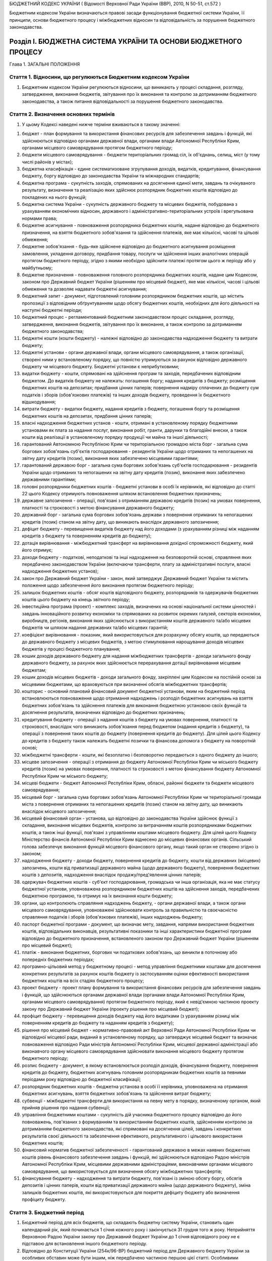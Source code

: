 БЮДЖЕТНИЙ КОДЕКС УКРАЇНИ
( Відомості Верховної Ради України (ВВР), 2010, N 50-51, ст.572 )

Бюджетним кодексом України визначаються правові засади функціонування бюджетної системи України, її принципи, основи бюджетного процесу і міжбюджетних відносин та відповідальність за порушення бюджетного законодавства.


Розділ I. БЮДЖЕТНА СИСТЕМА УКРАЇНИ ТА ОСНОВИ БЮДЖЕТНОГО ПРОЦЕСУ
===============================================================
Глава 1. ЗАГАЛЬНІ ПОЛОЖЕННЯ


Стаття 1. Відносини, що регулюються Бюджетним кодексом України
--------------------------------------------------------------

1. Бюджетним кодексом України регулюються відносини, що виникають у процесі складання, розгляду, затвердження, виконання бюджетів, звітування про їх виконання та контролю за дотриманням бюджетного законодавства, а також питання відповідальності за порушення бюджетного законодавства.


Стаття 2. Визначення основних термінів
--------------------------------------

1. У цьому Кодексі наведені нижче терміни вживаються в такому значенні:

1) бюджет - план формування та використання фінансових ресурсів для забезпечення завдань і функцій, які здійснюються відповідно органами державної влади, органами влади Автономної Республіки Крим, органами місцевого самоврядування протягом бюджетного періоду;

2) бюджети місцевого самоврядування - бюджети територіальних громад сіл, їх об'єднань, селищ, міст (у тому числі районів у містах);

3) бюджетна класифікація - єдине систематизоване згрупування доходів, видатків, кредитування, фінансування бюджету, боргу відповідно до законодавства України та міжнародних стандартів;

4) бюджетна програма - сукупність заходів, спрямованих на досягнення єдиної мети, завдань та очікуваного результату, визначення та реалізацію яких здійснює розпорядник бюджетних коштів відповідно до покладених на нього функцій;

5) бюджетна система України - сукупність державного бюджету та місцевих бюджетів, побудована з урахуванням економічних відносин, державного і адміністративно-територіальних устроїв і врегульована нормами права;

6) бюджетне асигнування - повноваження розпорядника бюджетних коштів, надане відповідно до бюджетного призначення, на взяття бюджетного зобов'язання та здійснення платежів, яке має кількісні, часові та цільові обмеження;

7) бюджетне зобов'язання - будь-яке здійснене відповідно до бюджетного асигнування розміщення замовлення, укладення договору, придбання товару, послуги чи здійснення інших аналогічних операцій протягом бюджетного періоду, згідно з якими необхідно здійснити платежі протягом цього ж періоду або у майбутньому;

8) бюджетне призначення - повноваження головного розпорядника бюджетних коштів, надане цим Кодексом, законом про Державний бюджет України (рішенням про місцевий бюджет), яке має кількісні, часові і цільові обмеження та дозволяє надавати бюджетні асигнування;

9) бюджетний запит - документ, підготовлений головним розпорядником бюджетних коштів, що містить пропозиції з відповідним обґрунтуванням щодо обсягу бюджетних коштів, необхідних для його діяльності на наступні бюджетні періоди;

10) бюджетний процес - регламентований бюджетним законодавством процес складання, розгляду, затвердження, виконання бюджетів, звітування про їх виконання, а також контролю за дотриманням бюджетного законодавства;

11) бюджетні кошти (кошти бюджету) - належні відповідно до законодавства надходження бюджету та витрати бюджету;

12) бюджетні установи - органи державної влади, органи місцевого самоврядування, а також організації, створені ними у встановленому порядку, що повністю утримуються за рахунок відповідно державного бюджету чи місцевого бюджету. Бюджетні установи є неприбутковими;

13) видатки бюджету - кошти, спрямовані на здійснення програм та заходів, передбачених відповідним бюджетом. До видатків бюджету не належать: погашення боргу; надання кредитів з бюджету; розміщення бюджетних коштів на депозитах; придбання цінних паперів; повернення надміру сплачених до бюджету сум податків і зборів (обов'язкових платежів) та інших доходів бюджету, проведення їх бюджетного відшкодування;

14) витрати бюджету - видатки бюджету, надання кредитів з бюджету, погашення боргу та розміщення бюджетних коштів на депозитах, придбання цінних паперів;

15) власні надходження бюджетних установ - кошти, отримані в установленому порядку бюджетними установами як плата за надання послуг, виконання робіт, гранти, дарунки та благодійні внески, а також кошти від реалізації в установленому порядку продукції чи майна та іншої діяльності;

16) гарантований Автономною Республікою Крим чи територіальною громадою міста борг - загальна сума боргових зобов'язань суб'єктів господарювання - резидентів України щодо отриманих та непогашених на звітну дату кредитів (позик), виконання яких забезпечено місцевими гарантіями;

17) гарантований державою борг - загальна сума боргових зобов'язань суб'єктів господарювання - резидентів України щодо отриманих та непогашених на звітну дату кредитів (позик), виконання яких забезпечено державними гарантіями;

18) головні розпорядники бюджетних коштів - бюджетні установи в особі їх керівників, які відповідно до статті 22 цього Кодексу отримують повноваження шляхом встановлення бюджетних призначень;

19) державне запозичення - операції, пов'язані з отриманням державою кредитів (позик) на умовах повернення, платності та строковості з метою фінансування державного бюджету;

20) державний борг - загальна сума боргових зобов'язань держави з повернення отриманих та непогашених кредитів (позик) станом на звітну дату, що виникають внаслідок державного запозичення;

21) дефіцит бюджету - перевищення видатків бюджету над його доходами (з урахуванням різниці між наданням кредитів з бюджету та поверненням кредитів до бюджету);

22) дотація вирівнювання - міжбюджетний трансферт на вирівнювання дохідної спроможності бюджету, який його отримує;

23) доходи бюджету - податкові, неподаткові та інші надходження на безповоротній основі, справляння яких передбачено законодавством України (включаючи трансферти, плату за адміністративні послуги, власні надходження бюджетних установ);

24) закон про Державний бюджет України - закон, який затверджує Державний бюджет України та містить положення щодо забезпечення його виконання протягом бюджетного періоду;

25) залишок бюджетних коштів - обсяг коштів відповідного бюджету, розпорядників та одержувачів бюджетних коштів цього бюджету на кінець звітного періоду;

26) інвестиційна програма (проект) - комплекс заходів, визначених на основі національної системи цінностей і завдань інноваційного розвитку економіки та спрямованих на розвиток окремих галузей, секторів економіки, виробництв, регіонів, виконання яких здійснюється з використанням коштів державного та/або місцевих бюджетів чи шляхом надання державних та/або місцевих гарантій;

27) коефіцієнт вирівнювання - показник, який використовується для розрахунку обсягу коштів, що передаються до державного бюджету з місцевих бюджетів, з метою стимулювання нарощування доходів місцевих бюджетів у процесі бюджетного планування;

28) кошик доходів державного бюджету для надання міжбюджетних трансфертів - доходи загального фонду державного бюджету, за рахунок яких здійснюється перерахування дотації вирівнювання місцевим бюджетам;

29) кошик доходів місцевих бюджетів - доходи загального фонду, закріплені цим Кодексом на постійній основі за місцевими бюджетами, що враховуються при визначенні обсягів міжбюджетних трансфертів;

30) кошторис - основний плановий фінансовий документ бюджетної установи, яким на бюджетний період встановлюються повноваження щодо отримання надходжень і розподіл бюджетних асигнувань на взяття бюджетних зобов'язань та здійснення платежів для виконання бюджетною установою своїх функцій та досягнення результатів, визначених відповідно до бюджетних призначень;

31) кредитування бюджету - операції з надання коштів з бюджету на умовах повернення, платності та строковості, внаслідок чого виникають зобов'язання перед бюджетом (надання кредитів з бюджету), та операції з повернення таких коштів до бюджету (повернення кредитів до бюджету). Для цілей цього Кодексу до кредитів з бюджету також належать бюджетні позички та фінансова допомога з бюджету на поворотній основі;

32) міжбюджетні трансферти - кошти, які безоплатно і безповоротно передаються з одного бюджету до іншого;

33) місцеве запозичення - операції з отримання до бюджету Автономної Республіки Крим чи міського бюджету кредитів (позик) на умовах повернення, платності та строковості з метою фінансування бюджету Автономної Республіки Крим чи міського бюджету;

34) місцеві бюджети - бюджет Автономної Республіки Крим, обласні, районні бюджети та бюджети місцевого самоврядування;

35) місцевий борг - загальна сума боргових зобов'язань Автономної Республіки Крим чи територіальної громади міста з повернення отриманих та непогашених кредитів (позик) станом на звітну дату, що виникають внаслідок місцевого запозичення;

36) місцевий фінансовий орган - установа, що відповідно до законодавства України здійснює функції з складання, виконання місцевих бюджетів, контролю за витрачанням коштів розпорядниками бюджетних коштів, а також інші функції, пов'язані з управлінням коштами місцевого бюджету. Для цілей цього Кодексу Міністерство фінансів Автономної Республіки Крим віднесено до місцевих фінансових органів. Сільський голова забезпечує виконання функцій місцевого фінансового органу, якщо такий орган не створено згідно із законом;

37) надходження бюджету - доходи бюджету, повернення кредитів до бюджету, кошти від державних (місцевих) запозичень, кошти від приватизації державного майна (щодо державного бюджету), повернення бюджетних коштів з депозитів, надходження внаслідок продажу/пред'явлення цінних паперів;

38) одержувач бюджетних коштів - суб'єкт господарювання, громадська чи інша організація, яка не має статусу бюджетної установи, уповноважена розпорядником бюджетних коштів на здійснення заходів, передбачених бюджетною програмою, та отримує на їх виконання кошти бюджету;

39) органи, що контролюють справляння надходжень бюджету, - органи державної влади, а також органи місцевого самоврядування, уповноважені здійснювати контроль за правильністю та своєчасністю справляння податків і зборів (обов'язкових платежів), інших надходжень бюджету;

40) паспорт бюджетної програми - документ, що визначає мету, завдання, напрями використання бюджетних коштів, відповідальних виконавців, результативні показники та інші характеристики бюджетної програми відповідно до бюджетного призначення, встановленого законом про Державний бюджет України (рішенням про місцевий бюджет);

41) платіж - виконання бюджетних, боргових чи податкових зобов'язань, що виникли в поточному або попередніх бюджетних періодах;

42) програмно-цільовий метод у бюджетному процесі - метод управління бюджетними коштами для досягнення конкретних результатів за рахунок коштів бюджету із застосуванням оцінки ефективності використання бюджетних коштів на всіх стадіях бюджетного процесу;

43) проект бюджету - проект плану формування та використання фінансових ресурсів для забезпечення завдань і функцій, що здійснюються органами державної влади (органами влади Автономної Республіки Крим, органами місцевого самоврядування) протягом бюджетного періоду, який є невід'ємною частиною проекту закону про Державний бюджет України (проекту рішення про місцевий бюджет);

44) профіцит бюджету - перевищення доходів бюджету над його видатками (з урахуванням різниці між поверненням кредитів до бюджету та наданням кредитів з бюджету);

45) рішення про місцевий бюджет - нормативно-правовий акт Верховної Ради Автономної Республіки Крим чи відповідної місцевої ради, виданий в установленому порядку, що затверджує місцевий бюджет та визначає повноваження відповідно Ради міністрів Автономної Республіки Крим, місцевої державної адміністрації або виконавчого органу місцевого самоврядування здійснювати виконання місцевого бюджету протягом бюджетного періоду;

46) розпис бюджету - документ, в якому встановлюється розподіл доходів, фінансування бюджету, повернення кредитів до бюджету, бюджетних асигнувань головним розпорядникам бюджетних коштів за певними періодами року відповідно до бюджетної класифікації;

47) розпорядник бюджетних коштів - бюджетна установа в особі її керівника, уповноважена на отримання бюджетних асигнувань, взяття бюджетних зобов'язань та здійснення витрат бюджету;

48) субвенції - міжбюджетні трансферти для використання на певну мету в порядку, визначеному органом, який прийняв рішення про надання субвенції;

49) управління бюджетними коштами - сукупність дій учасника бюджетного процесу відповідно до його повноважень, пов'язаних з формуванням та використанням бюджетних коштів, здійсненням контролю за дотриманням бюджетного законодавства, які спрямовані на досягнення цілей, завдань і конкретних результатів своєї діяльності та забезпечення ефективного, результативного і цільового використання бюджетних коштів;

50) фінансовий норматив бюджетної забезпеченості - гарантований державою в межах наявних бюджетних коштів рівень фінансового забезпечення завдань і функцій, які здійснюються відповідно Радою міністрів Автономної Республіки Крим, місцевими державними адміністраціями, виконавчими органами місцевого самоврядування, що використовується для визначення обсягу міжбюджетних трансфертів;

51) фінансування бюджету - надходження та витрати бюджету, пов'язані із зміною обсягу боргу, обсягів депозитів і цінних паперів, кошти від приватизації державного майна (щодо державного бюджету), зміна залишків бюджетних коштів, які використовуються для покриття дефіциту бюджету або визначення профіциту бюджету.


Стаття 3. Бюджетний період
--------------------------

1. Бюджетний період для всіх бюджетів, що складають бюджетну систему України, становить один календарний рік, який починається 1 січня кожного року і закінчується 31 грудня того ж року. Неприйняття Верховною Радою України закону про Державний бюджет України до 1 січня відповідного року не є підставою для встановлення іншого бюджетного періоду.

2. Відповідно до Конституції України (254к/96-ВР) бюджетний період для Державного бюджету України за особливих обставин може бути іншим, ніж передбачено частиною першою цієї статті.
   Особливими обставинами, за яких Державний бюджет України може бути затверджено на інший, ніж передбачено частиною першою цієї статті, бюджетний період, є:

1) введення воєнного стану;

2) оголошення надзвичайного стану в Україні.

3. У разі затвердження Державного бюджету України на інший, ніж передбачено частиною першою цієї статті, бюджетний період місцеві бюджети мають бути затверджені на такий самий період.


Стаття 4. Склад бюджетного законодавства
----------------------------------------

1. Бюджетне законодавство складається з:

1) Конституції України (254к/96-ВР);

2) цього Кодексу;

3) закону про Державний бюджет України;

4) інших законів, що регулюють бюджетні відносини, передбачених статтею 1 цього Кодексу;

5) нормативно-правових актів Кабінету Міністрів України, прийнятих на підставі і на виконання цього Кодексу та інших законів України, передбачених пунктами 3 та 4 цієї частини статті;

6) нормативно-правових актів органів виконавчої влади, прийнятих на підставі і на виконання цього Кодексу, інших законів України та нормативно-правових актів Кабінету Міністрів України, передбачених пунктами 3, 4 та 5 цієї частини статті;

7) рішень про місцевий бюджет;

8) рішень органів Автономної Республіки Крим, місцевих державних адміністрацій, органів місцевого самоврядування, прийнятих відповідно до цього Кодексу, нормативно-правових актів, передбачених пунктами 3, 4, 5, 6 і 7 цієї частини статті.

2. Бюджетна система України і Державний бюджет України встановлюються виключно цим Кодексом та законом про Державний бюджет України.
   Якщо іншим нормативно-правовим актом бюджетні відносини визначаються інакше, ніж у цьому Кодексі, застосовуються відповідні норми цього Кодексу.
   Виключно законом про Державний бюджет України визначаються надходження та витрати Державного бюджету України.

3. Якщо на ратифікацію подається міжнародний договір України, виконання якого потребує прийняття нових або внесення змін до чинних законів України, що регулюють бюджетні відносини, проекти таких законів подаються на розгляд Верховної Ради України разом з проектом закону про ратифікацію і приймаються одночасно.

4. Розгляд законопроектів щодо їх впливу на показники бюджету та відповідності законам, що регулюють бюджетні відносини, здійснюється за особливою процедурою, визначеною статтею 27 цього Кодексу.
   Глава 2. БЮДЖЕТНА СИСТЕМА УКРАЇНИ ТА ЇЇ ПРИНЦИПИ


Стаття 5. Структура бюджетної системи України
---------------------------------------------

1. Бюджетна система України складається з державного бюджету та місцевих бюджетів.

2. Місцевими бюджетами є бюджет Автономної Республіки Крим, обласні, районні бюджети та бюджети місцевого самоврядування.

3. Бюджетами місцевого самоврядування є бюджети територіальних громад сіл, їх об'єднань, селищ, міст (у тому числі районів у містах).


Стаття 6. Зведений бюджет
-------------------------

1. Зведений бюджет є сукупністю показників бюджетів, що використовуються для аналізу та прогнозування економічного і соціального розвитку держави.

2. Зведений бюджет України включає показники Державного бюджету України, зведеного бюджету Автономної Республіки Крим та зведених бюджетів областей, міст Києва та Севастополя.

3. Зведений бюджет Автономної Республіки Крим включає показники бюджету Автономної Республіки Крим, зведених бюджетів її районів та бюджетів міст республіканського Автономної Республіки Крим значення.

4. Зведений бюджет області включає показники обласного бюджету, зведених бюджетів районів і бюджетів міст обласного значення цієї області.

5. Зведений бюджет району включає показники районного бюджету, бюджетів міст районного значення, селищних та сільських бюджетів цього району.

6. Зведений бюджет міста з районним поділом включає показники міського бюджету та бюджетів районів, що входять до його складу. Якщо місту або району у місті адміністративно підпорядковані інші міста, селища чи села, зведений бюджет міста або району у місті включає показники бюджетів цих міст, селищ та сіл.

7. Показники бюджетів об'єднань територіальних громад, що створюються згідно із законом, включаються до відповідних зведених бюджетів.


Стаття 7. Принципи бюджетної системи України
--------------------------------------------

1. Бюджетна система України ґрунтується на таких принципах:

1) принцип єдності бюджетної системи України - єдність бюджетної системи України забезпечується єдиною правовою базою, єдиною грошовою системою, єдиним регулюванням бюджетних відносин, єдиною бюджетною класифікацією, єдністю порядку виконання бюджетів та ведення бухгалтерського обліку і звітності;

2) принцип збалансованості - повноваження на здійснення витрат бюджету мають відповідати обсягу надходжень бюджету на відповідний бюджетний період;

3) принцип самостійності - Державний бюджет України та місцеві бюджети є самостійними. Держава коштами державного бюджету не несе відповідальності за бюджетні зобов'язання органів влади Автономної Республіки Крим та органів місцевого самоврядування. Органи влади Автономної Республіки Крим та органи місцевого самоврядування коштами відповідних місцевих бюджетів не несуть відповідальності за бюджетні зобов'язання одне одного, а також за бюджетні зобов'язання держави. Самостійність бюджетів забезпечується закріпленням за ними відповідних джерел доходів бюджету, правом відповідних органів державної влади, органів влади Автономної Республіки Крим та органів місцевого самоврядування визначати напрями використання бюджетних коштів відповідно до законодавства України, правом Верховної Ради Автономної Республіки Крим та відповідних місцевих рад самостійно і незалежно одне від одного розглядати та затверджувати відповідні місцеві бюджети;

4) принцип повноти - до складу бюджетів підлягають включенню всі надходження бюджетів та витрати бюджетів, що здійснюються відповідно до нормативно-правових актів органів державної влади, органів влади Автономної Республіки Крим, органів місцевого самоврядування;

5) принцип обґрунтованості - бюджет формується на реалістичних макропоказниках економічного і соціального розвитку України та розрахунках надходжень бюджету і витрат бюджету, що здійснюються відповідно до затверджених методик та правил;

6) принцип ефективності та результативності - при складанні та виконанні бюджетів усі учасники бюджетного процесу мають прагнути досягнення цілей, запланованих на основі національної системи цінностей і завдань інноваційного розвитку економіки, шляхом забезпечення якісного надання послуг, гарантованих державою, Автономною Республікою Крим, місцевим самоврядуванням (далі - гарантовані послуги), при залученні мінімального обсягу бюджетних коштів та досягнення максимального результату при використанні визначеного бюджетом обсягу коштів;

7) принцип субсидіарності - розподіл видів видатків між державним бюджетом та місцевими бюджетами, а також між місцевими бюджетами ґрунтується на необхідності максимально можливого наближення надання гарантованих послуг до їх безпосереднього споживача;

8) принцип цільового використання бюджетних коштів - бюджетні кошти використовуються тільки на цілі, визначені бюджетними призначеннями та бюджетними асигнуваннями;

9) принцип справедливості і неупередженості - бюджетна система України будується на засадах справедливого і неупередженого розподілу суспільного багатства між громадянами і територіальними громадами;

10) принцип публічності та прозорості - інформування громадськості з питань складання, розгляду, затвердження, виконання державного бюджету та місцевих бюджетів, а також контролю за виконанням державного бюджету та місцевих бюджетів.


Стаття 8. Бюджетна класифікація
-------------------------------

1. Бюджетна класифікація використовується для складання і виконання державного та місцевих бюджетів, звітування про їх виконання, здійснення контролю за фінансовою діяльністю органів державної влади, органів влади Автономної Республіки Крим, органів місцевого самоврядування, інших розпорядників бюджетних коштів, проведення фінансового аналізу в розрізі доходів, організаційних, функціональних та економічних категорій видатків, кредитування, фінансування і боргу, а також для забезпечення загальнодержавної і міжнародної порівнянності бюджетних показників. Бюджетна класифікація є обов'язковою для застосування всіма учасниками бюджетного процесу в межах бюджетних повноважень.

2. Міністерство фінансів України затверджує бюджетну класифікацію, зміни до неї та інформує про це Верховну Раду України.

3. Бюджетна класифікація має такі складові частини:

1) класифікація доходів бюджету;

2) класифікація видатків та кредитування бюджету;

3) класифікація фінансування бюджету;

4) класифікація боргу.


Стаття 9. Класифікація доходів бюджету
--------------------------------------

1. Доходи бюджету класифікуються за такими розділами:

1) податкові надходження;

2) неподаткові надходження;

3) доходи від операцій з капіталом;

4) трансферти.

2. Податковими надходженнями визнаються встановлені законами України про оподаткування загальнодержавні податки і збори (обов'язкові платежі) та місцеві податки і збори (обов'язкові платежі).

3. Неподатковими надходженнями визнаються:

1) доходи від власності та підприємницької діяльності;

2) адміністративні збори та платежі, доходи від некомерційної господарської діяльності;

3) інші неподаткові надходження.

4. Трансферти - кошти, одержані від інших органів державної влади, органів влади Автономної Республіки Крим, органів місцевого самоврядування, інших держав або міжнародних організацій на безоплатній та безповоротній основі.


Стаття 10. Класифікація видатків та кредитування бюджету
--------------------------------------------------------

1. Видатки та кредитування бюджету класифікуються за:

1) бюджетними програмами (програмна класифікація видатків та кредитування бюджету);

2) ознакою головного розпорядника бюджетних коштів (відомча класифікація видатків та кредитування бюджету);

3) функціями, з виконанням яких пов'язані видатки та кредитування бюджету (функціональна класифікація видатків та кредитування бюджету).

2. Програмна класифікація видатків та кредитування бюджету використовується у разі застосування програмно-цільового методу у бюджетному процесі. Програмна класифікація видатків та кредитування державного бюджету (місцевого бюджету) формується Міністерством фінансів України (місцевим фінансовим органом) за пропозиціями, поданими головними розпорядниками бюджетних коштів під час складання проекту закону про Державний бюджет України (проекту рішення про місцевий бюджет) у бюджетних запитах.
   Програмна класифікація видатків та кредитування місцевого бюджету формується з урахуванням типової програмної класифікації видатків та кредитування місцевого бюджету, яка затверджується Міністерством фінансів України.
   До застосування програмно-цільового методу у бюджетному процесі на рівні місцевих бюджетів використовується тимчасова класифікація видатків та кредитування місцевих бюджетів (v0011201-11), яка затверджується Міністерством фінансів України. Складові частини цієї класифікації, що конкретизують програми і заходи з виконання повноважень органів влади Автономної Республіки Крим, місцевих державних адміністрацій та органів місцевого самоврядування, для цілей цього Кодексу вживаються в контексті терміна "бюджетна програма".

3. Відомча класифікація видатків та кредитування бюджету містить перелік головних розпорядників бюджетних коштів для систематизації видатків та кредитування бюджету за ознакою головного розпорядника бюджетних коштів.
   На основі відомчої класифікації видатків та кредитування бюджету Державне казначейство України складає та веде єдиний реєстр розпорядників бюджетних коштів та одержувачів бюджетних коштів.
   Головні розпорядники бюджетних коштів визначають мережу розпорядників бюджетних коштів нижчого рівня та одержувачів бюджетних коштів з урахуванням вимог щодо формування єдиного реєстру розпорядників бюджетних коштів і одержувачів бюджетних коштів та даних такого реєстру.

4. Функціональна класифікація видатків та кредитування бюджету має такі рівні деталізації:

1) розділи, в яких систематизуються видатки та кредитування бюджету, пов'язані з виконанням функцій держави, Автономної Республіки Крим чи місцевого самоврядування;

2) підрозділи та групи, в яких конкретизуються видатки та кредитування бюджету на виконання функцій держави, Автономної Республіки Крим чи місцевого самоврядування.

5. Видатки бюджету класифікуються за економічною характеристикою операцій, що здійснюються при їх проведенні (економічна класифікація видатків бюджету).
   За економічною класифікацією видатків бюджету видатки бюджету поділяються на поточні та капітальні.

6. Класифікація кредитування бюджету систематизує кредитування бюджету за типом позичальника та поділяє операції з кредитування на надання кредитів з бюджету і повернення кредитів до бюджету.

7. У складі витрат (видатків) бюджету виділяються витрати (видатки) споживання і витрати (видатки) розвитку відповідно до бюджетної класифікації.


Стаття 11. Класифікація фінансування бюджету
--------------------------------------------

1. Класифікація фінансування бюджету містить джерела отримання фінансових ресурсів, необхідних для покриття дефіциту бюджету, і напрями витрачання фінансових ресурсів, що утворилися в результаті профіциту бюджету. Витрати на погашення боргу належать до складу фінансування бюджету.

2. Фінансування бюджету класифікується за:

1) типом кредитора (за категоріями кредиторів або власників боргових зобов'язань);

2) типом боргового зобов'язання (за засобами, що використовуються для фінансування бюджету).


Стаття 12. Класифікація боргу
-----------------------------

1. Класифікація боргу систематизує інформацію про всі боргові зобов'язання держави, Автономної Республіки Крим, територіальної громади міста.

2. Борг класифікується за типом кредитора та за типом боргового зобов'язання.


Стаття 13. Складові частини бюджету
-----------------------------------

1. Бюджет може складатися із загального та спеціального фондів.

2. Складовими частинами загального фонду бюджету є:

1) всі доходи бюджету, крім тих, що призначені для зарахування до спеціального фонду бюджету;

2) всі видатки бюджету, що здійснюються за рахунок надходжень загального фонду бюджету;

3) кредитування бюджету (повернення кредитів до бюджету без визначення цільового спрямування та надання кредитів з бюджету, що здійснюється за рахунок надходжень загального фонду бюджету);

4) фінансування загального фонду бюджету.

3. Складовими частинами спеціального фонду бюджету є:

1) доходи бюджету (включаючи власні надходження бюджетних установ), які мають цільове спрямування;

2) видатки бюджету, що здійснюються за рахунок конкретно визначених надходжень спеціального фонду бюджету (у тому числі власних надходжень бюджетних установ);

3) кредитування бюджету (повернення кредитів до бюджету з визначенням цільового спрямування та надання кредитів з бюджету, що здійснюється за рахунок конкретно визначених надходжень спеціального фонду бюджету);

4) фінансування спеціального фонду бюджету.

4. Власні надходження бюджетних установ отримуються додатково до коштів загального фонду бюджету і включаються до спеціального фонду бюджету.
   Власні надходження бюджетних установ поділяються на такі групи:

   - перша група - надходження від плати за послуги, що надаються бюджетними установами згідно із законодавством;
   - друга група - інші джерела власних надходжень бюджетних установ.
   - У складі першої групи виділяються такі підгрупи:
   - підгрупа 1 - плата за послуги, що надаються бюджетними установами згідно з їх основною діяльністю;
   - підгрупа 2 - надходження бюджетних установ від додаткової (господарської) діяльності;
   - підгрупа 3 - плата за оренду майна бюджетних установ;
   - підгрупа 4 - надходження бюджетних установ від реалізації в установленому порядку майна (крім нерухомого майна).
   - У складі другої групи виділяються такі підгрупи:
   - підгрупа 1 - благодійні внески, гранти та дарунки;
   - підгрупа 2 - кошти, що отримують бюджетні установи від підприємств, організацій, фізичних осіб та від інших бюджетних установ для виконання цільових заходів;
   - підгрупа 3 - кошти, що отримують вищі та професійно-технічні навчальні заклади від розміщення на депозитах тимчасово вільних бюджетних коштів, отриманих за надання платних послуг, якщо таким закладам законом надано відповідне право.
   - Власні надходження бюджетних установ використовуються (з урахуванням частини дев'ятої статті 51 цього Кодексу) на:
   - покриття витрат, пов'язаних з організацією та наданням послуг, що надаються бюджетними установами згідно з їх основною діяльністю (за рахунок надходжень підгрупи 1 першої групи);
   - організацію додаткової (господарської) діяльності бюджетних установ (за рахунок надходжень підгрупи 2 першої групи);
   - утримання, облаштування, ремонт та придбання майна бюджетних установ (за рахунок надходжень підгрупи 3 першої групи);
   - ремонт, модернізацію чи придбання нових необоротних активів та матеріальних цінностей, покриття витрат, пов'язаних з організацією збирання і транспортування відходів і брухту на приймальні пункти (за рахунок надходжень підгрупи 4 першої групи);
   - господарські потреби бюджетних установ, включаючи оплату комунальних послуг і енергоносіїв (за рахунок надходжень підгруп 2 і 4 першої групи);
   - організацію основної діяльності бюджетних установ (за рахунок надходжень підгруп 1 і 3 другої групи);
   - виконання відповідних цільових заходів (за рахунок надходжень підгрупи 2 другої групи).

5. Розподіл бюджету на загальний та спеціальний фонди, їх складові частини визначаються виключно цим Кодексом та законом про Державний бюджет України.

6. Підставою для рішення Верховної Ради Автономної Республіки Крим, відповідної місцевої ради про створення спеціального фонду у складі місцевого бюджету може бути виключно цей Кодекс та закон про Державний бюджет України.

7. Передача коштів між загальним та спеціальним фондами бюджету дозволяється тільки в межах бюджетних призначень шляхом внесення змін до закону про Державний бюджет України, прийняття рішення про місцевий бюджет або про внесення змін до нього (крім випадку, передбаченого частиною другою статті 57 цього Кодексу).

8. Платежі за рахунок спеціального фонду бюджету здійснюються в межах коштів, що фактично надійшли до цього фонду на відповідну мету (з дотриманням вимог частини другої статті 57 цього Кодексу), якщо цим Кодексом та/або законом про Державний бюджет України (рішенням про місцевий бюджет) не встановлено інше.

9. Створення позабюджетних фондів органами державної влади, органами влади Автономної Республіки Крим, органами місцевого самоврядування та іншими бюджетними установами не допускається. Відкриття позабюджетних рахунків для розміщення бюджетних коштів (включаючи власні надходження бюджетних установ) органами державної влади, органами влади Автономної Республіки Крим, органами місцевого самоврядування та іншими бюджетними установами забороняється, крім випадку, передбаченого частиною восьмою статті 16 цього Кодексу, а також крім розміщення закордонними дипломатичними установами України бюджетних коштів на поточних рахунках іноземних банків у порядку, встановленому Кабінетом Міністрів України, та розміщення вищими і професійно-технічними навчальними закладами на депозитах тимчасово вільних бюджетних коштів, отриманих за надання платних послуг, якщо таким закладам законом надано відповідне право.

10. Планові і звітні показники щодо бюджетного відшкодування податку на додану вартість, повернення кредитів до бюджету, погашення боргу, розміщення бюджетних коштів на депозитах, придбання цінних паперів, забезпечення встановленого розміру оборотного залишку бюджетних коштів та інші відповідні показники, визначені Міністерством фінансів України, обов'язково відображаються з від'ємним значенням.
   Глава 3. ФІНАНСУВАННЯ БЮДЖЕТУ (ДЕФІЦИТ, ПРОФІЦИТ) ТА ДЕРЖАВНИЙ (МІСЦЕВИЙ) БОРГ


Стаття 14. Дефіцит та профіцит бюджету, залишок бюджетних коштів
----------------------------------------------------------------

1. Затвердження бюджету з дефіцитом дозволяється у разі наявності обґрунтованих джерел фінансування бюджету з урахуванням особливостей, визначених статтею 72 цього Кодексу.

2. Профіцит бюджету затверджується з метою погашення боргу, забезпечення встановленого розміру оборотного залишку бюджетних коштів та придбання цінних паперів з урахуванням особливостей, визначених статтею 72 цього Кодексу.

3. Оборотний залишок бюджетних коштів - частина залишку коштів загального фонду відповідного бюджету, яка утворюється для покриття тимчасових касових розривів.
   Оборотний залишок бюджетних коштів встановлюється у розмірі не більше 2 відсотків планових видатків загального фонду бюджету і затверджується у законі про Державний бюджет України (рішенні про місцевий бюджет).
   На кінець бюджетного періоду оборотний залишок бюджетних коштів має бути збережений у встановленому розмірі.

4. Перевищення залишку коштів загального фонду бюджету над оборотним залишком бюджетних коштів на кінець бюджетного періоду становить вільний залишок бюджетних коштів, який використовується на здійснення витрат бюджету згідно із законом про Державний бюджет України та/або змінами до нього (змінами до рішення про місцевий бюджет).


Стаття 15. Джерела фінансування бюджету
---------------------------------------

1. Джерелами фінансування бюджету є:

1) кошти від державних (місцевих) внутрішніх та зовнішніх запозичень;

2) кошти від приватизації державного майна (включаючи інші надходження, безпосередньо пов'язані з процесом приватизації) - щодо державного бюджету;

3) повернення бюджетних коштів з депозитів, надходження внаслідок продажу/пред'явлення цінних паперів;

4) вільний залишок бюджетних коштів з дотриманням умов, визначених цим Кодексом.

2. Джерелом фінансування бюджету не можуть бути емісійні кошти Національного банку України.


Стаття 16. Здійснення державних (місцевих) запозичень та управління борговими зобов'язаннями
--------------------------------------------------------------------------------------------

1. Державні внутрішні та зовнішні запозичення здійснюються в межах граничного обсягу державного боргу.
   Право на здійснення державних внутрішніх та зовнішніх запозичень у межах, визначених законом про Державний бюджет України, належить державі в особі Міністра фінансів України або особі, яка виконує його обов'язки (далі - Міністр фінансів України), за дорученням Кабінету Міністрів України.
   Кабінет Міністрів України визначає умови здійснення державних запозичень, у тому числі вид, валюту, строк та відсоткову ставку державного запозичення.
   У разі зменшення обсягу коштів від державних внутрішніх (зовнішніх) запозичень порівняно з обсягом, визначеним законом про Державний бюджет України, у зв'язку з погіршенням умов таких запозичень та/або кон'юнктури фінансового ринку збільшується обсяг коштів від державних зовнішніх (внутрішніх) запозичень з дотриманням граничного обсягу державного боргу.
   У разі зменшення (збільшення) обсягу платежів з погашення державного боргу у зв'язку з поліпшенням (погіршенням) умов на фінансовому ринку порівняно з обсягом, визначеним законом про Державний бюджет України, зменшується (збільшується) обсяг державних запозичень з дотриманням визначеного законом про Державний бюджет України обсягу фінансування державного бюджету за борговими операціями.

2. Кредити (позики), що залучаються державою від іноземних держав, банків і міжнародних фінансових організацій для реалізації інвестиційних програм (проектів), відносяться до державних зовнішніх запозичень. Відповідно до укладених кредитних договорів кошти для реалізації таких інвестиційних програм (проектів), а також витрати на обслуговування та погашення відповідних кредитів (позик) передбачаються у законі про Державний бюджет України протягом усього строку дії кредитних договорів. Такі кредитні договори не потребують ратифікації, якщо інше не встановлено законом.

3. Верховна Рада Автономної Республіки Крим та міські ради мають право здійснювати місцеві внутрішні запозичення (за винятком випадків, передбачених статтею 73 цього Кодексу).
   Місцеві зовнішні запозичення можуть здійснювати лише міські ради міст з чисельністю населення понад п'ятсот тисяч жителів за офіційними даними органів державної статистики на час ухвалення рішення про здійснення місцевих запозичень. При цьому місцеві зовнішні запозичення шляхом отримання кредитів (позик) від міжнародних фінансових організацій можуть здійснювати всі міські ради.
   Право на здійснення місцевих запозичень у межах, визначених рішенням про місцевий бюджет, з урахуванням статті 74 цього Кодексу належить Автономній Республіці Крим, територіальній громаді міста в особі керівника місцевого фінансового органу за дорученням Верховної Ради Автономної Республіки Крим, міської ради.

4. Бюджетна установа не має права здійснювати запозичення у будь-якій формі (крім випадків, передбачених цією статтею) або надавати юридичним чи фізичним особам кредити з бюджету (якщо не встановлено відповідні бюджетні призначення на надання кредитів з бюджету).

5. При здійсненні державних запозичень та наданні державних гарантій Міністр фінансів України за рішенням Кабінету Міністрів України має право брати зобов'язання від імені України, пов'язані із здійсненням таких запозичень, у тому числі щодо відмови від суверенного імунітету в можливих судових справах, пов'язаних з поверненням кредитів (позик), протягом часу дії зобов'язання з повернення запозичених коштів.

6. Витрати на обслуговування та погашення державного (місцевого) боргу здійснюються Міністерством фінансів України (місцевим фінансовим органом) відповідно до кредитних договорів, а також нормативно-правових актів, за якими виникають державні боргові зобов'язання (боргові зобов'язання Автономної Республіки Крим чи територіальних громад), незалежно від обсягу коштів, визначеного на таку мету законом про Державний бюджет України (рішенням про місцевий бюджет).
   Якщо очікуваний обсяг витрат на обслуговування та погашення державного боргу перевищить обсяг коштів, визначений законом про Державний бюджет України на таку мету, Міністерство фінансів України невідкладно інформує про це Кабінет Міністрів України. Кабінет Міністрів України невідкладно інформує про очікуване перевищення таких витрат Верховну Раду України та подає у двотижневий строк пропозиції про внесення змін до закону про Державний бюджет України.
   Якщо очікуваний обсяг витрат на обслуговування та погашення місцевого боргу перевищить обсяг коштів, визначений рішенням про місцевий бюджет на таку мету, Верховна Рада Автономної Республіки Крим, міська рада вносять відповідні зміни до рішення про місцевий бюджет.

7. З метою економії бюджетних коштів Міністерство фінансів України (Верховна Рада Автономної Республіки Крим, міська рада або за їх рішенням місцевий фінансовий орган) має право здійснювати правочини з державним (місцевим) боргом, включаючи обмін, випуск, купівлю, викуп та продаж державних боргових зобов'язань (боргових зобов'язань Автономної Республіки Крим, територіальної громади міста), за умови дотримання граничного обсягу державного (місцевого) боргу на кінець бюджетного періоду.

8. Міністр фінансів України за погодженням з Національним банком України має право в межах поточного бюджетного періоду здійснювати на конкурсних засадах та/або шляхом проведення аукціонів розміщення тимчасово вільних коштів єдиного казначейського рахунку та коштів валютних рахунків державного бюджету на депозитах або шляхом придбання державних цінних паперів з подальшим поверненням таких коштів до кінця поточного бюджетного періоду.
   Керівник місцевого фінансового органу має право за рішенням Верховної Ради Автономної Республіки Крим, відповідної місцевої ради в межах поточного бюджетного періоду здійснювати на конкурсних засадах розміщення тимчасово вільних коштів місцевих бюджетів на депозитах або шляхом придбання державних цінних паперів, цінних паперів, емітованих Автономною Республікою Крим, відповідною міською радою, з подальшим поверненням таких коштів до кінця поточного бюджетного періоду.
   Порядок (6-2011-п,65-2011-п) здійснення операцій, передбачених цією частиною статті, визначається Кабінетом Міністрів України з дотриманням таких вимог:

   - встановлення мінімальної ставки дохідності придбання цінних паперів, укладання договорів придбання цінних паперів - при придбанні цінних паперів;
   - укладання договору банківського вкладу (депозиту) з установою банку - при розміщенні на депозитах.
   - Договір про придбання державних цінних паперів, цінних паперів, емітованих Автономною Республікою Крим, відповідною міською радою, згідно з цією частиною статті має містити положення про виконання особами, що уклали цей договір, зобов'язання щодо зворотного продажу/купівлі таких цінних паперів до кінця поточного бюджетного періоду.


Стаття 17. Гарантії щодо виконання боргових зобов'язань суб'єктів господарювання
--------------------------------------------------------------------------------

1. Державні гарантії для забезпечення повного або часткового виконання боргових зобов'язань суб'єктів господарювання - резидентів України може надавати Кабінет Міністрів України виключно у межах, визначених законом про Державний бюджет України. За дорученням Кабінету Міністрів України відповідні правочини вчиняє Міністр фінансів України.

2. Місцеві гарантії можуть надаватися за рішенням Верховної Ради Автономної Республіки Крим, відповідної міської ради для забезпечення повного або часткового виконання боргових зобов'язань суб'єктів господарювання - резидентів України, що належать до комунального сектору економіки, розташовані на відповідній території та здійснюють на цій території реалізацію інвестиційних програм (проектів), метою яких є розвиток комунальної інфраструктури або впровадження ресурсозберігаючих технологій.

3. Гарантії надаються лише на умовах платності, строковості, майнового забезпечення та зустрічних гарантій, отриманих від інших суб'єктів.

4. Гарантії не надаються для забезпечення боргових зобов'язань суб'єктів господарювання, якщо джерелом їх повернення передбачаються кошти державного (місцевого) бюджету.

5. Суб'єкти господарювання, щодо яких приймається рішення про надання кредитів (позик), залучених державою (Автономною Республікою Крим чи територіальною громадою міста), або державних (місцевих) гарантій, зобов'язані подати зустрічні, безвідзивні та безумовні гарантії банків, які протягом трьох останніх років додержуються встановлених Національним банком України обов'язкових економічних нормативів, або надати інше належне забезпечення та сплатити до Державного бюджету України (відповідного місцевого бюджету) плату за їх отримання у розмірі, встановленому Кабінетом Міністрів України (Верховною Радою Автономної Республіки Крим чи міською радою), якщо інше не передбачено законом про Державний бюджет України.

6. У разі прийняття рішення про надання кредитів (позик), залучених державою або під державні гарантії, суб'єктам господарювання, у віданні яких є майно державної або комунальної власності, розмір та вид майнового забезпечення визначає Кабінет Міністрів України (460-2011-п) (щодо комунального майна - за погодженням з Верховною Радою Автономної Республіки Крим, відповідною місцевою радою).

7. Платежі, пов'язані з виконанням гарантійних зобов'язань держави (Автономної Республіки Крим чи територіальної громади міста), здійснюються згідно з відповідними договорами незалежно від обсягу коштів, визначених на цю мету в законі про Державний бюджет України (рішенні про місцевий бюджет), у такому ж порядку, як визначено частиною шостою статті 16 цього Кодексу, та відображаються як надання кредитів з бюджету стосовно суб'єктів господарювання, зобов'язання яких гарантовані.

8. У разі виконання державою (Автономною Республікою Крим чи територіальною громадою міста) гарантійних зобов'язань перед кредиторами шляхом здійснення платежів за рахунок коштів державного (місцевого) бюджету або шляхом укладання з такими кредиторами договорів про реструктурування сум, повернення яких гарантовано, у суб'єктів господарювання, зобов'язання яких гарантовані, з моменту такого виконання виникає прострочена заборгованість перед державою (Автономною Республікою Крим чи територіальною громадою міста) за кредитами (позиками), залученими під державні (місцеві) гарантії, в обсязі фактичних витрат державного (місцевого) бюджету та/або таких реструктурованих сум, а до держави (Автономної Республіки Крим чи територіальної громади міста) переходять права кредитора та право вимагати від таких суб'єктів господарювання погашення заборгованості в установленому законом порядку, якщо такі права не були передбачені відповідними договорами.
   Якщо договором між Кабінетом Міністрів України (Радою міністрів Автономної Республіки Крим чи виконавчим органом міської ради за рішенням Верховної Ради Автономної Республіки Крим чи міської ради) та суб'єктом господарювання передбачаються зобов'язання такого суб'єкта господарювання з погашення та обслуговування кредитів (позик), залучених державою (Автономною Республікою Крим чи територіальною громадою міста), невиконання або неналежне виконання таких зобов'язань за договором тягне перехід до держави (Автономної Республіки Крим чи територіальної громади міста) права стягнення простроченої заборгованості у повному обсязі незалежно від стану виконання державою (Автономною Республікою Крим чи територіальною громадою міста) зобов'язань за такими кредитами (позиками).

9. Прострочена заборгованість суб'єкта господарювання перед державою (Автономною Республікою Крим чи територіальною громадою міста) за кредитом (позикою), залученим державою (Автономною Республікою Крим чи територіальною громадою міста) або під державну (місцеву) гарантію, а також за кредитом з бюджету (включаючи плату за користування такими кредитами (позиками) та пеню) стягується з такого суб'єкта господарювання органами державної податкової служби, що є органами стягнення такої заборгованості у порядку, передбаченому Податковим кодексом України (2755-17) або іншим законом, включаючи погашення такої заборгованості за рахунок майна цього суб'єкта господарювання.
   Позовна давність на вимоги щодо погашення такої заборгованості суб'єкта господарювання перед державою (Автономною Республікою Крим чи територіальною громадою міста) не поширюється.

10. Якщо за рішенням суду державі (Автономній Республіці Крим чи територіальній громаді міста) відмовлено у стягненні заборгованості перед державою (Автономною Республікою Крим чи територіальною громадою міста) за кредитами (позиками), залученими державою (Автономною Республікою Крим чи територіальною громадою міста) або під державну (місцеву) гарантію, а також за кредитом з бюджету, органи державної податкової служби оскаржують його у встановленому законом порядку до прийняття рішення вищими спеціалізованими судами, Верховним Судом України.

11. Міністерство фінансів України має право залучати суб'єктів господарювання для представництва органів державної влади в судах у справах про стягнення заборгованості перед державою за кредитами (позиками), залученими державою або під державні гарантії, а також за кредитами з бюджету, в тому числі у процесі банкрутства, щодо стягнення якої органам податкової служби відмовлено.
   Міністерство фінансів України здійснює оплату таких послуг суб'єктів господарювання за рахунок коштів державного бюджету в межах відповідних бюджетних призначень.

12. Міністерство фінансів України має право здійснювати на відкритих аукціонах продаж права вимоги погашення простроченої більше трьох років заборгованості перед державою за кредитами (позиками), залученими державою або під державні гарантії, а також за кредитами з бюджету в порядку (402-2011-п), встановленому Кабінетом Міністрів України.
   Верховна Рада Автономної Республіки Крим, відповідні місцеві ради можуть встановлювати порядок продажу прав вимоги погашення простроченої більше трьох років заборгованості за кредитами (позиками), залученими під місцеві гарантії, а також за кредитами з відповідних місцевих бюджетів з дотриманням вимог, встановлених Кабінетом Міністрів України.

13. Забороняється реструктуризація заборгованості суб'єктів господарювання перед державою (Автономною Республікою Крим чи територіальною громадою міста) за кредитами (позиками), залученими державою (Автономною Республікою Крим чи територіальною громадою міста) або під державні (місцеві) гарантії, за кредитами з бюджету, крім розстрочення її сплати під час санації такого суб'єкта господарювання за участю інвестора, який бере на себе солідарні зобов'язання щодо погашення такої заборгованості, на строк не більше трьох років на підставі договору, укладеного між таким суб'єктом господарювання, інвестором та органом державної податкової служби. При цьому сума пені, нарахована внаслідок невиконання позичальником таких зобов'язань на реструктуризовану суму заборгованості, списується.

14. Забороняється списання заборгованості суб'єктів господарювання перед державою (Автономною Республікою Крим чи територіальною громадою міста) за кредитами (позиками), залученими державою (Автономною Республікою Крим чи територіальною громадою міста) або під державні (місцеві) гарантії, кредитами з бюджету, крім заборгованості суб'єктів господарювання, визнаних у встановленому порядку банкрутами, вимоги щодо погашення заборгованості яких не були задоволені у зв'язку з недостатністю їхніх активів і стосовно яких проведено державну реєстрацію припинення юридичної особи у зв'язку з визнанням її банкрутом, а також крім заборгованості, щодо стягнення якої судом прийнято рішення не на користь держави, яке набрало законної сили, та/або стягнення якої в судовому порядку є неможливим або недоцільним. Порядок списання такої заборгованості визначається Кабінетом Міністрів України.

15. Протягом дії договору про місцеву гарантію Верховна Рада Автономної Республіки Крим та міські ради передбачають у відповідному рішенні про місцевий бюджет кошти на виконання гарантійних зобов'язань з платежів, термін сплати яких настає у відповідному бюджетному періоді. При цьому такі кошти передбачаються:

   - щодо забезпечених гарантією договорів, за якими вже настав гарантійний випадок, в обсязі, що дорівнює сумі платежів за цими договорами;
   - щодо інших забезпечених гарантією договорів - не менше 50 відсотків сум платежів за цими договорами.


Стаття 18. Граничні обсяги боргу та гарантій
--------------------------------------------

1. Граничний обсяг державного (місцевого) боргу, граничний обсяг надання державних (місцевих) гарантій визначаються на кожний бюджетний період законом про Державний бюджет України (рішенням про місцевий бюджет).

2. Загальний обсяг державного боргу та гарантованого державою боргу на кінець бюджетного періоду не може перевищувати 60 відсотків річного номінального обсягу валового внутрішнього продукту України.
   У разі перевищення цієї граничної величини Кабінет Міністрів України зобов'язаний вжити заходів для приведення такого загального обсягу боргів у відповідність із положеннями цього Кодексу.

3. Загальний обсяг місцевого боргу та гарантованого Автономною Республікою Крим чи територіальною громадою міста боргу станом на кінець бюджетного періоду не може перевищувати 100 відсотків (для міста Києва - 400 відсотків) середньорічного індикативного прогнозного обсягу надходжень бюджету розвитку (без урахування обсягу місцевих внутрішніх та зовнішніх запозичень), визначеного прогнозом відповідного місцевого бюджету на наступні за плановим два бюджетні періоди відповідно до частини четвертої статті 21 цього Кодексу.
   У разі перевищення цієї граничної величини Верховна Рада Автономної Республіки Крим, відповідна міська рада зобов'язані вжити заходів для приведення такого загального обсягу боргу у відповідність із положеннями цього Кодексу.
   Глава 4. БЮДЖЕТНИЙ ПРОЦЕС ТА ЙОГО УЧАСНИКИ


Стаття 19. Стадії та учасники бюджетного процесу
------------------------------------------------

1. Стадіями бюджетного процесу визнаються:

1) складання проектів бюджетів;

2) розгляд проекту та прийняття закону про Державний бюджет України (рішення про місцевий бюджет);

3) виконання бюджету, включаючи внесення змін до закону про Державний бюджет України (рішення про місцевий бюджет);

4) підготовка та розгляд звіту про виконання бюджету і прийняття рішення щодо нього.

2. На всіх стадіях бюджетного процесу здійснюються контроль за дотриманням бюджетного законодавства, аудит та оцінка ефективності управління бюджетними коштами відповідно до законодавства.

3. Учасниками бюджетного процесу є органи, установи та посадові особи, наділені бюджетними повноваженнями (правами та обов'язками з управління бюджетними коштами).


Стаття 20. Застосування програмно-цільового методу у бюджетному процесі
-----------------------------------------------------------------------

1. У бюджетному процесі програмно-цільовий метод застосовується на рівні державного бюджету та на рівні місцевих бюджетів (за рішенням Верховної Ради Автономної Республіки Крим, відповідної місцевої ради).

2. Особливими складовими програмно-цільового методу у бюджетному процесі є бюджетні програми, відповідальні виконавці бюджетних програм, паспорти бюджетних програм, результативні показники бюджетних програм.

3. Бюджетні програми визначаються головними розпорядниками бюджетних коштів з урахуванням положень частини другої статті 21 і пункту 2 частини п'ятої статті 22 цього Кодексу.

4. Відповідальний виконавець бюджетних програм визначається головним розпорядником бюджетних коштів за погодженням з Міністерством фінансів України (місцевим фінансовим органом). Відповідальним виконавцем бюджетних програм може бути головний розпорядник бюджетних коштів за бюджетними програмами, виконання яких забезпечується його апаратом, та/або розпорядник бюджетних коштів нижчого рівня, який виконує бюджетні програми у системі головного розпорядника.
   Відповідальний виконавець бюджетних програм у процесі їх виконання забезпечує цільове та ефективне використання бюджетних коштів протягом усього строку реалізації відповідних бюджетних програм у межах визначених бюджетних призначень.

5. Результативні показники бюджетної програми використовуються для оцінки ефективності бюджетної програми і включають кількісні та якісні показники, які визначають результат виконання бюджетної програми, характеризують хід її реалізації, ступінь досягнення поставленої мети та виконання завдань бюджетної програми. Такі показники мають підтверджуватися офіційною державною статистичною, фінансовою та іншою звітністю, даними бухгалтерського, статистичного та внутрішньогосподарського (управлінського) обліку.
   Перелік результативних показників щодо кожної бюджетної програми розробляється головними розпорядниками бюджетних коштів згідно з нормативно-правовим актом Міністерства фінансів України.

6. На всіх стадіях бюджетного процесу його учасники в межах своїх повноважень здійснюють оцінку ефективності бюджетних програм, що передбачає заходи з моніторингу, аналізу та контролю за цільовим та ефективним використанням бюджетних коштів. Оцінка ефективності бюджетних програм здійснюється на підставі аналізу результативних показників бюджетних програм, а також іншої інформації, що міститься у бюджетних запитах, кошторисах, паспортах бюджетних програм, звітах про виконання кошторисів та звітах про виконання паспортів бюджетних програм. Організаційно-методологічні засади оцінки ефективності бюджетних програм визначаються Міністерством фінансів України.
   Результати оцінки ефективності бюджетних програм, у тому числі висновки органів виконавчої влади, уповноважених на здійснення фінансового контролю за дотриманням бюджетного законодавства, є підставою для прийняття рішень про внесення в установленому порядку змін до бюджетних призначень поточного бюджетного періоду, відповідних пропозицій до проекту бюджету на плановий бюджетний період та до прогнозу бюджету на наступні за плановим два бюджетні періоди, включаючи зупинення реалізації відповідних бюджетних програм.

7. За бюджетними програмами, здійснення заходів за якими потребує нормативно-правового визначення механізму використання бюджетних коштів, головні розпорядники коштів державного бюджету розробляють проекти порядків використання коштів державного бюджету та забезпечують їх затвердження у терміни, визначені Кабінетом Міністрів України. За рішенням Кабінету Міністрів України порядки використання коштів державного бюджету затверджуються Кабінетом Міністрів України або головним розпорядником коштів державного бюджету за погодженням з Міністерством фінансів України. Про затвердження таких порядків інформується Комітет Верховної Ради України з питань бюджету.
   Порядки використання коштів державного бюджету за бюджетними програмами, вперше визначеними законом про Державний бюджет України, затверджуються протягом 30 днів з дня набрання ним чинності.
   Якщо реалізація бюджетної програми продовжується у наступних бюджетних періодах, дія порядку використання бюджетних коштів за такою бюджетною програмою (з урахуванням змін до цього порядку, внесених у разі необхідності) продовжується до завершення її реалізації.
   Порядок використання бюджетних коштів має містити:

   - цілі та напрями використання бюджетних коштів;
   - відповідального виконавця бюджетної програми, підстави та/або критерії залучення одержувачів бюджетних коштів до виконання бюджетної програми;
   - завдання головного розпорядника бюджетних коштів, розпорядників бюджетних коштів нижчого рівня (одержувачів бюджетних коштів), що забезпечують виконання бюджетної програми, з визначенням порядку звітування про її виконання (у тому числі щодо результативних показників) та заходів впливу у разі її невиконання;
   - у разі потреби порядок, терміни та підстави, а також критерії розподілу (перерозподілу) видатків між адміністративно-територіальними одиницями у розрізі розпорядників бюджетних коштів нижчого рівня та одержувачів бюджетних коштів з урахуванням відповідних нормативно-правових актів;
   - конкурсні вимоги до інвестиційних програм (проектів), включаючи порядок та критерії їх відбору, а також критерії та умови визначення виконавців таких програм (проектів);
   - критерії та умови відбору суб'єктів господарювання, яким надається державна підтримка з бюджету, а також визначення обсягу такої підтримки;
   - умови та критерії конкурсного відбору позичальників та проектів (програм), на реалізацію яких надаються кредити з бюджету; умови надання кредитів з бюджету та їх повернення, включаючи положення щодо здійснення контролю за їх поверненням;
   - положення щодо необхідності перерахування коштів за бюджетними програмами, які передбачають надання субвенцій з державного бюджету місцевим бюджетам;
   - шляхи погашення бюджетної заборгованості у разі її наявності;
   - вимоги щодо необхідності відображення у первинному та бухгалтерському обліку отриманих (створених) оборотних і необоротних активів бюджетними установами та одержувачами бюджетних коштів, у тому числі отриманих (створених) в результаті проведення централізованих заходів;
   - у разі потреби - положення щодо здійснення закупівлі товарів, робіт і послуг, визначення умов і термінів поставки та проведення розрахунків;
   - інші положення щодо особливостей бюджетної програми.

8. Головний розпорядник бюджетних коштів розробляє та протягом 45 днів з дня набрання чинності законом про Державний бюджет України (рішенням про місцевий бюджет) затверджує спільно з Міністерством фінансів України (місцевим фінансовим органом) паспорт бюджетної програми.
   Правила складання паспортів бюджетних програм та звітів про їх виконання встановлюються Міністерством фінансів України (z0047-03).

9. Програмно-цільовий метод у бюджетному процесі передбачає складання прогнозу бюджету на наступні за плановим два бюджетні періоди відповідно до статті 21 цього Кодексу.


Стаття 21. Складання прогнозу бюджету на наступні за плановим два бюджетні періоди
----------------------------------------------------------------------------------

1. Міністерство фінансів України за участю Міністерства економіки України, Національного банку України, а також головних розпорядників коштів державного бюджету складає прогноз Державного бюджету України на наступні за плановим два бюджетні періоди, який ґрунтується на Програмі діяльності Кабінету Міністрів України, прогнозних та програмних документах економічного та соціального розвитку, державних цільових програмах.
   Прогноз Державного бюджету України на наступні за плановим два бюджетні періоди включає індикативні прогнозні показники:

1) основних макропоказників економічного і соціального розвитку України (із зазначенням показників номінального і реального обсягу валового внутрішнього продукту, індексів споживчих цін та цін виробників, офіційного обмінного курсу гривні у середньому за рік та на кінець року, прибутку підприємств, фонду оплати праці, рівня безробіття, експорту та імпорту товарів і послуг, а також інших показників, які застосовуються при складанні проекту бюджету);

2) зведеного бюджету України за основними видами доходів, фінансування, видатків і кредитування;

3) державного бюджету за основними видами доходів, фінансування, видатків і кредитування;

4) за бюджетними програмами, які забезпечують протягом декількох років виконання інвестиційних програм (проектів), у тому числі тих, що здійснюються із залученням державою кредитів (позик) від іноземних держав, банків і міжнародних фінансових організацій. Такі бюджетні програми за умови схвалення у встановленому законодавством порядку відповідних інвестиційних програм (проектів) включаються до прогнозу Державного бюджету України на наступні за плановим два бюджетні періоди протягом усього строку їх реалізації з урахуванням вимог цього Кодексу;

5) взаємовідносин державного бюджету з місцевими бюджетами.
   Прогноз Державного бюджету України на наступні за плановим два бюджетні періоди подається до Верховної Ради України разом з проектом закону про Державний бюджет України, уточнюється на підставі прийнятого закону про Державний бюджет України та схвалюється Кабінетом Міністрів України у місячний строк з дня опублікування закону про Державний бюджет України.

2. Головні розпорядники коштів державного бюджету, виходячи з індикативних прогнозних показників обсягів видатків і надання кредитів з бюджету на наступні за плановим два бюджетні періоди, доведених Міністерством фінансів України разом з інструкцією з підготовки бюджетних запитів, складають плани своєї діяльності на плановий і наступні за плановим два бюджетні періоди (що включають заходи з реалізації інвестиційних програм (проектів)) відповідно до прогнозних та програмних документів економічного та соціального розвитку, державних цільових програм з визначенням очікуваних результатів діяльності. Такі плани діяльності щорічно приводяться у відповідність із показниками державного бюджету на плановий бюджетний період та прогнозом Державного бюджету України на наступні за плановим два бюджетні періоди.
   З метою досягнення поставлених цілей головні розпорядники коштів державного бюджету формують бюджетні програми (з урахуванням строку їх реалізації) на плановий і наступні за плановим два бюджетні періоди.

3. Показники проекту Державного бюджету України на бюджетний період, що настає за плановим, ґрунтуються на індикативних прогнозних показниках Державного бюджету України на наступні за плановим два бюджетні періоди (включаючи індикативні прогнозні показники за бюджетними програмами, які забезпечують протягом декількох років виконання інвестиційних програм (проектів), у тому числі тих, що здійснюються із залученням державою кредитів (позик) від іноземних держав, банків і міжнародних фінансових організацій).

4. Рада міністрів Автономної Республіки Крим, місцеві державні адміністрації, виконавчі органи відповідних місцевих рад складають та схвалюють прогноз місцевого бюджету на наступні за плановим два бюджетні періоди відповідно до прогнозних та програмних документів економічного та соціального розвитку країни і відповідної території, державних цільових програм, який ґрунтується на прогнозі Державного бюджету України на наступні за плановим два бюджетні періоди.
   Прогноз місцевого бюджету на наступні за плановим два бюджетні періоди включає індикативні прогнозні показники місцевого бюджету за основними видами доходів, фінансування, видатків і кредитування, а також індикативні прогнозні показники за бюджетними програмами, які забезпечують протягом декількох років виконання інвестиційних програм (проектів).
   Прогноз місцевого бюджету на наступні за плановим два бюджетні періоди подається до Верховної Ради Автономної Республіки Крим, відповідних місцевих рад разом з проектом рішення про місцевий бюджет, уточнюється на підставі схваленого Кабінетом Міністрів України прогнозу Державного бюджету України на наступні за плановим два бюджетні періоди і прийнятого рішення про місцевий бюджет та схвалюється Радою міністрів Автономної Республіки Крим, місцевими державними адміністраціями, виконавчими органами відповідних місцевих рад.
   Показники проекту місцевого бюджету на бюджетний період, що настає за плановим, ґрунтуються на індикативних прогнозних показниках місцевого бюджету на наступні за плановим два бюджетні періоди.

5. За бюджетними програмами, які забезпечують протягом декількох років виконання інвестиційних програм (проектів), у тому числі тих, що здійснюються із залученням державою кредитів (позик) від іноземних держав, банків та міжнародних фінансових організацій, та визначені законом про Державний бюджет України (рішенням про місцевий бюджет), Кабінет Міністрів України (Рада міністрів Автономної Республіки Крим, місцева державна адміністрація, виконавчий орган відповідної місцевої ради) вживає заходів щодо пріоритетності передбачення бюджетних коштів на наступний бюджетний період у проекті закону про Державний бюджет України (проекті рішення про місцевий бюджет) для продовження таких інвестиційних програм (проектів) з урахуванням необхідності поетапного їх завершення та введення в дію відповідних об'єктів.


Стаття 22. Розпорядники бюджетних коштів
----------------------------------------

1. Для здійснення програм та заходів, які реалізуються за рахунок коштів бюджету, бюджетні асигнування надаються розпорядникам бюджетних коштів. За обсягом наданих прав розпорядники бюджетних коштів поділяються на головних розпорядників бюджетних коштів та розпорядників бюджетних коштів нижчого рівня.

2. Головними розпорядниками бюджетних коштів можуть бути виключно:

1) за бюджетними призначеннями, визначеними законом про Державний бюджет України, - установи, уповноважені забезпечувати діяльність Верховної Ради України, Президента України, Кабінету Міністрів України в особі їх керівників; міністерства, Конституційний Суд України, Верховний Суд України, вищі спеціалізовані суди та інші органи, безпосередньо визначені Конституцією України (254к/96-ВР), в особі їх керівників, а також Національна академія наук України, Національна академія аграрних наук України, Національна академія медичних наук України, Національна академія педагогічних наук України, Національна академія правових наук України, Національна академія мистецтв України, інші установи, уповноважені законом або Кабінетом Міністрів України на реалізацію державної політики у відповідній сфері, в особі їх керівників;

2) за бюджетними призначеннями, визначеними рішенням про бюджет Автономної Республіки Крим, - уповноважені юридичні особи (бюджетні установи), що забезпечують діяльність Верховної Ради Автономної Республіки Крим та Ради міністрів Автономної Республіки Крим, а також міністерства та інші органи влади Автономної Республіки Крим в особі їх керівників;

3) за бюджетними призначеннями, визначеними іншими рішеннями про місцеві бюджети, - місцеві державні адміністрації, виконавчі органи та апарати місцевих рад (секретаріат Київської міської ради), головні управління, управління, відділи та інші самостійні структурні підрозділи місцевих державних адміністрацій, виконавчих органів місцевих рад в особі їх керівників.

3. Головні розпорядники коштів Державного бюджету України визначаються відповідно до пункту 1 частини другої цієї статті та затверджуються законом про Державний бюджет України шляхом встановлення їм бюджетних призначень.

4. Головні розпорядники коштів місцевих бюджетів визначаються рішенням про місцевий бюджет відповідно до пунктів 2 і 3 частини другої цієї статті.

5. Головний розпорядник бюджетних коштів:

1) розробляє плани діяльності на плановий та наступні за плановим два бюджетні періоди (включаючи заходи щодо реалізації інвестиційних програм (проектів));

2) організовує та забезпечує на підставі плану діяльності та індикативних прогнозних показників бюджету на наступні за плановим два бюджетні періоди складання проекту кошторису та бюджетного запиту і подає їх Міністерству фінансів України (місцевому фінансовому органу);

3) отримує бюджетні призначення шляхом їх затвердження у законі про Державний бюджет України (рішенні про місцевий бюджет); приймає рішення щодо делегування повноважень на виконання бюджетної програми розпорядниками бюджетних коштів нижчого рівня та/або одержувачами бюджетних коштів, розподіляє та доводить до них у встановленому порядку обсяги бюджетних асигнувань;

4) затверджує кошториси розпорядників бюджетних коштів нижчого рівня (плани використання бюджетних коштів одержувачів бюджетних коштів), якщо інше не передбачено законодавством;

5) розробляє проекти порядків використання коштів державного бюджету за бюджетними програмами, передбаченими частиною сьомою статті 20 цього Кодексу;

6) розробляє та затверджує паспорти бюджетних програм і складає звіти про їх виконання, здійснює аналіз показників виконання бюджетних програм (у разі застосування програмно-цільового методу у бюджетному процесі);

7) здійснює управління бюджетними коштами у межах встановлених йому бюджетних повноважень та оцінку ефективності бюджетних програм, забезпечуючи ефективне, результативне і цільове використання бюджетних коштів, організацію та координацію роботи розпорядників бюджетних коштів нижчого рівня та одержувачів бюджетних коштів у бюджетному процесі;

8) здійснює контроль за своєчасним поверненням у повному обсязі до бюджету коштів, наданих за операціями з кредитування бюджету, а також кредитів (позик), отриманих державою (Автономною Республікою Крим чи територіальною громадою міста), та коштів, наданих під державні (місцеві) гарантії;

9) здійснює внутрішній контроль за повнотою надходжень, взяттям бюджетних зобов'язань розпорядниками бюджетних коштів нижчого рівня та одержувачами бюджетних коштів і витрачанням ними бюджетних коштів;

10) забезпечує організацію та ведення бухгалтерського обліку, складання та подання фінансової і бюджетної звітності у порядку, встановленому законодавством;

11) забезпечує доступність інформації про бюджет відповідно до законодавства та цього Кодексу.

6. Розпорядник бюджетних коштів може уповноважити одержувача бюджетних коштів на виконання заходів, передбачених бюджетною програмою, та надати йому кошти бюджету (на безповоротній чи поворотній основі) в межах відповідних бюджетних асигнувань. Одержувач бюджетних коштів використовує такі кошти на підставі плану використання бюджетних коштів, що містить розподіл бюджетних асигнувань, затверджених у кошторисі цього розпорядника бюджетних коштів.
   Критерії визначення одержувача бюджетних коштів встановлюються Кабінетом Міністрів України з урахуванням напрямів, досвіду і результатів діяльності, фінансово-економічного обґрунтування виконання заходів бюджетної програми та застосування договірних умов.


Стаття 23. Бюджетні призначення та асигнування
----------------------------------------------

1. Будь-які бюджетні зобов'язання та платежі з бюджету здійснюються лише за наявності відповідного бюджетного призначення.

2. Бюджетні призначення встановлюються законом про Державний бюджет України (рішенням про місцевий бюджет) у порядку, визначеному цим Кодексом.

3. Якщо в процесі виконання бюджету зміна обставин вимагає менших бюджетних асигнувань головним розпорядникам бюджетних коштів, Міністерство фінансів України (місцевий фінансовий орган) готує пропозиції про зменшення відповідного бюджетного призначення Державного бюджету України (місцевого бюджету). Кабінет Міністрів України (Рада міністрів Автономної Республіки Крим, місцева державна адміністрація, виконавчий орган відповідної місцевої ради) у двотижневий строк подає до Верховної Ради України (Верховної Ради Автономної Республіки Крим, відповідної місцевої ради) у встановленому порядку пропозиції про зменшення відповідних бюджетних призначень Державного бюджету України (місцевого бюджету).

4. Витрати спеціального фонду бюджету мають постійне бюджетне призначення, яке дає право провадити їх виключно в межах і за рахунок фактичних надходжень спеціального фонду бюджету (з дотриманням вимог частини другої статті 57 цього Кодексу), якщо цим Кодексом та/або законом про Державний бюджет України (рішенням про місцевий бюджет) не встановлено інше.

5. Пропозиції про внесення змін до бюджетних призначень подаються та розглядаються у порядку, встановленому для складання проекту бюджету. Витрати відповідно до внесених змін до бюджетних призначень здійснюються лише після набрання чинності законом (рішенням Верховної Ради Автономної Республіки Крим, відповідної місцевої ради), яким внесено такі зміни, крім випадків, передбачених цим Кодексом.

6. Якщо після прийняття закону про Державний бюджет України (рішення про місцевий бюджет) повноваження на виконання функцій або надання послуг, на яке надано бюджетне призначення, передається відповідно до законодавства від одного головного розпорядника бюджетних коштів до іншого головного розпорядника бюджетних коштів, дія бюджетного призначення не припиняється і застосовується для виконання тих самих функцій чи послуг іншим головним розпорядником бюджетних коштів, якому це доручено. Передача бюджетних призначень у випадку, передбаченому цією частиною статті, здійснюється за рішенням Кабінету Міністрів України (Ради міністрів Автономної Республіки Крим, місцевої державної адміністрації, виконавчого органу відповідної місцевої ради), погодженим з Комітетом Верховної Ради України з питань бюджету (відповідною комісією Верховної Ради Автономної Республіки Крим, місцевої ради), у порядку (18-2011-п), встановленому Кабінетом Міністрів України.
   

7. У межах загального обсягу бюджетних призначень за бюджетною програмою окремо за загальним та спеціальним фондами бюджету Міністерство фінансів України (місцевий фінансовий орган) за обґрунтованим поданням головного розпорядника бюджетних коштів здійснює перерозподіл бюджетних асигнувань, затверджених у розписі бюджету та кошторисі, в розрізі економічної класифікації видатків бюджету.

8. У межах загального обсягу бюджетних призначень головного розпорядника бюджетних коштів перерозподіл видатків за бюджетними програмами, а також збільшення видатків розвитку за рахунок зменшення інших видатків (окремо за загальним та спеціальним фондами бюджету) здійснюються за рішенням Кабінету Міністрів України (Ради міністрів Автономної Республіки Крим, місцевої державної адміністрації, виконавчого органу відповідної місцевої ради), погодженим з Комітетом Верховної Ради України з питань бюджету (відповідною комісією Верховної Ради Автономної Республіки Крим, місцевої ради), у порядку (18-2011-п), встановленому Кабінетом Міністрів України.
   

9. Перерозподіл видатків державного бюджету на централізовані заходи між адміністративно-територіальними одиницями здійснюється за рішенням Кабінету Міністрів України, погодженим з Комітетом Верховної Ради України з питань бюджету, у порядку, встановленому Кабінетом Міністрів України.
   

10. Зміни розмірів, мети та обмеження в часі бюджетних призначень, крім випадків, передбачених цим Кодексом, здійснюються лише за наявності у законі про Державний бюджет України (рішенні про місцевий бюджет) відповідного положення.

11. Забороняється без внесення змін до закону про Державний бюджет України (рішення про місцевий бюджет) збільшення бюджетних призначень за загальним та спеціальним фондами державного бюджету (місцевого бюджету) на:

   - оплату праці працівників бюджетних установ за рахунок зменшення інших видатків;
   - видатки за бюджетними програмами, пов'язаними з функціонуванням органів державної влади (органів влади Автономної Республіки Крим та органів місцевого самоврядування), за рахунок зменшення видатків за іншими бюджетними програмами.

12. Усі бюджетні призначення втрачають чинність після закінчення бюджетного періоду, крім випадків, передбачених цим Кодексом.

13. Кабінет Міністрів України встановлює граничні суми витрат бюджетних установ на придбання автомобілів, меблів, іншого обладнання та устаткування для адміністративних потреб.


Стаття 24. Резервний фонд бюджету
---------------------------------

1. Резервний фонд бюджету формується для здійснення непередбачених видатків, що не мають постійного характеру і не могли бути передбачені під час складання проекту бюджету. Порядок використання коштів з резервного фонду бюджету (415-2002-п) визначається Кабінетом Міністрів України.

2. Рішення про виділення коштів з резервного фонду бюджету приймаються відповідно Кабінетом Міністрів України, Радою міністрів Автономної Республіки Крим, місцевими державними адміністраціями, виконавчими органами місцевого самоврядування.

3. Резервний фонд бюджету не може перевищувати одного відсотка обсягу видатків загального фонду відповідного бюджету.

4. Кабінет Міністрів України (Рада міністрів Автономної Республіки Крим, місцеві державні адміністрації та виконавчі органи відповідних місцевих рад) щомісячно звітують перед Верховною Радою України (Верховною Радою Автономної Республіки Крим та відповідною місцевою радою) про витрачання коштів резервного фонду відповідного бюджету.

5. У Державному бюджеті України резервний фонд передбачається обов'язково. Рішення щодо необхідності створення резервного фонду місцевого бюджету приймає Верховна Рада Автономної Республіки Крим, відповідна місцева рада.


Стаття 25. Безспірне списання коштів бюджету та відшкодування збитків, завданих бюджету
---------------------------------------------------------------------------------------

1. Державне казначейство України здійснює безспірне списання коштів державного бюджету та місцевих бюджетів на підставі рішення суду.

2. Відшкодування відповідно до закону шкоди, завданої фізичній чи юридичній особі внаслідок незаконно прийнятих рішень, дій чи бездіяльності органів державної влади (органів влади Автономної Республіки Крим, органів місцевого самоврядування), а також їх посадових і службових осіб при здійсненні ними своїх повноважень, здійснюється державою (Автономною Республікою Крим, органами місцевого самоврядування) у порядку, визначеному законом.


Стаття 26. Контроль та аудит у бюджетному процесі
-------------------------------------------------

1. Контроль за дотриманням бюджетного законодавства спрямований на забезпечення ефективного і результативного управління бюджетними коштами та здійснюється на всіх стадіях бюджетного процесу його учасниками відповідно до цього Кодексу та іншого законодавства, а також забезпечує:

1) оцінку управління бюджетними коштами (включаючи проведення державного фінансового аудиту);

2) правильність ведення бухгалтерського обліку та достовірність фінансової і бюджетної звітності;

3) досягнення економії бюджетних коштів, їх цільового використання, ефективності і результативності в діяльності розпорядників бюджетних коштів шляхом прийняття обґрунтованих управлінських рішень;

4) проведення аналізу та оцінки стану фінансової і господарської діяльності розпорядників бюджетних коштів;

5) запобігання порушенням бюджетного законодавства та забезпечення інтересів держави у процесі управління об'єктами державної власності;

6) обґрунтованість планування надходжень і витрат бюджету.

2. Контроль за використанням коштів Державного бюджету України від імені Верховної Ради України здійснюється Рахунковою палатою. Діяльність центральних органів виконавчої влади, які забезпечують проведення державної політики у сфері контролю за дотриманням бюджетного законодавства (у межах їх повноважень, встановлених цим Кодексом та іншими нормативно-правовими актами), спрямовується, координується та контролюється Кабінетом Міністрів України.
   

3. Розпорядники бюджетних коштів в особі їх керівників організовують внутрішній контроль і внутрішній аудит та забезпечують їх здійснення у своїх закладах та у підвідомчих бюджетних установах.
   Внутрішнім контролем є комплекс заходів, що застосовуються керівником для забезпечення дотримання законності та ефективності використання бюджетних коштів, досягнення результатів відповідно до встановленої мети, завдань, планів і вимог щодо діяльності бюджетної установи та її підвідомчих установ.
   Внутрішнім аудитом є діяльність підрозділу внутрішнього аудиту в бюджетній установі, спрямована на удосконалення системи управління, запобігання фактам незаконного, неефективного та нерезультативного використання бюджетних коштів, виникненню помилок чи інших недоліків у діяльності бюджетної установи та підвідомчих їй бюджетних установ, поліпшення внутрішнього контролю.
   Основні засади здійснення внутрішнього контролю і внутрішнього аудиту та порядок утворення підрозділів внутрішнього аудиту (1001-2011-п) визначаються Кабінетом Міністрів України.


Стаття 27. Подання і розгляд законопроектів, що впливають на показники бюджету, та введення в дію таких законів
---------------------------------------------------------------------------------------------------------------

1. До законопроекту, прийняття якого призведе до зміни показників бюджету в поточному бюджетному періоді, суб'єкт права законодавчої ініціативи зобов'язаний додати фінансово-економічне обґрунтування (включаючи відповідні розрахунки). Якщо такі зміни показників бюджету передбачають зменшення надходжень бюджету та/або збільшення витрат бюджету, до законопроекту подаються пропозиції змін до законодавчих актів України щодо скорочення витрат бюджету та/або джерел додаткових надходжень бюджету для досягнення збалансованості бюджету.

2. Кожен законопроект, внесений до Верховної Ради України, протягом п'яти днів направляється до Кабінету Міністрів України для здійснення експертизи щодо його впливу на показники бюджету та відповідності законам, що регулюють бюджетні відносини.
   Кабінет Міністрів України у двотижневий строк з дня отримання законопроекту подає до Комітету Верховної Ради України з питань бюджету експертний висновок, підготовлений Міністерством фінансів України за участю інших заінтересованих центральних органів виконавчої влади. Експертний висновок до законопроекту має містити інформацію щодо повноти та достовірності даних, викладених у фінансово-економічному обґрунтуванні, впливу законопроекту на показники бюджету (з обов'язковим визначенням вартісної величини такого впливу), можливостей фінансового забезпечення у відповідному бюджетному періоді, відповідності законам, що регулюють бюджетні відносини, та пропозиції щодо його розгляду.

3. Закони України або їх окремі положення, які впливають на показники бюджету (зменшують надходження бюджету та/або збільшують витрати бюджету) і приймаються після 15 липня року, що передує плановому, вводяться в дію не раніше початку бюджетного періоду, що настає за плановим.

4. Розгляд проекту закону про Державний бюджет України та проектів законів про внесення змін до закону про Державний бюджет України відбувається за спеціальною процедурою, визначеною Регламентом Верховної Ради України (1861-17).


Стаття 28. Доступність інформації про бюджет
--------------------------------------------

1. Інформація про бюджет оприлюднюється відповідно до вимог, визначених цим Кодексом.
   Міністерство фінансів України забезпечує оприлюднення:

1) проекту закону про Державний бюджет України;

2) закону про Державний бюджет України з додатками, які є його невід'ємною частиною;

3) інформації про виконання Державного бюджету України за підсумками місяця, кварталу та року;

4) інформації про виконання зведеного бюджету України;

5) іншої інформації про виконання Державного бюджету України.
   Звітність про виконання Державного бюджету України подається у порядку, визначеному статтями 59-61 цього Кодексу. При цьому квартальна та річна звітність про виконання Державного бюджету України розміщується на офіційному сайті Державного казначейства України.

2. Проект закону про Державний бюджет України підлягає обов'язковій публікації в газеті "Урядовий кур'єр" не пізніше ніж через сім днів після його подання Верховній Раді України.

3. Інформація про виконання Державного бюджету України та місцевих бюджетів має містити показники відповідного бюджету за загальним та спеціальним фондами про доходи (деталізовано за видами доходів, які забезпечують надходження не менше 3 відсотків загального обсягу доходів відповідного бюджету) та про видатки і кредитування (деталізовано за групами функціональної класифікації видатків та кредитування бюджету). Такі показники наводяться порівняно з аналогічними показниками за відповідний період попереднього бюджетного періоду із зазначенням динаміки їх зміни.

4. Верховна Рада Автономної Республіки Крим, Рада міністрів Автономної Республіки Крим, місцеві державні адміністрації, органи місцевого самоврядування забезпечують публікацію інформації про місцеві бюджети, в тому числі рішень про місцевий бюджет та квартальних звітів про їх виконання. Рішення про місцевий бюджет має бути оприлюднене не пізніше ніж через десять днів з дня його прийняття у газетах, визначених Верховною Радою Автономної Республіки Крим, відповідними місцевими радами.

5. Інформація про виконання Державного бюджету України та місцевих бюджетів (крім бюджетів сіл і селищ) підлягає обов'язковій публікації не пізніше 1 березня року, що настає за роком звіту: Державного бюджету України - в газетах "Голос України" та "Урядовий кур'єр"; місцевих бюджетів - у газетах, визначених Верховною Радою Автономної Республіки Крим, відповідними місцевими радами.
   Міністерство фінансів України до 20 березня року, що настає за звітним, здійснює публічне представлення звіту про виконання Державного бюджету України за попередній бюджетний період, в якому беруть участь уповноважені представники Комітету Верховної Ради України з питань бюджету, Рахункової палати. Інформація про час і місце публічного представлення публікується разом із звітом про виконання Державного бюджету України.
   Головні розпорядники коштів державного бюджету до 15 березня року, що настає за звітним, здійснюють публічне представлення та публікацію інформації про бюджет за бюджетними програмами та показниками, бюджетні призначення щодо яких визначені їм законом про Державний бюджет України, відповідно до вимог та за формою, встановленими Міністерством фінансів України.
   Представлена інформація за кожною бюджетною програмою має містити відомості про результативні показники її виконання (у разі складання паспорта бюджетної програми відповідно до встановлених вимог).
   Разом з інформацією про бюджет головні розпорядники бюджетних коштів публікують оголошення про час та місце проведення публічного представлення такої інформації.
   Публічне представлення інформації про виконання місцевих бюджетів (крім бюджетів сіл і селищ) відповідно до показників, бюджетні призначення щодо яких затверджені рішенням про місцевий бюджет, здійснюється до 20 березня року, що настає за звітним. Інформація про час і місце публічного представлення такої інформації публікується разом з інформацією про виконання відповідних бюджетів.
   Публічне представлення інформації про виконання бюджету села, селища здійснюється у порядку, визначеному відповідною місцевою радою.


Розділ II. ДЕРЖАВНИЙ БЮДЖЕТ УКРАЇНИ
===================================
Глава 5. ДОХОДИ, ВИДАТКИ ТА КРЕДИТУВАННЯ ДЕРЖАВНОГО БЮДЖЕТУ УКРАЇНИ


Стаття 29. Склад доходів Державного бюджету України
---------------------------------------------------

1. До доходів Державного бюджету України включаються доходи бюджету, за винятком тих, що згідно із статтями 64, 66, 69 та 71 цього Кодексу закріплені за місцевими бюджетами.

2. До доходів загального фонду Державного бюджету України належать:

1) податок на прибуток підприємств (крім податку, визначеного пунктом 2 частини першої статті 69 цього Кодексу);
   

2) 50 відсотків збору за спеціальне використання лісових ресурсів в частині деревини, заготовленої в порядку рубок головного користування;
   

3) 50 відсотків збору за спеціальне використання води (крім збору за спеціальне використання води водних об'єктів місцевого значення);
   

4) 50 відсотків плати за користування надрами для видобування корисних копалин загальнодержавного значення (крім плати за користування надрами в межах континентального шельфу і виключної (морської) економічної зони, яка зараховується до загального фонду державного бюджету у повному обсязі);
   
   

5-1) 50 відсотків податку на доходи фізичних осіб, що сплачується (перераховується) на території міста Києва;
   

6) податок на додану вартість (крім податку, що зараховується до спеціального фонду згідно із законом про Державний бюджет України);

7) акцизний податок з вироблених в Україні підакцизних товарів (продукції) (крім акцизного податку, визначеного у частині першій статті 66 цього Кодексу, та акцизного податку, що зараховується до спеціального фонду згідно із законом про Державний бюджет України);
   

8) акцизний податок з ввезених на митну територію України підакцизних товарів (продукції) (крім акцизного податку, що зараховується до спеціального фонду згідно із законом про Державний бюджет України);
   

9) плата за ліцензії на певні види господарської діяльності (крім плати за ліцензії, визначеної у частині першій статті 64 та у частинах першій і другій статті 66 цього Кодексу);

10) ввізне мито (крім мита, що зараховується до спеціального фонду згідно із законом про Державний бюджет України);

11) вивізне мито;

12) кошти, отримані за вчинення консульських дій на території України, а також кошти, отримані за вчинення консульських дій за межами України (крім частини коштів, що зараховуються до спеціального фонду згідно із законом про Державний бюджет України);

13) частина чистого прибутку (доходу) державних унітарних підприємств та їх об'єднань, що вилучається до державного бюджету відповідно до закону, та дивіденди (дохід), нараховані на акції (частки, паї) господарських товариств, у статутних капіталах яких є державна власність;
   

14) кошти, що перераховуються Національним банком України відповідно до Закону України "Про Національний банк України" (679-14);

15) відрахування коштів, отриманих від проведення державних грошових лотерей;

16) плата за розміщення тимчасово вільних коштів державного бюджету (крім коштів, отриманих вищими та професійно-технічними навчальними закладами від розміщення на депозитах тимчасово вільних бюджетних коштів, отриманих за надання платних послуг, якщо таким закладам законом надано відповідне право);

17) кошти, отримані закордонними дипломатичними установами України як плата за розміщення належних їм бюджетних коштів на поточних рахунках іноземних банків;

18) рентна плата за нафту, природний газ, газовий конденсат, що видобуваються в Україні;

19) рентна плата за транзитне транспортування трубопроводами природного газу територією України (якщо інше не встановлено законом про Державний бюджет України);
   

20) рентна плата за транспортування нафти та нафтопродуктів магістральними нафтопроводами та нафтопродуктопроводами територією України;
   

21) рентна плата за транзитне транспортування трубопроводами аміаку територією України;
   

21-1) збір у вигляді цільової надбавки до діючого тарифу на електричну та теплову енергію, крім електроенергії, виробленої кваліфікованими когенераційними установками (якщо інше не встановлено законом про Державний бюджет України);
   

21-2) збір у вигляді цільової надбавки до діючого тарифу на природний газ для споживачів усіх форм власності (якщо інше не встановлено законом про Державний бюджет України);
   

22) кошти від санкцій (штрафи, пеня тощо), що застосовуються відповідно до закону (крім штрафів, визначених пунктами 11, 12 і 13 частини першої статті 69 цього Кодексу, та штрафів, що зараховуються до спеціального фонду згідно із законом про Державний бюджет України);

23) виконавчий збір, стягнутий органами державної виконавчої служби (крім частини збору, що зараховується до спеціального фонду згідно із законом про Державний бюджет України);

24) надходження від орендної плати за користування цілісним майновим комплексом та іншим державним майном (крім частини орендної плати за користування майном, що належить бюджетним установам, які утримуються за рахунок державного бюджету, що зараховується до спеціального фонду згідно із законом про Державний бюджет України);

25) державне мито в частині, що відповідно до закону зараховується до державного бюджету;

26) єдиний збір, який справляється у пунктах пропуску через державний кордон України;

27) плата за митне оформлення товарів і транспортних засобів поза місцем розташування митних органів або поза робочим часом, установленим для митних органів;

28) концесійні платежі щодо об'єктів державної власності (крім платежів, що зараховуються до спеціального фонду згідно із законом про Державний бюджет України);

29) кошти від реалізації майна, конфіскованого за рішенням суду; скарбів, які є пам'ятками історії та культури; майна, одержаного державою в порядку спадкування чи дарування;

30) відрахування від суми коштів, витрачених на рекламу тютюнових виробів та/або алкогольних напоїв у межах України;

31) збір за видачу спеціальних дозволів на користування надрами та кошти від продажу таких дозволів;

32) плата за виділення номерного ресурсу;

33) плата за державну реєстрацію джерел іонізуючого випромінювання (реєстраційний збір);

34) збір за користування радіочастотним ресурсом України;

35) надходження до Державного спеціалізованого фонду фінансування загальнодержавних витрат на авіаційну діяльність та участь України у міжнародних авіаційних організаціях (крім частини надходжень, що зараховуються до спеціального фонду згідно із законом про Державний бюджет України);

36) кошти, отримані від надання учасниками процедури закупівель забезпечення їх пропозиції конкурсних торгів, які не підлягають поверненню цим учасникам, у випадках, передбачених Законом України "Про здійснення державних закупівель" (2289-17), в частині здійснення закупівель за рахунок коштів державного бюджету;

37) кошти, отримані від учасника - переможця процедури закупівлі під час укладання договору про закупівлю як забезпечення виконання цього договору, які не підлягають поверненню учаснику-переможцю, в частині здійснення закупівель за рахунок коштів державного бюджету;

37-1) плата за подання скарги до органу оскарження відповідно до статті 18 Закону України "Про здійснення державних закупівель" (2289-17);
   

38) портовий (адміністративний) збір (крім частини збору, що зараховується до спеціального фонду згідно із законом про Державний бюджет України);

39) плата за надання державних гарантій та користування кредитами (позиками), залученими державою;

40) плата за користування кредитом з державного бюджету (крім плати, що зараховується до спеціального фонду згідно із законом про Державний бюджет України);

41) кошти від реалізації дорогоцінних металів та дорогоцінного каміння, отримані державною установою, уповноваженою на здійснення операцій з дорогоцінними металами і дорогоцінним камінням;

42) 80 відсотків коштів, отриманих підприємствами, установами та організаціями, що утримуються за рахунок державного бюджету, за здані у вигляді брухту і відходів золото, платину, метали платинової групи, дорогоцінне каміння, і 50 відсотків коштів, отриманих цими підприємствами, установами та організаціями за здане у вигляді брухту і відходів срібло;

43) 10 відсотків коштів від продажу земельних ділянок несільськогосподарського призначення або прав на них, що перебувають у державній власності до розмежування земель державної та комунальної власності (крім земельних ділянок несільськогосподарського призначення, що перебувають у державній власності, на яких розташовані об'єкти, що підлягають приватизації); кошти від продажу земельних ділянок несільськогосподарського призначення або прав на них, що перебувають у державній власності, на яких розташовані об'єкти, що підлягають приватизації; кошти від продажу земельних ділянок несільськогосподарського призначення або прав на них, що перебувають у державній власності після розмежування земель державної та комунальної власності (якщо інше не встановлено законом про Державний бюджет України);
   

44) кошти, отримані від секретаріату ООН, ОБСЄ або іншої регіональної організації за участь українського контингенту Збройних Сил України в миротворчих операціях;

45) кошти, що передаються до державного бюджету з місцевих бюджетів;

46) інші доходи, які у встановленому порядку зараховуються до загального фонду державного бюджету.

3. Якщо законом встановлено новий вид доходу державного бюджету, його зарахування до загального фонду визначається законом про Державний бюджет України на період до внесення відповідних змін до цього Кодексу.

4. Склад доходів спеціального фонду Державного бюджету України визначається законом про Державний бюджет України з урахуванням норм цього Кодексу.
   

5. Закон про Державний бюджет України у виняткових випадках може відносити на відповідний бюджетний період окремі види доходів загального фонду Державного бюджету України (або їх частину), які визначені частиною другою цієї статті, до спеціального фонду Державного бюджету України.


Стаття 30. Склад видатків та кредитування Державного бюджету України
--------------------------------------------------------------------

1. Видатки та кредитування Державного бюджету України включають бюджетні призначення, встановлені законом про Державний бюджет України на конкретні цілі, пов'язані з реалізацією програм та заходів згідно із статтею 87 цього Кодексу.

2. Джерелами формування загального фонду Державного бюджету України у частині кредитування є:

1) надходження внаслідок стягнення простроченої заборгованості перед державою за кредитами (позиками), залученими державою або під державні гарантії, кредитами з державного бюджету, якщо інше не встановлено законом про Державний бюджет України;

2) повернення кредитів, наданих з державного бюджету, що не мають цільового призначення;

3) повернення кредитів до державного бюджету, наданих для реалізації інвестиційних програм (проектів) за рахунок кредитів (позик), залучених державою від іноземних держав, банків і міжнародних фінансових організацій.

3. Джерела формування спеціального фонду Державного бюджету України у частині кредитування визначаються законом про Державний бюджет України.


Стаття 31. Таємні видатки
-------------------------

1. Державний бюджет України має містити пояснення всіх видатків, за винятком видатків, пов'язаних з державною таємницею (таємних видатків).

2. Таємні видатки, передбачені на діяльність органів державної влади, в інтересах національної безпеки включаються до Державного бюджету України без деталізації.

3. Контроль за проведенням таємних видатків здійснюється Рахунковою палатою та Міністерством фінансів України.

4. Звіти про проведені таємні видатки попередньо розглядаються Комітетом Верховної Ради України з питань бюджету, Комітетом Верховної Ради України з питань законодавчого забезпечення правоохоронної діяльності, Комітетом Верховної Ради України з питань боротьби з організованою злочинністю і корупцією, Комітетом Верховної Ради України з питань національної безпеки і оборони.

5. Звіти про проведені таємні видатки розглядаються Верховною Радою України на закритому пленарному засіданні.
   Глава 6. СКЛАДАННЯ ПРОЕКТУ ДЕРЖАВНОГО БЮДЖЕТУ УКРАЇНИ


Стаття 32. Організаційні засади складання проекту Державного бюджету України
----------------------------------------------------------------------------

1. Кабінет Міністрів України розробляє проект закону про Державний бюджет України.

2. Міністерство фінансів України відповідає за складання проекту закону про Державний бюджет України, визначає основні організаційно-методичні засади бюджетного планування, які використовуються для підготовки бюджетних запитів і розроблення проекту Державного бюджету України та прогнозу Державного бюджету України на наступні за плановим два бюджетні періоди.

3. Міністерство фінансів України на підставі основних прогнозних макропоказників економічного і соціального розвитку України на плановий і наступні за плановим два бюджетні періоди та аналізу виконання бюджету у попередніх та поточному бюджетних періодах визначає загальний рівень доходів, видатків і кредитування бюджету та дає оцінку обсягу фінансування бюджету для складання проекту Державного бюджету України та індикативних прогнозних показників Державного бюджету України на наступні за плановим два бюджетні періоди.


Стаття 33. Визначення бюджетної політики на наступний бюджетний період
----------------------------------------------------------------------

1. Міністерство фінансів України спільно з іншими центральними органами виконавчої влади розробляє проект Основних напрямів бюджетної політики на наступний бюджетний період та до 20 березня року, що передує плановому, подає його на розгляд до Кабінету Міністрів України.

2. Національний банк України до 15 березня року, що передує плановому, подає до Верховної Ради України та Кабінету Міністрів України прогнозні монетарні показники на наступний рік та до 1 квітня року, що передує плановому, - проект кошторису доходів та витрат Національного банку України на наступний рік, які використовуються для складання проекту закону про Державний бюджет України.

3. Кабінет Міністрів України не пізніше 1 квітня року, що передує плановому, розглядає та схвалює проект Основних напрямів бюджетної політики на наступний бюджетний період і у триденний строк подає до Верховної Ради України, яка його розглядає за спеціальною процедурою, визначеною Регламентом Верховної Ради України (1861-17).

4. Проект Основних напрямів бюджетної політики на наступний бюджетний період ґрунтується на прогнозних і програмних документах економічного та соціального розвитку і містить положення щодо:

1) основних прогнозних макропоказників економічного і соціального розвитку України (із зазначенням показників номінального і реального обсягу валового внутрішнього продукту, індексів споживчих цін та цін виробників, офіційного обмінного курсу гривні у середньому за рік та на кінець року, рівня безробіття);

2) основних завдань бюджетної політики, зокрема граничного обсягу дефіциту (профіциту) державного бюджету, частки прогнозного річного обсягу валового внутрішнього продукту, що перерозподіляється через зведений бюджет України, граничного обсягу державного боргу, встановлення розміру мінімальної заробітної плати, прожиткового мінімуму та рівня його забезпечення;

3) пріоритетних завдань податкової політики;

4) реалізації пріоритетних державних (цільових) програм;

5) взаємовідносин державного бюджету з місцевими бюджетами, включаючи обґрунтування питомої ваги місцевих бюджетів у зведеному бюджеті України;

6) інших питань, необхідних для складання проекту закону про Державний бюджет України.


Стаття 34. Інструкції з підготовки бюджетних запитів
----------------------------------------------------

1. Для підготовки проекту Державного бюджету України Міністерство фінансів України розробляє і доводить до головних розпорядників бюджетних коштів інструкції з підготовки бюджетних запитів у терміни, визначені Міністерством фінансів України.

2. Інструкції з підготовки бюджетних запитів можуть запроваджувати організаційні, фінансові та інші обмеження, яких зобов'язані дотримуватися усі розпорядники бюджетних коштів у процесі підготовки бюджетних запитів.


Стаття 35. Складання бюджетного запиту
--------------------------------------

1. Головні розпорядники бюджетних коштів забезпечують складання бюджетних запитів для подання Міністерству фінансів України відповідно до вимог інструкції з підготовки бюджетних запитів, з урахуванням звітів про виконання паспортів бюджетних програм, а також висновків про результати контрольних заходів, проведених органами, уповноваженими на здійснення контролю за дотриманням бюджетного законодавства, у терміни та порядку, встановлені Міністерством фінансів України.

2. Головні розпорядники бюджетних коштів забезпечують включення до бюджетних запитів показників за бюджетними програмами, які забезпечують протягом декількох років виконання інвестиційних програм (проектів), у разі їх схвалення у встановленому законодавством порядку та на підставі розрахунків обсягу витрат і вигод щодо реалізації таких інвестиційних програм (проектів).

3. Головні розпорядники бюджетних коштів забезпечують своєчасність, достовірність та зміст поданих Міністерству фінансів України бюджетних запитів, які мають містити всю інформацію, необхідну для аналізу показників проекту Державного бюджету України, індикативних прогнозних показників Державного бюджету України на наступні за плановим два бюджетні періоди, згідно з вимогами Міністерства фінансів України.


Стаття 36. Аналіз бюджетних запитів і розробка проекту Державного бюджету України
---------------------------------------------------------------------------------

1. Міністерство фінансів України на будь-якому етапі складання і розгляду проекту Державного бюджету України проводить аналіз бюджетного запиту, поданого головним розпорядником бюджетних коштів, на предмет його відповідності меті, пріоритетності, а також ефективності використання бюджетних коштів. На основі результатів аналізу, у тому числі на підставі звітів про виконання паспортів бюджетних програм, висновків про результати контрольних заходів, проведених органами, уповноваженими на здійснення контролю за дотриманням бюджетного законодавства, Міністр фінансів України приймає рішення про включення бюджетного запиту до проекту Державного бюджету України перед поданням його на розгляд Кабінету Міністрів України.

2. На основі аналізу бюджетних запитів, що подаються відповідно до статті 35 цього Кодексу, Міністерство фінансів України готує проект закону про Державний бюджет України.

3. Міністерство фінансів України під час підготовки проекту Державного бюджету України розглядає та вживає заходів для усунення розбіжностей з головними розпорядниками бюджетних коштів. Якщо узгодження не досягнуто, Міністерство фінансів України додає свій висновок з неузгоджених питань до зазначеного проекту, який подається Кабінету Міністрів України.


Стаття 37. Схвалення Кабінетом Міністрів України проекту закону про Державний бюджет України
--------------------------------------------------------------------------------------------

1. Міністерство фінансів України подає Кабінету Міністрів України для розгляду проект закону про Державний бюджет України та вносить пропозиції щодо термінів і порядку розгляду цього проекту в Кабінеті Міністрів України.

2. Кабінет Міністрів України до схвалення проекту закону про Державний бюджет України подає Раді національної безпеки і оборони України цей проект закону по статтях, пов'язаних із забезпеченням національної безпеки і оборони України.

3. Кабінет Міністрів України приймає постанову про схвалення проекту закону про Державний бюджет України та подає його разом з відповідними матеріалами Верховній Раді України та Президенту України не пізніше 15 вересня року, що передує плановому.


Стаття 38. Матеріали, що додаються до проекту закону про Державний бюджет України
---------------------------------------------------------------------------------

1. Разом з проектом закону про Державний бюджет України, схваленим Кабінетом Міністрів України, подаються:

1) пояснювальна записка до проекту закону про Державний бюджет України, яка має містити:

   a) інформацію про економічне становище держави та основні прогнозні макропоказники економічного і соціального розвитку України на наступний бюджетний період, покладені в основу проекту Державного бюджету України;

   b) оцінку надходжень бюджету, що пропонуються для забезпечення фінансовими ресурсами витрат бюджету;

   c) пояснення до основних положень проекту Державного бюджету України та проекту закону про Державний бюджет України, включаючи аналіз пропонованих обсягів видатків та кредитування за бюджетною класифікацією (функціональною, відомчою і програмною класифікацією видатків та кредитування бюджету, економічною класифікацією видатків бюджету). Пояснення включають бюджетні показники за попередній, поточний, наступний бюджетні періоди в розрізі класифікації видатків та кредитування бюджету;

   d) інформацію щодо врахування Основних напрямів бюджетної політики на наступний бюджетний період;

   D) аналітичні дані, розрахунки з обґрунтуванням особливостей міжбюджетних взаємовідносин, а саме:

      - детальні розрахунки прогнозного загального обсягу доходів та видатків, що враховуються при визначенні міжбюджетних трансфертів між державним бюджетом та місцевими бюджетами, за видами доходів та за функціями;
      - базові показники та результати обрахунку індексів відносної податкоспроможності в розрізі місцевих бюджетів;
      - детальний розрахунок розміру фінансового нормативу бюджетної забезпеченості за функціями та видами місцевих бюджетів;
      - детальний розрахунок коригуючих коефіцієнтів та коефіцієнта вирівнювання;
      - розрахунки обсягів субвенцій з державного бюджету місцевим бюджетам за видами пільг і допомоги з детальними фінансовими та кількісними показниками;

   e) інформацію щодо обсягів державного боргу, в тому числі за типом боргового зобов'язання, графіка його погашення, обсягів та умов державних запозичень;

   f) інформацію про мету, завдання та очікувані результати, яких кожний головний розпорядник коштів державного бюджету передбачає досягти при виконанні бюджетних програм, за формою, визначеною Міністерством фінансів України;

   F) обґрунтування розрахунку вартісної величини прожиткового мінімуму на відповідний бюджетний період у розрахунку на місяць на одну особу, а також окремо для основних соціальних і демографічних груп населення;

   g) розрахунки обсягу компенсації за рахунок коштів державного бюджету втрат суб'єктів господарювання внаслідок прийняття Кабінетом Міністрів України, іншими центральними органами виконавчої влади рішень щодо регулювання цін і тарифів на окремі види продукції, товарів і послуг;

2) прогнозні показники зведеного бюджету України (включаючи оцінку Державного бюджету України та місцевих бюджетів) відповідно до бюджетної класифікації, а також зведений баланс фінансових ресурсів України;

3) перелік пільг з податків і зборів (обов'язкових платежів) із розрахунком втрат доходів бюджету від їх надання;

4) переліки та обсяги коштів за державними цільовими програмами, які включено головними розпорядниками коштів державного бюджету до бюджетних програм, передбачених у проекті закону про Державний бюджет України;

5) зведення та структура державних боргових і гарантійних зобов'язань на поточний і наступні бюджетні періоди до повного погашення таких зобов'язань, включаючи обсяг видатків на обслуговування державного боргу;

6) план державних запозичень на наступний бюджетний період, а також перелік інвестиційних програм (проектів), під які можуть надаватися державні гарантії у наступному бюджетному періоді. План державних запозичень на наступний бюджетний період має включати перелік кредитів (позик) із зазначенням кредиторів, видів, мети, назви валюти, строку і відсоткової ставки державних запозичень, а також стану укладання кредитних договорів;

7) прогноз Державного бюджету України на наступні за плановим два бюджетні періоди, підготовлений відповідно до статті 21 цього Кодексу;

8) доповідь про хід виконання Державного бюджету України у поточному бюджетному періоді;

9) пояснення головних розпорядників бюджетних коштів до проекту Державного бюджету України на підставі бюджетних запитів за формою, визначеною Міністерством фінансів України (подаються до Комітету Верховної Ради України з питань бюджету);

10) протокол про результати консультацій Кабінету Міністрів України із всеукраїнськими асоціаціями органів місцевого самоврядування;

11) інформація щодо врахування пропозицій Ради національної безпеки і оборони України до проекту закону про Державний бюджет України по статтях, пов'язаних із забезпеченням національної безпеки і оборони України (з вмотивованим обґрунтуванням);

12) інформація щодо залучення довгострокових (більше одного року) кредитів (позик), надання гарантій, набуття прав поручителя за такими зобов'язаннями державними підприємствами, у тому числі господарськими товариствами, у статутному фонді яких державі належить 50 та більше відсотків акцій (часток, паїв);

13) інші матеріали, обсяг і форму яких визначає Кабінет Міністрів України.
   У разі зміни Кабінетом Міністрів України показників обсягів міжбюджетних трансфертів під час розгляду та доопрацювання проекту закону про Державний бюджет України Кабінет Міністрів України подає розрахунки відповідно до вимог підпункту "ґ" пункту 1 цієї частини статті.
   Глава 7. РОЗГЛЯД ТА ЗАТВЕРДЖЕННЯ ДЕРЖАВНОГО БЮДЖЕТУ УКРАЇНИ


Стаття 39. Розгляд та затвердження Державного бюджету України
-------------------------------------------------------------

1. Розгляд та затвердження Державного бюджету України відбувається у Верховній Раді України за спеціальною процедурою, визначеною Регламентом Верховної Ради України (1861-17).

2. Протягом трьох днів з дня прийняття Верховною Радою України закону про Державний бюджет України Кабінет Міністрів України подає Президенту України обґрунтування і розрахунки щодо бюджетних показників такого закону, змінених порівняно з проектом закону про Державний бюджет України, поданим Кабінетом Міністрів України до Верховної Ради України на розгляд у першому читанні.

3. Якщо Президент України повернув до Верховної Ради України для повторного розгляду закон про Державний бюджет України із вмотивованими і сформульованими пропозиціями, які передбачають зміни бюджетних показників, Кабінет Міністрів України у тижневий строк подає Верховній Раді України зміни до показників, зазначених у текстових статтях такого закону, та оновлені додатки до нього відповідно до пропозицій Президента України.


Стаття 40. Предмет регулювання закону про Державний бюджет України
------------------------------------------------------------------

1. Законом про Державний бюджет України визначаються:

1) загальна сума доходів, видатків та кредитування державного бюджету (з розподілом на загальний та спеціальний фонди);

2) граничний обсяг річного дефіциту (профіциту) державного бюджету у відповідному бюджетному періоді і державного боргу на кінець відповідного бюджетного періоду, граничний обсяг надання державних гарантій, а також повноваження щодо цих гарантій відповідно до статті 17 цього Кодексу;

3) доходи державного бюджету за бюджетною класифікацією (у додатку до закону);

4) фінансування державного бюджету за бюджетною класифікацією (у додатку до закону);

5) бюджетні призначення головним розпорядникам коштів державного бюджету за бюджетною класифікацією з обов'язковим виділенням видатків споживання (з них видатків на оплату праці, оплату комунальних послуг і енергоносіїв) та видатків розвитку, включаючи розподіл видатків на централізовані заходи між адміністративно-територіальними одиницями (у додатках до закону);

6) бюджетні призначення міжбюджетних трансфертів (у додатках до закону);

7) розмір оборотного залишку коштів державного бюджету;

8) розмір мінімальної заробітної плати на відповідний бюджетний період;

9) розмір прожиткового мінімуму на відповідний бюджетний період у розрахунку на місяць на одну особу, а також окремо для основних соціальних і демографічних груп населення та рівень забезпечення прожиткового мінімуму на відповідний бюджетний період;

10) перелік кредитів (позик), що залучаються державою від іноземних держав, банків і міжнародних фінансових організацій для реалізації інвестиційних програм (проектів), із зазначенням кредиторів, загальних обсягів кредитів (позик) та обсягів їх залучення у відповідному бюджетному періоді в розрізі бюджетних програм (у додатку до закону);

11) додаткові положення, що регламентують процес виконання бюджету.

2. У законі про Державний бюджет України видатки та кредитування за головними розпорядниками коштів державного бюджету мають бути деталізовані за програмною класифікацією видатків та кредитування державного бюджету, за групами функціональної класифікації видатків та кредитування бюджету та окремими категоріями економічної класифікації видатків бюджету і класифікації кредитування бюджету.


Стаття 41. Особливості формування надходжень бюджету та здійснення витрат бюджету в разі несвоєчасного набрання чинності законом про Державний бюджет України
-------------------------------------------------------------------------------------------------------------------------------------------------------------

1. Якщо до початку нового бюджетного періоду не набрав чинності закон про Державний бюджет України, Кабінет Міністрів України має право здійснювати витрати Державного бюджету України відповідно до таких вимог:

1) витрати Державного бюджету України можуть здійснюватися лише на бюджетні програми, бюджетні призначення щодо яких встановлені законом про Державний бюджет України на попередній бюджетний період та одночасно передбачені у проекті закону про Державний бюджет України на наступний бюджетний період, поданому Кабінетом Міністрів України до Верховної Ради України, за якими повністю зберігаються цільові обмеження;

2) щомісячні бюджетні асигнування загального фонду Державного бюджету України сумарно не можуть перевищувати 1/12 обсягу бюджетних призначень, визначених законом про Державний бюджет України на попередній бюджетний період (крім випадків, передбачених частиною шостою статті 16 та частиною четвертою статті 23 цього Кодексу, а також пунктами 4 і 5 частини другої цієї статті).

2. До набрання чинності законом про Державний бюджет України на поточний бюджетний період:

1) забороняється із загального фонду державного бюджету здійснювати витрати в частині капітальних видатків та надання кредитів з бюджету, крім капітальних видатків, пов'язаних з ліквідацією аварій на об'єктах соціально-культурної сфери, житлового господарства, систем тепло-, енерго-, газо-, водопостачання та водовідведення, а також витрат, пов'язаних із введенням воєнного чи надзвичайного стану, оголошенням окремих місцевостей зонами надзвичайної екологічної ситуації та виділенням коштів з резервного фонду державного бюджету;

2) державні запозичення можуть здійснюватися в обсязі, що не перевищує обсяг витрат на погашення державного боргу у відповідний період, а державні гарантії не надаються;

3) діють норми закону про Державний бюджет України на попередній бюджетний період, крім норм, якими визначені загальні показники державного бюджету, бюджетні призначення головним розпорядникам коштів державного бюджету і обсяги трансфертів між державним бюджетом та місцевими бюджетами;

4) соціальні стандарти та соціальні гарантії, у тому числі прожитковий мінімум, рівень його забезпечення, мінімальна заробітна плата, надання пільг, компенсацій і гарантій населенню, у поточному бюджетному періоді застосовуються у розмірах та на умовах, що діяли у грудні попереднього бюджетного періоду;

5) перерахування дотацій вирівнювання з державного бюджету місцевим бюджетам та коштів, що передаються до державного бюджету з місцевих бюджетів, здійснюється відповідно до обсягів, визначених у проекті закону про Державний бюджет України, поданому Кабінетом Міністрів України до Верховної Ради України.
   Глава 8. ВИКОНАННЯ ДЕРЖАВНОГО БЮДЖЕТУ УКРАЇНИ


Стаття 42. Організація виконання державного бюджету
---------------------------------------------------

1. Кабінет Міністрів України забезпечує виконання Державного бюджету України. Міністерство фінансів України здійснює загальну організацію та управління виконанням Державного бюджету України, координує діяльність учасників бюджетного процесу з питань виконання бюджету.


Стаття 43. Казначейське обслуговування бюджетних коштів
-------------------------------------------------------

1. При виконанні державного бюджету і місцевих бюджетів застосовується казначейське обслуговування бюджетних коштів. Державне казначейство України, що діє у складі Міністерства фінансів України, забезпечує казначейське обслуговування бюджетних коштів на основі ведення єдиного казначейського рахунку, відкритого у Національному банку України.
   Казначейське обслуговування бюджетних коштів передбачає:

1) розрахунково-касове обслуговування розпорядників і одержувачів бюджетних коштів, а також інших клієнтів відповідно до законодавства;

2) контроль за здійсненням бюджетних повноважень при зарахуванні надходжень бюджету, взятті бюджетних зобов'язань розпорядниками бюджетних коштів та здійсненні платежів за цими зобов'язаннями;

3) ведення бухгалтерського обліку і складання звітності про виконання бюджетів з дотриманням національних положень (стандартів) бухгалтерського обліку;

4) здійснення інших операцій з бюджетними коштами.
   В органах Державного казначейства України бюджетним установам відкриваються рахунки у встановленому законодавством порядку.

2. Обслуговування Державним казначейством України установ України, які функціонують за кордоном, здійснюється у порядку (998-2010-п), затвердженому Кабінетом Міністрів України.

3. Державним казначейством України не здійснюється оплата послуг з оброблення електронних розрахункових документів та повідомлень у системі електронних переказів Національного банку України і з переказу коштів через валютні рахунки, відкриті в Національному банку України.

4. Державне казначейство України за погодженням з Міністерством фінансів України має право залучати на поворотній основі кошти єдиного казначейського рахунку для покриття тимчасових касових розривів місцевих бюджетів, Пенсійного фонду України та для надання середньострокових позик місцевим бюджетам.

5. Обсяги тимчасових касових розривів місцевих бюджетів, пов'язаних із забезпеченням захищених видатків загального фонду, в обов'язковому порядку покриваються Державним казначейством України в межах поточного бюджетного періоду, а тимчасові касові розриви Пенсійного фонду України, пов'язані з виплатою пенсій, - у межах фактичного дефіциту коштів на цю мету за рахунок коштів єдиного казначейського рахунку на договірних умовах без нарахування відсотків за користування цими коштами з обов'язковим їх поверненням до кінця поточного бюджетного періоду.
   Порядок (1080-2010-п,1204-2010-п) проведення таких операцій затверджується Кабінетом Міністрів України.


Стаття 44. Розпис Державного бюджету України
--------------------------------------------

1. Державний бюджет України виконується за розписом, який затверджується Міністром фінансів України відповідно до бюджетних призначень у місячний строк з дня прийняття закону про Державний бюджет України. До затвердження розпису Державного бюджету України Міністром фінансів України затверджується тимчасовий розпис Державного бюджету України на відповідний період.
   Примірник затвердженого розпису Державного бюджету України передається до Рахункової палати та Комітету Верховної Ради України з питань бюджету з подальшим інформуванням про внесені до нього зміни, зумовлені внесенням змін до закону про Державний бюджет України.

2. Міністерство фінансів України протягом бюджетного періоду забезпечує відповідність розпису Державного бюджету України встановленим бюджетним призначенням, а також відповідність розподілу бюджетних асигнувань головним розпорядникам бюджетних коштів за загальним фондом державного бюджету за визначеними цим розписом періодами року відповідному прогнозу надходжень загального фонду державного бюджету протягом бюджетного періоду.


Стаття 45. Виконання Державного бюджету України за доходами
-----------------------------------------------------------

1. Міністерство фінансів України здійснює прогнозування та аналіз доходів бюджету, а також погодження рішень центрального податкового органу про розстрочення або відстрочення грошових зобов'язань платників податків чи податкового боргу на строк, що виходить за межі одного бюджетного періоду, стосовно загальнодержавних податків і зборів (обов'язкових платежів).
   

2. Державне казначейство України веде бухгалтерський облік усіх надходжень Державного бюджету України та за поданням органів, що контролюють справляння надходжень бюджету, здійснює повернення коштів, помилково або надміру зарахованих до бюджету.

3. Органи, що контролюють справляння надходжень бюджету, забезпечують своєчасне та в повному обсязі надходження до державного бюджету податків і зборів (обов'язкових платежів) та інших доходів відповідно до законодавства. Рада міністрів Автономної Республіки Крим, місцеві державні адміністрації та виконавчі органи міських (міст республіканського Автономної Республіки Крим та обласного значення) рад координують діяльність відповідних органів стягнення щодо виконання визначених для територій показників доходів бюджету.

4. Податки і збори (обов'язкові платежі) та інші доходи державного бюджету зараховуються безпосередньо на єдиний казначейський рахунок і не можуть акумулюватися на рахунках органів, що контролюють справляння надходжень бюджету (за винятком установ України, які функціонують за кордоном).
   Порядок зарахування до державного бюджету коштів, що отримуються установами України, які функціонують за кордоном (1037-2010-п), встановлюється Кабінетом Міністрів України.

5. Податки і збори (обов'язкові платежі) та інші доходи державного бюджету визнаються зарахованими до державного бюджету з дня зарахування на єдиний казначейський рахунок.

6. Забороняється проведення розрахунків з бюджетом у негрошовій формі, у тому числі шляхом взаємозаліку, застосування векселів, бартерних операцій та зарахування зустрічних платіжних вимог у фінансових установах, за винятком операцій, пов'язаних з державним боргом, та випадків, передбачених законом про Державний бюджет України.

7. Перелік податків і зборів (обов'язкових платежів) та інших доходів бюджету згідно з бюджетною класифікацією в розрізі органів, що контролюють справляння надходжень бюджету, а також загальні вимоги щодо обліку доходів бюджету визначаються Кабінетом Міністрів України (106-2011-п).

8. У разі зміни місцезнаходження суб'єктів господарювання - платників податків сплата визначених законодавством податків і зборів (обов'язкових платежів) після реєстрації здійснюється за місцем попередньої реєстрації до закінчення поточного бюджетного періоду.


Стаття 46. Стадії виконання бюджету за видатками та кредитуванням
-----------------------------------------------------------------

1. Стадіями виконання бюджету за видатками та кредитуванням є:

1) встановлення бюджетних асигнувань розпорядникам бюджетних коштів на основі та в межах затвердженого розпису бюджету;

2) затвердження кошторисів, паспортів бюджетних програм (у разі застосування програмно-цільового методу у бюджетному процесі), а також порядків використання бюджетних коштів;

3) взяття бюджетних зобов'язань;

4) отримання товарів, робіт і послуг;

5) здійснення платежів відповідно до взятих бюджетних зобов'язань;

6) використання товарів, робіт і послуг для виконання заходів бюджетних програм;

7) повернення кредитів до бюджету (щодо кредитування бюджету).


Стаття 47. Встановлення бюджетних асигнувань розпорядникам бюджетних коштів
---------------------------------------------------------------------------

1. Відповідно до затвердженого розпису бюджету розпорядники бюджетних коштів одержують бюджетні асигнування, що є підставою для затвердження кошторисів. Порядок складання, розгляду, затвердження та основних вимог до виконання кошторисів бюджетних установ встановлюється Кабінетом Міністрів України.

2. Державне казначейство України здійснює контроль за відповідністю кошторисів розпорядників бюджетних коштів розпису бюджету.

3. Розпорядники бюджетних коштів забезпечують управління бюджетними асигнуваннями і здійснення контролю за виконанням процедур та вимог, встановлених цим Кодексом.


Стаття 48. Взяття бюджетних зобов'язань
---------------------------------------

1. Розпорядники бюджетних коштів беруть бюджетні зобов'язання та здійснюють платежі тільки в межах бюджетних асигнувань, встановлених кошторисами, враховуючи необхідність виконання бюджетних зобов'язань минулих років, узятих на облік органами Державного казначейства України; щодо завдань (проектів) Національної програми інформатизації - після їх погодження з Генеральним державним замовником Національної програми інформатизації - центральним органом виконавчої влади, визначеним Кабінетом Міністрів України.

2. Розпорядники бюджетних коштів беруть бюджетні зобов'язання за спеціальним фондом бюджету виключно в межах відповідних фактичних надходжень спеціального фонду бюджету (з дотриманням вимог частини другої статті 57 цього Кодексу).
   За бюджетними програмами, які здійснюються із залученням державою кредитів (позик) від іноземних держав, банків, міжнародних фінансових організацій для реалізації інвестиційних програм (проектів), термін дії яких завершується у поточному бюджетному періоді, розпорядники бюджетних коштів мають право брати відповідні бюджетні зобов'язання у четвертому кварталі поточного бюджетного періоду понад фактичні надходження таких кредитів (позик) за умови наявності письмової згоди кредитора на оплату цих зобов'язань протягом першого кварталу наступного бюджетного періоду.

3. Розміщення замовлення, укладення договору, придбання товару, послуги чи здійснення інших аналогічних операцій протягом бюджетного періоду, за якими розпорядником бюджетних коштів взято зобов'язання без відповідних бюджетних асигнувань або з перевищенням повноважень, встановлених цим Кодексом та законом про Державний бюджет України (рішенням про місцевий бюджет), є недійсними. За такими операціями не виникають бюджетні зобов'язання та не утворюється бюджетна заборгованість.

4. Зобов'язання, взяті учасником бюджетного процесу без відповідних бюджетних асигнувань або з перевищенням повноважень, встановлених цим Кодексом та законом про Державний бюджет України (рішенням про місцевий бюджет), не вважаються бюджетними зобов'язаннями (крім витрат, що здійснюються відповідно до частини шостої цієї статті) і не підлягають оплаті за рахунок бюджетних коштів. Взяття таких зобов'язань є порушенням бюджетного законодавства. Витрати бюджету на покриття таких зобов'язань не здійснюються.
   Вимоги фізичних і юридичних осіб щодо відшкодування збитків та/або шкоди за зобов'язаннями, взятими розпорядниками бюджетних коштів без відповідних бюджетних асигнувань або з перевищенням повноважень, встановлених цим Кодексом та законом про Державний бюджет України (рішенням про місцевий бюджет), стягуються з осіб, винних у взятті таких зобов'язань, у судовому порядку.

5. Державне казначейство України здійснює реєстрацію та облік бюджетних зобов'язань розпорядників бюджетних коштів і відображає їх у звітності про виконання бюджету. При реєстрації та обліку бюджетних зобов'язань здійснюється перевірка відповідності напрямів витрачання бюджетних коштів бюджетному асигнуванню, паспорту бюджетної програми (у разі застосування програмно-цільового методу у бюджетному процесі).

6. Бюджетні зобов'язання щодо виплати субсидій, допомоги, пільг з оплати спожитих житлово-комунальних послуг та послуг зв'язку (в частині абонентної плати за користування квартирним телефоном), компенсацій громадянам з бюджету, на що згідно із законами України мають право відповідні категорії громадян, обліковуються Державним казначейством України незалежно від визначених на цю мету бюджетних призначень.

7. Порядок здійснення реєстрації та обліку бюджетних зобов'язань розпорядників бюджетних коштів визначається Державним казначейством України за погодженням з Міністерством фінансів України.


Стаття 49. Здійснення платежів відповідно до взятих бюджетних зобов'язань
-------------------------------------------------------------------------

1. Розпорядник бюджетних коштів після отримання товарів, робіт і послуг відповідно до умов взятого бюджетного зобов'язання приймає рішення про їх оплату та надає доручення на здійснення платежу органу Державного казначейства України, якщо інше не передбачено бюджетним законодавством, визначеним пунктом 5 частини першої статті 4 цього Кодексу.

2. Державне казначейство України здійснює платежі за дорученнями розпорядників бюджетних коштів у разі:

1) наявності відповідного бюджетного зобов'язання для платежу у бухгалтерському обліку виконання бюджету;

2) наявності затвердженого в установленому порядку паспорта бюджетної програми (у разі застосування програмно-цільового методу у бюджетному процесі);

3) наявності у розпорядників бюджетних коштів відповідних бюджетних асигнувань.


Стаття 50. Повернення кредитів до бюджету
-----------------------------------------

1. У разі надання кредитів з бюджету у позичальників виникає заборгованість перед бюджетом. З моменту надання кредитів з бюджету на суму отриманих з бюджету коштів права кредитора та право вимагати від позичальників повернення таких кредитів до бюджету у повному обсязі переходять до держави (Автономної Республіки Крим, територіальної громади).
   Позовна давність на вимоги щодо погашення такої заборгованості не поширюється.

2. Органи державної податкової служби України визначаються органами стягнення простроченої заборгованості суб'єктів господарювання перед державою (Автономною Республікою Крим, територіальною громадою) за кредитами з бюджету.


Стаття 51. Особливості здійснення окремих видатків бюджету
----------------------------------------------------------

1. Керівники бюджетних установ утримують чисельність працівників, військовослужбовців, осіб рядового і начальницького складу та здійснюють фактичні видатки на заробітну плату (грошове забезпечення), включаючи видатки на премії та інші види заохочень чи винагород, матеріальну допомогу, лише в межах фонду заробітної плати (грошового забезпечення), затвердженого для бюджетних установ у кошторисах.

2. Витрати на безоплатне або пільгове матеріальне і побутове забезпечення, на яке згідно із законодавством України мають право окремі категорії працівників бюджетних установ, військовослужбовці, особи рядового і начальницького складу (крім категорій, пільги яким передбачаються пунктом "ї" частини першої статті 77 Основ законодавства України про охорону здоров'я (2801-12), частиною четвертою статті 29 Основ законодавства України про культуру (2117-12), абзацом першим частини четвертої статті 57 Закону України "Про освіту") (1060-12), а також у частині медичної допомоги і санаторно-курортного лікування та відпочинку для оздоровлення - члени сімей військовослужбовців, осіб рядового і начальницького складу, пенсіонери з числа військовослужбовців, осіб рядового і начальницького складу та члени їхніх сімей, здійснюються за рахунок бюджетних асигнувань на функціонування цих бюджетних установ.
   До таких витрат належать: забезпечення форменим одягом, речовим майном, службовим обмундируванням; забезпечення безоплатною медичною допомогою; надання санаторно-курортного лікування та відпочинку для оздоровлення; надання жилого приміщення або виплата грошової компенсації за піднайом (найом) жилого приміщення; зниження плати за користування житлом (квартирної плати), паливом, телефоном та плати за комунальні послуги (водопостачання, газ, електрична та теплова енергія); безоплатний проїзд і перевезення багажу; безоплатне встановлення квартирної охоронної сигналізації і користування нею; безоплатне відправлення та одержання листів військовослужбовцями строкової служби.

3. Розпорядники бюджетних коштів забезпечують у повному обсязі проведення розрахунків за електричну та теплову енергію, водопостачання, водовідведення, природний газ та послуги зв'язку, які споживаються бюджетними установами, та укладають договори за кожним видом енергоносіїв у межах встановлених відповідним головним розпорядником бюджетних коштів обґрунтованих лімітів споживання.

4. За наявності простроченої кредиторської заборгованості із заробітної плати (грошового забезпечення), стипендій, а також за спожиті комунальні послуги та енергоносії розпорядники бюджетних коштів у межах бюджетних асигнувань за загальним фондом не беруть бюджетні зобов'язання та не здійснюють платежі за іншими заходами, пов'язаними з функціонуванням бюджетних установ (крім захищених видатків бюджету, визначених статтею 55 цього Кодексу), до погашення такої заборгованості.

5. При наданні пільг та здійсненні видатків з бюджету щодо їх виплати до членів сім'ї пільговика належать: дружина (чоловік), їхні неповнолітні діти (до 18 років); неодружені повнолітні діти, визнані інвалідами з дитинства I та II групи або інвалідами I групи; особа, яка проживає разом з інвалідом війни I групи та доглядає за ним, за умови що інвалід війни не перебуває у шлюбі; непрацездатні батьки; особа, яка знаходиться під опікою або піклуванням громадянина, який має право на пільги, та проживає разом з ним.

6. Вступ до міжнародних організацій і приєднання до міжнародних договорів, умови членства в яких передбачають сплату внесків або здійснення будь-яких інших виплат за рахунок коштів державного бюджету, здійснюються виходячи з відповідних обсягів, визначених на цю мету у законі про Державний бюджет України, та у порядку, визначеному Законом України "Про міжнародні договори України" (1906-15).

7. Видатки, пов'язані з функціонуванням закордонних дипломатичних установ України, включаючи видатки на утримання їх працівників (крім військових аташе), здійснюються виключно через Міністерство закордонних справ України.

8. Якщо фактичний обсяг власних надходжень за спеціальним фондом кошторису бюджетної установи менший від планових показників, врахованих у спеціальному фонді її кошторису, розпорядник бюджетних коштів зобов'язаний до закінчення бюджетного періоду внести зміни до спеціального фонду кошторису щодо зменшення власних надходжень і видатків з урахуванням очікуваного виконання спеціального фонду кошторису у відповідному бюджетному періоді. Розпорядники бюджетних коштів упорядковують бюджетні зобов'язання з урахуванням внесених змін до спеціального фонду кошторису.

9. Якщо обсяги власних надходжень бюджетних установ перевищують відповідні витрати, затверджені законом про Державний бюджет України (рішенням про місцевий бюджет), розпорядник бюджетних коштів передбачає спрямування таких надпланових обсягів у першу чергу на погашення заборгованості з оплати праці, нарахувань на заробітну плату, стипендій, комунальних послуг та енергоносіїв.
   Якщо такої заборгованості немає, розпорядник бюджетних коштів спрямовує 50 відсотків коштів на заходи, що здійснюються за рахунок відповідних надходжень, і 50 відсотків коштів - на заходи, необхідні для виконання основних функцій, але не забезпечені коштами загального фонду бюджету за відповідною бюджетною програмою.
   У такому разі розпорядник бюджетних коштів здійснює перерозподіл обсягів узятих бюджетних зобов'язань за загальним фондом бюджету для проведення видатків за цими зобов'язаннями із спеціального фонду бюджету.
   Глава 9. ВНЕСЕННЯ ЗМІН ДО ЗАКОНУ ПРО ДЕРЖАВНИЙ БЮДЖЕТ УКРАЇНИ


Стаття 52. Порядок внесення змін до закону про Державний бюджет України
-----------------------------------------------------------------------

1. Зміни до закону про Державний бюджет України можуть вноситися у разі відхилення оцінки основних прогнозних макропоказників економічного і соціального розвитку України та надходжень бюджету від прогнозу, врахованого при затвердженні Державного бюджету України на відповідний бюджетний період, а також зміни структури витрат державного бюджету та в інших випадках, передбачених цим Кодексом. Міністерство фінансів України здійснює щомісячну оцінку відповідності надходжень державного бюджету показникам, встановленим Державним бюджетом України. Кабінет Міністрів України здійснює щоквартальну оцінку відповідності основних прогнозних макропоказників економічного і соціального розвитку України показникам, врахованим при затвердженні Державного бюджету України на відповідний бюджетний період.

2. Розгляд проекту закону про внесення змін до закону про Державний бюджет України у Верховній Раді України здійснюється за процедурою, визначеною Регламентом Верховної Ради України (1861-17).


Стаття 53. Перевиконання надходжень Державного бюджету України
--------------------------------------------------------------

1. Факт перевиконання надходжень державного бюджету визнається на підставі офіційних висновків Міністерства фінансів України щодо виконання Державного бюджету України за підсумками трьох кварталів у разі перевищення показників надходжень державного бюджету, врахованих у розписі державного бюджету на відповідний період, більше ніж на 15 відсотків. Такі висновки подаються Верховній Раді України до 15 жовтня поточного року.
   

2. Кабінет Міністрів України протягом двох тижнів з дня оголошення зазначених офіційних висновків зобов'язаний подати Верховній Раді України відповідний проект закону про внесення змін до закону про Державний бюджет України. При цьому надходження державного бюджету, що перевищують враховані у законі про Державний бюджет України відповідні показники, спрямовуються на реалізацію пріоритетних інвестиційних програм (проектів), схвалених у встановленому законодавством порядку, та здійснення заходів, пов'язаних з проведенням соціальних реформ.


Стаття 54. Скорочення видатків і кредитування загального фонду Державного бюджету України
-----------------------------------------------------------------------------------------

1. Якщо за результатами місячного звіту про виконання загального фонду Державного бюджету України виявиться, що отриманих надходжень державного бюджету недостатньо для здійснення бюджетних асигнувань відповідно до бюджетних призначень з урахуванням граничного обсягу дефіциту (профіциту), затвердженого законом про Державний бюджет України, Міністр фінансів України може вносити зміни до розпису Державного бюджету України за загальним фондом з метою забезпечення збалансованості надходжень та витрат державного бюджету з дотриманням граничного обсягу річного дефіциту (профіциту) державного бюджету.

2. Якщо за результатами квартального звіту про виконання Державного бюджету України має місце недоотримання надходжень загального фонду Державного бюджету України більше ніж на 15 відсотків суми, передбаченої розписом державного бюджету на відповідний період, Міністерство фінансів України готує пропозиції про внесення змін до Державного бюджету України. Кабінет Міністрів України, розглянувши ці пропозиції, подає до Верховної Ради України розроблений на їх основі проект закону про внесення змін до закону про Державний бюджет України не пізніше двох тижнів з дня подання пропозицій Міністерством фінансів України.


Стаття 55. Захищені видатки бюджету
-----------------------------------

1. Захищеними видатками бюджету визнаються видатки загального фонду бюджету, обсяг яких не може змінюватися при здійсненні скорочення затверджених бюджетних призначень.

2. Захищеними видатками Державного бюджету України визначаються видатки загального фонду на:

   - оплату праці працівників бюджетних установ;
   - нарахування на заробітну плату;
   - придбання медикаментів та перев'язувальних матеріалів;
   - забезпечення продуктами харчування;
   - оплату комунальних послуг та енергоносіїв;
   - обслуговування державного боргу;
   - поточні трансферти населенню;
   - поточні трансферти місцевим бюджетам;
   - підготовку кадрів вищими навчальними закладами I-IV рівнів акредитації;
   - забезпечення інвалідів технічними та іншими засобами реабілітації, виробами медичного призначення для індивідуального користування;
   - фундаментальні дослідження, прикладні наукові та науково-технічні розробки;
   - роботи та заходи, що здійснюються на виконання Загальнодержавної програми зняття з експлуатації Чорнобильської АЕС та перетворення об'єкта "Укриття" на екологічно безпечну систему (886-17), та роботи з посилення бар'єрних функцій зони відчуження.
   Глава 10. БУХГАЛТЕРСЬКИЙ ОБЛІК ТА ЗВІТНІСТЬ ПРО ВИКОНАННЯ ДЕРЖАВНОГО БЮДЖЕТУ УКРАЇНИ


Стаття 56. Ведення бухгалтерського обліку виконання Державного бюджету України
------------------------------------------------------------------------------

1. Регулювання питань методології бухгалтерського обліку та складання звітності про виконання бюджетів здійснюється Міністерством фінансів України, яке координує діяльність Державного казначейства України і погоджує його нормативно-правові акти з цих питань.

2. Бухгалтерський облік усіх операцій щодо виконання Державного бюджету України здійснюють органи Державного казначейства України у порядку (v0327506-08), встановленому Державним казначейством України. Цей облік має відображати всі активи та зобов'язання держави.
   Бюджетні установи ведуть бухгалтерський облік відповідно до національних положень (стандартів) бухгалтерського обліку, що затверджуються Міністерством фінансів України, а також інших нормативно-правових актів щодо ведення бухгалтерського обліку.
   Порядок ведення бухгалтерського обліку бюджетних установ установлюється Державним казначейством України відповідно до національних положень (стандартів) бухгалтерського обліку за погодженням з Міністерством фінансів України.

3. Завдання та функціональні обов'язки бухгалтерських служб, повноваження керівника бухгалтерської служби у бюджетних установах - головного бухгалтера та вимоги щодо його професійно-кваліфікаційного рівня визначаються Кабінетом Міністрів України (59-2011-п).
   Призначення та звільнення головного бухгалтера бюджетної установи здійснюються за погодженням з Державним казначейством України відповідно до законодавства про працю з урахуванням типових професійно-кваліфікаційних характеристик головного бухгалтера бюджетної установи, затверджених Кабінетом Міністрів України.

4. Усі надходження бюджету та витрати бюджету обліковуються у валових показниках незалежно від того, передбачається чи не передбачається у бюджетних призначеннях взаємозарахування цих показників.

5. Усі надходження бюджету та витрати бюджету мають відображатися на рахунках у хронологічному порядку відповідно до встановленої законодавством процедури. Усі бухгалтерські записи мають підтверджуватися документально.


Стаття 57. Порядок закриття рахунків після закінчення бюджетного періоду
------------------------------------------------------------------------

1. Не пізніше 31 грудня поточного бюджетного періоду або останнього дня іншого бюджетного періоду Державне казначейство України закриває всі рахунки, відкриті у поточному бюджетному періоді для виконання бюджету. Порядок закриття рахунків поточного бюджетного періоду та відкриття рахунків наступного бюджетного періоду визначається Державним казначейством України за погодженням з Міністерством фінансів України. За виняткових обставин Міністр фінансів України може визначити інший термін закриття рахунків, який має настати не пізніш як через п'ять робочих днів після закінчення бюджетного періоду.
   Залишки коштів державного бюджету на кінець бюджетного періоду установ України, які функціонують за кордоном, на рахунках, відкритих у банківських установах країн їх місцезнаходження, зберігаються на таких рахунках для здійснення видатків у наступному бюджетному періоді відповідно до кошторисів.

2. На кінець бюджетного періоду Державне казначейство України зберігає залишки коштів на рахунках спеціального фонду державного бюджету для покриття відповідних витрат у наступному бюджетному періоді з урахуванням їх цільового призначення. У разі відсутності відповідних бюджетних призначень на наступний бюджетний період залишки коштів спеціального фонду перераховуються до загального фонду бюджету.
   Бюджетні зобов'язання за бюджетними програмами спеціального фонду державного бюджету, не передбаченими проектом закону про Державний бюджет України на наступний бюджетний період, поданим на розгляд до Верховної Ради України, головні розпорядники бюджетних коштів зобов'язані виконати до кінця поточного бюджетного періоду в межах і за рахунок відповідних фактичних надходжень до спеціального фонду бюджету, не допускаючи наявності за такими зобов'язаннями кредиторської заборгованості на початок наступного бюджетного періоду.

3. Усі надходження і витрати записуються в тому бюджетному періоді, в якому вони здійснені.


Стаття 58. Звітність про виконання Державного бюджету України
-------------------------------------------------------------

1. Звітність про виконання Державного бюджету України (кошторисів бюджетних установ) включає фінансову та бюджетну звітність.
   Фінансова звітність бюджетних установ складається згідно з національними положеннями (стандартами) бухгалтерського обліку та за формами, що затверджуються Міністерством фінансів України.
   Порядок заповнення форм фінансової звітності бюджетних установ встановлюється Державним казначейством України за погодженням з Міністерством фінансів України.
   Бюджетна звітність відображає стан виконання бюджету, містить інформацію в розрізі бюджетної класифікації.
   Форми бюджетної звітності бюджетних установ і органів Державного казначейства України та порядок їх заповнення встановлюються Державним казначейством України за погодженням з Міністерством фінансів України.

2. Зведення, складання та подання звітності про виконання Державного бюджету України здійснюються Державним казначейством України.
   Державне казначейство України забезпечує достовірність інформації про виконання Державного бюджету України.

3. Головний бухгалтер бюджетної установи забезпечує складання та подання фінансової і бюджетної звітності відповідно до встановлених вимог.

4. Звітність про виконання Державного бюджету України є оперативною, місячною, квартальною та річною.


Стаття 59. Місячний звіт про виконання Державного бюджету України
-----------------------------------------------------------------

1. Місячний звіт про виконання Державного бюджету України подається Державним казначейством України Верховній Раді України, Президенту України, Кабінету Міністрів України, Рахунковій палаті та Міністерству фінансів України не пізніше 15 числа місяця, наступного за звітним.

2. Зведені показники звітів про виконання бюджетів, інформація про виконання захищених видатків Державного бюджету України, інформація про використання коштів з резервного фонду державного бюджету, інформація про перелік здійснених операцій з державним боргом, інформація про надані державні гарантії подаються Державним казначейством України Верховній Раді України, Президенту України, Кабінету Міністрів України, Рахунковій палаті та Міністерству фінансів України не пізніше 25 числа місяця, наступного за звітним. Звіт про бюджетну заборгованість подається не пізніше 1 числа другого місяця, що настає за звітним.

3. Місячний звіт про фактичні надходження податків і зборів (обов'язкових платежів) та інших доходів бюджету, місячний звіт про податковий борг та про суми надміру сплачених грошових зобов'язань платників податків (у галузевому і територіальному розрізі та у розрізі джерел доходів і форм власності), подаються органами, що контролюють справляння надходжень бюджету, Верховній Раді України, Президенту України, Кабінету Міністрів України та Міністерству фінансів України не пізніше 15 числа місяця, наступного за звітним.
   


Стаття 60. Квартальний звіт про виконання Державного бюджету України
--------------------------------------------------------------------

1. Квартальний звіт про виконання Державного бюджету України подається Державним казначейством України Верховній Раді України, Президенту України, Кабінету Міністрів України, Рахунковій палаті та Міністерству фінансів України не пізніше 35 днів після закінчення звітного кварталу.

2. Квартальний звіт про виконання Державного бюджету України включає:

1) звіт про фінансовий стан (баланс) Державного бюджету України;

2) звіт про фінансові результати виконання Державного бюджету України;
   

3) звіт про рух грошових коштів;

4) звіт про виконання Державного бюджету України (включаючи звіти про виконання показників за формою додатків до закону про Державний бюджет України);

5) звіт про стан державного боргу;

6) зведені показники звітів про виконання бюджетів;

7) звіт про операції щодо державних гарантійних зобов'язань;

8) інформацію про здійснені операції з державним боргом;

9) інформацію про надані державні гарантії;

10) пояснення щодо стану виконання показників Державного бюджету України та місцевих бюджетів за звітний період.

3. Органи, що контролюють справляння надходжень бюджету, подають Верховній Раді України, Президенту України, Кабінету Міністрів України та Міністерству фінансів України інформацію про втрати доходів бюджету внаслідок податкових пільг не пізніше 50 днів після закінчення кварталу (не пізніше 70 днів після закінчення року), а також про суми списаного податкового боргу (у галузевому і територіальному розрізі та у розрізі джерел доходів і форм власності) і про розстрочені та відстрочені суми податкового боргу і грошових зобов'язань платників податків не пізніше 35 днів після закінчення кварталу.
   

4. Міністерство фінансів України у двотижневий строк після отримання квартального звіту про виконання Державного бюджету України у поточному бюджетному періоді подає Комітету Верховної Ради України з питань бюджету інформацію про виконання текстових статей закону про Державний бюджет України.


Стаття 61. Річний звіт про виконання закону про Державний бюджет України
------------------------------------------------------------------------

1. Річний звіт про виконання закону про Державний бюджет України подається Кабінетом Міністрів України Верховній Раді України, Президенту України та Рахунковій палаті не пізніше 1 травня року, наступного за звітним.

2. Річний звіт про виконання закону про Державний бюджет України включає:

1) звіт про фінансовий стан (баланс) Державного бюджету України;

2) звіт про виконання Державного бюджету України (включаючи звіти про виконання показників за формою додатків до закону про Державний бюджет України);

3) звіт про фінансові результати виконання Державного бюджету України;
   

4) звіт про рух грошових коштів;

5) звіт про власний капітал;
   

6) інформацію про виконання захищених видатків Державного бюджету України;

7) звіт про бюджетну заборгованість;

8) звіт про використання коштів з резервного фонду державного бюджету;

9) звіт про стан державного боргу;

10) звіт про операції щодо державних гарантійних зобов'язань;

11) зведені показники звітів про виконання бюджетів;

12) інформацію про виконання місцевих бюджетів, включаючи інформацію про стан місцевого боргу;

13) інформацію про здійснені операції з державним боргом;

14) інформацію про надані державні гарантії;

15) інформацію про досягнення запланованої мети, завдань та результативних показників головними розпорядниками коштів державного бюджету в межах бюджетних програм;

16) інформацію про виконання текстових статей закону про Державний бюджет України;

17) іншу інформацію, визнану Кабінетом Міністрів України необхідною для пояснення звіту.


Стаття 62. Розгляд річного звіту про виконання закону про Державний бюджет України
----------------------------------------------------------------------------------

1. Рахункова палата протягом двох тижнів з дня офіційного подання Кабінетом Міністрів України річного звіту про виконання закону про Державний бюджет України готує та подає Верховній Раді України висновки про використання коштів Державного бюджету України з оцінкою ефективності такого використання, а також пропозиції щодо усунення порушень, виявлених у звітному бюджетному періоді, та вдосконалення бюджетного процесу загалом.
   

2. Розгляд у Верховній Раді України річного звіту про виконання закону про Державний бюджет України здійснюється за спеціальною процедурою, визначеною Регламентом Верховної Ради України (1861-17).


Розділ III. МІСЦЕВІ БЮДЖЕТИ
===========================
Глава 11. НАДХОДЖЕННЯ ТА ВИТРАТИ МІСЦЕВИХ БЮДЖЕТІВ


Стаття 63. Структура місцевих бюджетів
--------------------------------------

1. Місцевий бюджет відповідно до цього Кодексу містить надходження і витрати на виконання повноважень органів влади Автономної Республіки Крим, місцевих державних адміністрацій та органів місцевого самоврядування. Ці надходження і витрати становлять єдиний баланс відповідного бюджету.


Стаття 64. Склад доходів, що закріплюються за бюджетами місцевого самоврядування та враховуються при визначенні обсягу міжбюджетних трансфертів
-----------------------------------------------------------------------------------------------------------------------------------------------

1. До доходів, що закріплюються за бюджетами місцевого самоврядування та враховуються при визначенні обсягу міжбюджетних трансфертів, належать:

1) податок на доходи фізичних осіб у частині, визначеній статтею 65 цього Кодексу;
   

2) 50 відсотків збору за спеціальне використання лісових ресурсів в частині деревини, заготовленої в порядку рубок головного користування, що зараховується до міських бюджетів міст Києва та Севастополя;
   

3) 50 відсотків збору за спеціальне використання води (крім збору за спеціальне використання води водних об'єктів місцевого значення), що зараховується до міських бюджетів міст Києва та Севастополя користувачами води за місцем її забору;
   

4) 50 відсотків плати за користування надрами для видобування корисних копалин загальнодержавного значення (крім плати за користування надрами в межах континентального шельфу і виключної (морської) економічної зони), що зараховується до міських бюджетів міст Києва та Севастополя;
   

5) плата за використання інших природних ресурсів, що зараховується до міських бюджетів міст Києва та Севастополя;

6) плата за ліцензії на певні види господарської діяльності та сертифікати, що видаються виконавчими органами відповідних місцевих рад;

7) плата за ліцензії та сертифікати, що зараховується до міських бюджетів міст Києва та Севастополя ліцензіатами, які здійснюють діяльність на території міст Києва та Севастополя;

8) плата за ліцензії на виробництво спирту етилового, коньячного і плодового, спирту етилового ректифікованого виноградного, спирту етилового ректифікованого плодового, спирту-сирцю виноградного, спирту-сирцю плодового, алкогольних напоїв та тютюнових виробів, що зараховується до міських бюджетів міст Києва та Севастополя ліцензіатами, які здійснюють діяльність на території міст Києва та Севастополя;

9) плата за ліцензії на право експорту, імпорту та оптової торгівлі спиртом етиловим, коньячним та плодовим, спиртом етиловим ректифікованим виноградним, спиртом етиловим ректифікованим плодовим, спиртом-сирцем виноградним, спиртом-сирцем плодовим, що зараховується до міських бюджетів міст Києва та Севастополя ліцензіатами, які здійснюють діяльність на території міст Києва та Севастополя;

10) плата за ліцензії на право експорту, імпорту алкогольних напоїв та тютюнових виробів, що зараховується до міських бюджетів міст Києва та Севастополя ліцензіатами, які здійснюють діяльність на території міст Києва та Севастополя;

11) плата за державну реєстрацію (крім реєстраційного збору за проведення державної реєстрації юридичних осіб та фізичних осіб - підприємців), що зараховується до міських бюджетів міст Києва та Севастополя;

12) реєстраційний збір за проведення державної реєстрації юридичних осіб та фізичних осіб - підприємців, що справляється виконавчими органами відповідних місцевих рад;

13) плата за ліцензії на право оптової торгівлі алкогольними напоями та тютюновими виробами, що зараховується до міських бюджетів міст Києва та Севастополя ліцензіатами, які здійснюють діяльність на території міст Києва та Севастополя;

14) плата за ліцензії на право роздрібної торгівлі алкогольними напоями та тютюновими виробами, що зараховується до міських бюджетів міст Києва та Севастополя ліцензіатами, які здійснюють діяльність на території міст Києва та Севастополя;

15) державне мито в частині, що належить відповідним бюджетам.

2. Податок на доходи фізичних осіб, який сплачується (перераховується):

   - податковим агентом - юридичною особою (її філією, відділенням, іншим відокремленим підрозділом) чи представництвом нерезидента - юридичної особи, зараховується до відповідного місцевого бюджету за їх місцезнаходженням (розташуванням) в обсягах податку, нарахованого на доходи, що виплачуються фізичній особі;
   - податковим агентом - фізичною особою, зараховується до відповідного місцевого бюджету за місцем реєстрації такої фізичної особи у податкових органах;
   - фізичною особою, яка отримує доходи від особи, яка не є податковим агентом, зараховується до відповідного місцевого бюджету за податковою адресою такої фізичної особи.


Стаття 65. Нормативи відрахувань податку на доходи фізичних осіб до бюджетів місцевого самоврядування
-----------------------------------------------------------------------------------------------------

1. До доходів бюджету міста Києва зараховується 50 відсотків податку на доходи фізичних осіб, що сплачується (перераховується) згідно з Податковим кодексом України (2755-17) на території міста Києва. До доходів бюджету міста Севастополя зараховується 100 відсотків податку на доходи фізичних осіб, що сплачується (перераховується) згідно з Податковим кодексом України (2755-17) на території міста Севастополя.
   

2. До доходів бюджетів міст республіканського Автономної Республіки Крим та обласного значення зараховується 75 відсотків податку на доходи фізичних осіб, що сплачується (перераховується) згідно з Податковим кодексом України (2755-17) на території цих міст.

3. До доходів бюджетів сіл, їх об'єднань, селищ, міст районного значення зараховується 25 відсотків податку на доходи фізичних осіб, що сплачується (перераховується) згідно з Податковим кодексом України (2755-17) на відповідній території.


Стаття 66. Склад доходів бюджету Автономної Республіки Крим, обласних та районних бюджетів, що враховуються при визначенні обсягу міжбюджетних трансфертів
----------------------------------------------------------------------------------------------------------------------------------------------------------

1. Для забезпечення реалізації спільних соціально-економічних і культурних програм Автономної Республіки Крим, територіальних громад до доходів бюджету Автономної Республіки Крим та обласних бюджетів, що враховуються при визначенні обсягу міжбюджетних трансфертів, належать:

1) 25 відсотків податку на доходи фізичних осіб, що сплачується (перераховується) згідно з Податковим кодексом України (2755-17) на відповідній території;
   

2) 50 відсотків збору за спеціальне використання лісових ресурсів в частині деревини, заготовленої в порядку рубок головного користування;
   

3) 50 відсотків збору за спеціальне використання води (крім збору за спеціальне використання води водних об'єктів місцевого значення), що зараховується до бюджету Автономної Республіки Крим та обласних бюджетів користувачами води за місцем її забору;
   

4) 50 відсотків плати за користування надрами для видобування корисних копалин загальнодержавного значення (крім плати за користування надрами в межах континентального шельфу і виключної (морської) економічної зони);
   

5) плата за використання інших природних ресурсів;

6) акцизний податок з вироблених в Україні підакцизних товарів (продукції) (крім акцизного податку, що зараховується до спеціального фонду державного бюджету згідно із законом про Державний бюджет України), що сплачується платниками, які зареєстровані в Автономній Республіці Крим, - до доходів бюджету Автономної Республіки Крим;
   

7) плата за ліцензії на певні види господарської діяльності та сертифікати, що видаються Радою міністрів Автономної Республіки Крим та обласними державними адміністраціями;

8) плата за ліцензії та сертифікати, що зараховується до бюджету Автономної Республіки Крим та обласних бюджетів ліцензіатами за місцем здійснення діяльності;

9) плата за ліцензії на виробництво спирту етилового, коньячного і плодового, спирту етилового ректифікованого виноградного, спирту етилового ректифікованого плодового, спирту-сирцю виноградного, спирту-сирцю плодового, алкогольних напоїв та тютюнових виробів, що зараховується до бюджету Автономної Республіки Крим та обласних бюджетів ліцензіатами за місцем здійснення діяльності;

10) плата за ліцензії на право експорту, імпорту та оптової торгівлі спиртом етиловим, коньячним та плодовим, спиртом етиловим ректифікованим виноградним, спиртом етиловим ректифікованим плодовим, спиртом-сирцем виноградним, спиртом-сирцем плодовим, що зараховується до бюджету Автономної Республіки Крим та обласних бюджетів ліцензіатами за місцем здійснення діяльності;

11) плата за ліцензії на право експорту, імпорту алкогольних напоїв та тютюнових виробів, що зараховується до бюджету Автономної Республіки Крим та обласних бюджетів ліцензіатами за місцем здійснення діяльності;

12) плата за державну реєстрацію (крім реєстраційного збору за проведення державної реєстрації юридичних осіб та фізичних осіб - підприємців);

13) плата за ліцензії на право оптової торгівлі алкогольними напоями та тютюновими виробами, що зараховується до бюджету Автономної Республіки Крим та обласних бюджетів ліцензіатами за місцем здійснення діяльності;

14) плата за ліцензії на право роздрібної торгівлі алкогольними напоями та тютюновими виробами, що зараховується до бюджету Автономної Республіки Крим та обласних бюджетів ліцензіатами за місцем здійснення діяльності;

15) плата за надані в оренду ставки, що знаходяться в басейнах річок загальнодержавного значення.

2. Для забезпечення реалізації спільних соціально-економічних і культурних програм територіальних громад до доходів районних бюджетів, що враховуються при визначенні обсягу міжбюджетних трансфертів, належать:

1) 50 відсотків податку на доходи фізичних осіб, що сплачується (перераховується) згідно з Податковим кодексом України (2755-17) на території сіл, їх об'єднань, селищ, міст районного значення;
   

2) плата за ліцензії на певні види господарської діяльності та сертифікати, що видаються районними державними адміністраціями;

3) реєстраційний збір за проведення державної реєстрації юридичних осіб та фізичних осіб - підприємців, що справляється відповідними районними державними адміністраціями.


Стаття 67. Окремі особливості формування місцевих бюджетів
----------------------------------------------------------

1. Надходження та витрати бюджету Автономної Республіки Крим і бюджетів міст Києва та Севастополя формуються в порядку, встановленому цим Кодексом, з урахуванням Закону України "Про затвердження Конституції Автономної Республіки Крим" (350-14), Закону України "Про столицю України - місто-герой Київ" (401-14) та закону, що визначає особливий статус міста Севастополя. При цьому:

1) склад видатків та кредитування бюджетів міст Києва та Севастополя визначається відповідно до статей 88-91 цього Кодексу;

2) фінансові нормативи бюджетної забезпеченості, що застосовуються для визначення обсягу міжбюджетних трансфертів для бюджетів міст Києва та Севастополя, визначаються на основі фінансових нормативів бюджетної забезпеченості для обласних бюджетів та бюджетів міст республіканського Автономної Республіки Крим і обласного значення з урахуванням особливостей їх статусу.

2. Якщо законом встановлено новий вид доходу місцевих бюджетів, його зарахування визначається законом про Державний бюджет України на період до внесення відповідних змін до цього Кодексу.

3. Визначені статтями 64 і 69 цього Кодексу податки і збори (обов'язкові платежі), що сплачують підприємства, які здійснюють свою діяльність у зоні відчуження та у зоні безумовного (обов'язкового) відселення (якщо на таких територіях не сформовано органи місцевого самоврядування), зараховуються до районного бюджету в частинах, визначених цим Кодексом та іншими нормативно-правовими актами для районних бюджетів та бюджетів місцевого самоврядування.

4. Бюджети об'єднань територіальних громад, що створюються згідно із законом, формуються відповідно до цього Кодексу з урахуванням таких особливостей:

1) доходи цих бюджетів визначаються відповідно до статті 64, частини другої статті 65 та статті 69 цього Кодексу;

2) видатки та кредитування цих бюджетів визначаються відповідно до статей 88, 89 і 91 цього Кодексу;

3) відносини між цими бюджетами та державним бюджетом визначаються відповідно до статей 97, 98, 100 і 108 цього Кодексу;

4) місцеві запозичення здійснюються відповідно до статей 16 і 74 цього Кодексу.
   Положення цієї частини статті застосовуються з урахуванням пункту 6 розділу VI "Прикінцеві та перехідні положення" цього Кодексу.


Стаття 68. Склад доходів та видатків бюджетів районів у містах
--------------------------------------------------------------

1. Склад доходів та видатків бюджетів районів у містах (у разі їх створення) визначається міською радою відповідно до повноважень, переданих районним у містах радам.

2. Розподіл обсягу міжбюджетних трансфертів між міським бюджетом та бюджетами районів у місті (у разі їх створення) здійснюється у порядку, затвердженому міською радою.

3. Якщо району у місті адміністративно підпорядковані інші міста, селища або села, склад доходів та видатків бюджетів таких міст, селищ або сіл, обсяги міжбюджетних трансфертів визначаються у порядку, затвердженому міською радою, з урахуванням повноважень відповідних місцевих рад.


Стаття 69. Доходи місцевих бюджетів, що не враховуються при визначенні обсягу міжбюджетних трансфертів
------------------------------------------------------------------------------------------------------

1. До доходів загального фонду місцевих бюджетів, що не враховуються при визначенні обсягу міжбюджетних трансфертів, належать:

1) фіксований податок, що зараховується до місцевих бюджетів у порядку, визначеному статтями 65 і 66 цього Кодексу для податку на доходи фізичних осіб;
   

2) податок на прибуток підприємств та фінансових установ комунальної власності.
   Податок на прибуток підприємств та фінансових установ комунальної власності, засновником яких є Верховна Рада Автономної Республіки Крим, обласні, районні, міські, селищні та сільські ради, зараховується відповідно до бюджету Автономної Республіки Крим, обласних, районних, міських, селищних та сільських бюджетів;

3) плата за користування надрами для видобування корисних копалин місцевого значення; плата за користування надрами в цілях, не пов'язаних з видобуванням корисних копалин; збір за спеціальне використання води водних об'єктів місцевого значення; збір за спеціальне використання лісових ресурсів (крім збору за спеціальне використання лісових ресурсів в частині деревини, заготовленої в порядку рубок головного користування). Такі платежі зараховуються до бюджетів місцевого самоврядування за місцезнаходженням (місцем розташування) відповідних природних ресурсів, а щодо водних об'єктів - за місцем податкової реєстрації платника збору;
   

4) плата за землю, що зараховується до бюджетів місцевого самоврядування;
   
   

7) місцеві податки і збори (крім єдиного податку), що зараховуються до бюджетів місцевого самоврядування, включаючи податок на нерухоме майно, відмінне від земельної ділянки, та збір за провадження деяких видів підприємницької діяльності (крім збору в частині провадження торговельної діяльності нафтопродуктами, скрапленим та стиснутим газом на стаціонарних, малогабаритних і пересувних автозаправних станціях, заправних пунктах);
   

8) фіксований сільськогосподарський податок у частині, що зараховується до бюджетів місцевого самоврядування;

9) частина чистого прибутку (доходу) комунальних унітарних підприємств та їх об'єднань, що вилучається до бюджету, у порядку, визначеному Верховною Радою Автономної Республіки Крим, відповідними місцевими радами;

10) плата за розміщення тимчасово вільних коштів місцевих бюджетів (крім коштів, отриманих вищими та професійно-технічними навчальними закладами від розміщення на депозитах тимчасово вільних бюджетних коштів, отриманих за надання платних послуг, якщо таким закладам законом надано відповідне право);

11) штрафні санкції за порушення законодавства про патентування;

12) адміністративні штрафи, що накладаються місцевими органами виконавчої влади та виконавчими органами місцевих рад або утвореними ними в установленому порядку адміністративними комісіями;

13) штрафні санкції внаслідок невиконання укладених розпорядником бюджетних коштів договорів з суб'єктами господарювання на придбання товарів, робіт і послуг за рахунок коштів місцевих бюджетів;

14) надходження від орендної плати за користування майновим комплексом та іншим майном, що перебуває в комунальній власності;

15) плата за надані в оренду водні об'єкти місцевого значення;

16) концесійні платежі щодо об'єктів комунальної власності (крім платежів, визначених пунктом 5 частини другої цієї статті);

17) кошти, отримані від надання учасниками процедури закупівель забезпечення їх пропозиції конкурсних торгів, які не підлягають поверненню цим учасникам, у випадках, передбачених Законом України "Про здійснення державних закупівель" (2289-17), в частині здійснення закупівель за рахунок коштів місцевих бюджетів;

18) кошти, отримані від учасника - переможця процедури закупівлі під час укладання договору про закупівлю як забезпечення виконання цього договору, які не підлягають поверненню учаснику-переможцю, в частині здійснення закупівель за рахунок коштів місцевих бюджетів;

19) 80 відсотків коштів, отриманих підприємствами, установами та організаціями, що утримуються за рахунок місцевих бюджетів, за здані у вигляді брухту і відходів золото, платину, метали платинової групи, дорогоцінне каміння, і 50 відсотків коштів, отриманих цими підприємствами, установами та організаціями за здане у вигляді брухту і відходів срібло;

20) кошти від реалізації безхазяйного майна (у тому числі такого, від якого відмовився власник або отримувач), знахідок, спадкового майна (у разі відсутності спадкоємців за заповітом і за законом, усунення їх від права на спадкування, неприйняття ними спадщини, а також відмови від її прийняття), майна, одержаного територіальною громадою в порядку спадкування чи дарування, а також валютних цінностей і грошових коштів, власники яких невідомі;

21) інші доходи загального фонду місцевих бюджетів, що визначаються законом про Державний бюджет України.

2. До надходжень спеціального фонду місцевих бюджетів належать:

1) надходження бюджету розвитку місцевих бюджетів (визначені в частині першій статті 71 цього Кодексу);

2) збір за першу реєстрацію транспортного засобу, що зараховується у розмірі: 30 відсотків - до бюджету Автономної Республіки Крим і обласних бюджетів та 70 відсотків - до бюджету міста Сімферополя і бюджетів міст - обласних центрів у разі реєстрації транспортних засобів на території цих міст; 50 відсотків - до бюджету Автономної Республіки Крим і обласних бюджетів та 50 відсотків - до міських, селищних і сільських бюджетів у разі реєстрації транспортних засобів на відповідній території; 60 відсотків - до бюджету міста Києва і 40 відсотків - до обласного бюджету Київської області у разі реєстрації транспортних засобів у місті Києві; 100 відсотків - до бюджету міста Севастополя у разі реєстрації транспортних засобів у місті Севастополі;
   

3) збір за провадження деяких видів підприємницької діяльності в частині провадження торговельної діяльності нафтопродуктами, скрапленим та стиснутим газом на стаціонарних, малогабаритних і пересувних автозаправних станціях, заправних пунктах;
   

4) кошти від відшкодування втрат сільськогосподарського і лісогосподарського виробництва, що зараховуються у розмірі: 100 відсотків - до бюджетів міст Києва та Севастополя, 25 відсотків - до бюджету Автономної Республіки Крим та обласних бюджетів, 75 відсотків - до бюджетів міст республіканського Автономної Республіки Крим та обласного значення, 15 відсотків - до районних бюджетів, 60 відсотків - до бюджетів міст районного значення, селищ і сіл;

5) концесійні платежі щодо об'єктів комунальної власності (які мають цільове спрямування згідно із законом);
   

7) 70 відсотків грошових стягнень за шкоду, заподіяну порушенням законодавства про охорону навколишнього природного середовища внаслідок господарської та іншої діяльності, в тому числі: до сільських, селищних, міських бюджетів - 50 відсотків, обласних бюджетів та бюджету Автономної Республіки Крим - 20 відсотків, бюджетів міст Києва та Севастополя - 70 відсотків;

8) відрахування 10 відсотків вартості питної води суб'єктами підприємницької діяльності, які здійснюють реалізацію питної води через системи централізованого водопостачання з відхиленням від відповідних стандартів, що зараховуються до бюджетів міст, селищ та сіл;

9) власні надходження бюджетних установ, що утримуються за рахунок відповідного місцевого бюджету;

10) 70 відсотків збору за забруднення навколишнього природного середовища (крім збору, що справляється за утворення радіоактивних відходів (включаючи вже накопичені) та тимчасове зберігання радіоактивних відходів їх виробниками), в тому числі: до сільських, селищних, міських бюджетів - 50 відсотків, обласних бюджетів та бюджету Автономної Республіки Крим - 20 відсотків, бюджетів міст Києва та Севастополя - 70 відсотків;

11) цільові та добровільні внески підприємств, установ, організацій та громадян до республіканського Автономної Республіки Крим та місцевих фондів охорони навколишнього природного середовища;

12) надходження до цільових фондів, утворених Верховною Радою Автономної Республіки Крим та місцевими радами;

13) повернення кредитів, наданих з місцевих бюджетів індивідуальним сільським забудовникам;

14) повернення кредитів, наданих з місцевих бюджетів молодим сім'ям та одиноким молодим громадянам на будівництво (реконструкцію) та придбання житла, а також пеня і відсотки за користування ними;

15) інші надходження, визначені законом про Державний бюджет України.


Стаття 70. Видатки та кредитування місцевих бюджетів
----------------------------------------------------

1. Видатки та кредитування місцевих бюджетів включають бюджетні призначення, встановлені рішенням про місцевий бюджет, на конкретні цілі, пов'язані з реалізацією програм та заходів згідно із статтями 88-91 цього Кодексу.

2. Кошти спеціального фонду місцевих бюджетів витрачаються на заходи, передбачені рішенням про місцевий бюджет відповідно до законодавства.


Стаття 71. Бюджет розвитку місцевих бюджетів
--------------------------------------------

1. Надходження бюджету розвитку місцевих бюджетів включають:
   

2) єдиний податок, що зараховується до бюджетів місцевого самоврядування;
   

3) дивіденди (дохід), нараховані на акції (частки, паї) господарських товариств, у статутних капіталах яких є майно Автономної Республіки Крим, комунальна власність;

4) плата за надання місцевих гарантій (відповідно до статті 17 цього Кодексу);

5) кошти від відчуження майна, що належить Автономній Республіці Крим, та майна, що перебуває в комунальній власності, кошти від продажу земельних ділянок несільськогосподарського призначення або прав на них;

6) 90 відсотків коштів від продажу земельних ділянок несільськогосподарського призначення або прав на них, що перебувають у державній власності до розмежування земель державної і комунальної власності (крім земельних ділянок несільськогосподарського призначення, що перебувають у державній власності, на яких розташовані об'єкти, що підлягають приватизації), при цьому від продажу земельних ділянок, які знаходяться на території Автономної Республіки Крим: 35 відсотків - до бюджету Автономної Республіки Крим, 55 відсотків - до сільських, селищних, міських бюджетів Автономної Республіки Крим;

7) субвенції з інших бюджетів на виконання інвестиційних програм (проектів);

8) кошти від повернення кредитів, які надавалися з відповідного бюджету до набрання чинності цим Кодексом, та відсотки, сплачені за користування ними;

9) місцеві запозичення, здійснені у порядку, визначеному цим Кодексом та іншими законами України;

10) кошти, які передаються з іншої частини місцевого бюджету за рішенням Верховної Ради Автономної Республіки Крим, відповідної місцевої ради.

2. До витрат бюджету розвитку місцевих бюджетів належать:

1) погашення місцевого боргу;

2) капітальні видатки, включаючи капітальні трансферти іншим бюджетам (крім капітальних видатків, що здійснюються за рахунок визначених пунктами 2-15 частини другої статті 69 цього Кодексу надходжень спеціального фонду місцевих бюджетів);

3) внески органів влади Автономної Республіки Крим та органів місцевого самоврядування до статутного капіталу суб'єкта господарювання;

4) проведення експертної грошової оцінки земельної ділянки, що підлягає продажу відповідно до статті 128 Земельного кодексу України (2768-14), за рахунок авансу, внесеного покупцем земельної ділянки;

5) підготовка земельних ділянок несільськогосподарського призначення або прав на них державної (до розмежування земель державної та комунальної власності) чи комунальної власності для продажу на земельних торгах та проведення таких торгів.
   

3. Капітальні видатки бюджету розвитку спрямовуються на: соціально-економічний розвиток регіонів; виконання інвестиційних програм (проектів); будівництво, капітальний ремонт та реконструкцію об'єктів соціально-культурної сфери і житлово-комунального господарства; будівництво газопроводів і газифікацію населених пунктів; будівництво і придбання житла окремим категоріям громадян відповідно до законодавства; збереження та розвиток історико-культурних місць України та заповідників; будівництво та розвиток мережі метрополітенів; придбання вагонів для комунального електротранспорту; розвиток дорожнього господарства; придбання шкільних автобусів та автомобілів швидкої медичної допомоги; комп'ютеризацію та інформатизацію загальноосвітніх навчальних закладів; інші заходи, пов'язані з розширеним відтворенням.

4. Бюджет розвитку місцевих бюджетів є складовою частиною спеціального фонду місцевих бюджетів.

5. Кошти бюджету розвитку розподіляються за об'єктами за рішенням Верховної Ради Автономної Республіки Крим, відповідної місцевої ради при затвердженні місцевих бюджетів та при внесенні змін до них. За об'єктами, строк впровадження яких довший, ніж бюджетний період, визначаються індикативні прогнозні показники бюджету розвитку у складі прогнозу місцевого бюджету на наступні за плановим два бюджетні періоди та враховуються при затвердженні місцевих бюджетів протягом усього строку впровадження таких об'єктів.


Стаття 72. Особливості затвердження місцевого бюджету з дефіцитом або профіцитом
--------------------------------------------------------------------------------

1. Місцевий бюджет може затверджуватися з дефіцитом за загальним фондом у разі використання вільного залишку бюджетних коштів (шляхом внесення змін до рішення про місцевий бюджет за результатами річного звіту про виконання місцевого бюджету за попередній бюджетний період).
   Місцевий бюджет може затверджуватися з профіцитом за загальним фондом у разі спрямування до бюджету розвитку коштів із загального фонду такого місцевого бюджету, виконання зобов'язань за непогашеними позиками, а також для забезпечення встановленого розміру оборотного залишку бюджетних коштів (шляхом внесення змін до рішення про місцевий бюджет за результатами річного звіту про виконання місцевого бюджету за попередній бюджетний період).

2. Місцевий бюджет може затверджуватися з дефіцитом за спеціальним фондом у разі залучення до бюджету розвитку коштів від місцевих запозичень, коштів із загального фонду такого місцевого бюджету, надходження внаслідок продажу/пред'явлення цінних паперів, а також у разі використання залишків коштів спеціального фонду місцевого бюджету, крім власних надходжень бюджетних установ (шляхом внесення змін до рішення про місцевий бюджет за результатами річного звіту про виконання місцевого бюджету за попередній бюджетний період).
   Місцевий бюджет може затверджуватися з профіцитом за спеціальним фондом у разі погашення місцевого боргу, придбання цінних паперів.


Стаття 73. Позики місцевим бюджетам
-----------------------------------

1. Рада міністрів Автономної Республіки Крим, місцеві державні адміністрації, виконавчі органи відповідних місцевих рад за рішенням Верховної Ради Автономної Республіки Крим або відповідної місцевої ради можуть отримувати:

1) позики на покриття тимчасових касових розривів, що виникають за загальним фондом та бюджетом розвитку місцевих бюджетів, у фінансових установах на строк до трьох місяців у межах поточного бюджетного періоду, у виняткових випадках за рішенням Кабінету Міністрів України стосовно бюджету Автономної Республіки Крим і міських бюджетів - у межах поточного бюджетного періоду. Порядок отримання та погашення таких позик визначається Міністерством фінансів України;

2) позики на покриття тимчасових касових розривів місцевих бюджетів відповідно до частини п'ятої статті 43 цього Кодексу;

3) середньострокові позики на суми невиконання у відповідному звітному періоді розрахункових обсягів кошика доходів місцевих бюджетів, визначених у законі про Державний бюджет України, за рахунок коштів єдиного казначейського рахунку на умовах їх повернення без нарахування відсотків за користування цими коштами. Порядок та умови отримання і погашення таких позик визначаються Кабінетом Міністрів України (1203-2010-п).

2. Надання позик з одного бюджету іншому забороняється.


Стаття 74. Особливості здійснення місцевих запозичень
-----------------------------------------------------

1. Місцеві запозичення здійснюються з метою фінансування бюджету розвитку бюджету Автономної Республіки Крим, міських бюджетів та використовуються для створення, приросту чи оновлення стратегічних об'єктів довготривалого користування або об'єктів, які забезпечують виконання завдань Верховної Ради Автономної Республіки Крим та міських рад, спрямованих на задоволення інтересів населення Автономної Республіки Крим і територіальних громад міст.

2. Обсяг та умови здійснення місцевих запозичень погоджуються з Міністерством фінансів України.

3. Міністерство фінансів України здійснює реєстрацію місцевих запозичень та місцевих гарантій. Усі договори про місцеві запозичення, договори, виконання зобов'язань за якими забезпечено місцевими гарантіями, та договори про відшкодування витрат місцевого бюджету, а також зміни істотних умов таких договорів реєструються у Реєстрі місцевих запозичень та місцевих гарантій.

4. Держава не несе відповідальності за борговими зобов'язаннями Автономної Республіки Крим і територіальних громад.

5. Видатки на обслуговування місцевого боргу здійснюються за рахунок коштів загального фонду місцевого бюджету.

6. Видатки місцевого бюджету на обслуговування місцевого боргу не можуть перевищувати 10 відсотків видатків загального фонду місцевого бюджету протягом будь-якого бюджетного періоду, коли планується обслуговування місцевого боргу.

7. Якщо у процесі погашення місцевого боргу та платежів з його обслуговування, обумовлених договором між кредитором та позичальником, порушується графік погашення з вини позичальника, Верховна Рада Автономної Республіки Крим, відповідна міська рада не мають права здійснювати нові місцеві запозичення протягом п'яти наступних років.

8. Порядок здійснення місцевих запозичень (110-2011-п, 541-2012-п) встановлюється Кабінетом Міністрів України відповідно до умов, визначених цим Кодексом.
   Глава 12. СКЛАДАННЯ, РОЗГЛЯД, ЗАТВЕРДЖЕННЯ, ВИКОНАННЯ ТА ЗВІТНІСТЬ МІСЦЕВИХ БЮДЖЕТІВ


Стаття 75. Порядок складання проектів місцевих бюджетів
-------------------------------------------------------

1. Міністерство фінансів України доводить Раді міністрів Автономної Республіки Крим, місцевим державним адміністраціям, виконавчим органам відповідних місцевих рад особливості складання розрахунків до проектів бюджетів на наступний бюджетний період.

2. Рада міністрів Автономної Республіки Крим, місцеві державні адміністрації, виконавчі органи відповідних місцевих рад зобов'язані надавати необхідну інформацію: Міністерству фінансів України - для проведення розрахунків обсягів міжбюджетних трансфертів та інших показників; Комітету Верховної Ради України з питань бюджету - для розгляду цих розрахунків.

3. Згідно з типовою формою бюджетних запитів, визначеною Міністерством фінансів України, відповідно до статті 34 цього Кодексу та з урахуванням особливостей складання проектів місцевих бюджетів місцеві фінансові органи розробляють і доводять до головних розпорядників бюджетних коштів інструкції з підготовки бюджетних запитів.

4. Головні розпорядники бюджетних коштів організують розроблення бюджетних запитів для подання місцевим фінансовим органам у терміни та порядку, встановлені цими органами. Головні розпорядники бюджетних коштів забезпечують своєчасність, достовірність та зміст поданих місцевим фінансовим органам бюджетних запитів, які мають містити всю інформацію, необхідну для аналізу показників проекту місцевого бюджету, згідно з вимогами місцевих фінансових органів.

5. Місцеві фінансові органи на будь-якому етапі складання і розгляду проектів місцевих бюджетів здійснюють аналіз бюджетного запиту, поданого головним розпорядником бюджетних коштів, з точки зору його відповідності меті, пріоритетності, а також дієвості та ефективності використання бюджетних коштів. На основі результатів аналізу керівник місцевого фінансового органу приймає рішення про включення бюджетного запиту до пропозиції проекту місцевого бюджету перед поданням його на розгляд відповідно Раді міністрів Автономної Республіки Крим, місцевим державним адміністраціям, виконавчим органам відповідних місцевих рад.

6. Виконавчі органи сільських, селищних, міських (міст районного значення) рад (крім виконавчих органів рад, для бюджетів територіальних громад яких у державному бюджеті визначаються міжбюджетні трансферти), районні державні адміністрації в містах Києві та Севастополі подають відповідно районним або міським фінансовим органам пропозиції щодо показників проектів відповідних бюджетів, визначених з урахуванням вимог частин третьої - п'ятої цієї статті.

7. Територіальні громади сіл, селищ і міст можуть об'єднувати на договірних засадах кошти бюджетів для виконання спільних проектів або для спільного фінансування (утримання) комунальних підприємств, організацій і установ з урахуванням статей 92 і 93 цього Кодексу.

8. У тижневий строк з дня схвалення Кабінетом Міністрів України проекту закону про Державний бюджет України Міністерство фінансів України забезпечує доведення Раді міністрів Автономної Республіки Крим, місцевим державним адміністраціям, виконавчим органам відповідних місцевих рад розрахунків прогнозних обсягів міжбюджетних трансфертів, методики їх визначення, організаційно-методологічних вимог та інших показників щодо складання проектів місцевих бюджетів, а також пропозицій щодо форми проекту рішення про місцевий бюджет (типової форми рішення).

9. У тижневий строк з дня прийняття проекту закону про Державний бюджет України у другому читанні Кабінет Міністрів України забезпечує доведення Раді міністрів Автономної Республіки Крим, місцевим державним адміністраціям, виконавчим органам відповідних місцевих рад визначених таким законом показників міжбюджетних відносин (включаючи обсяги міжбюджетних трансфертів для відповідних бюджетів) і текстових статей, а також організаційно-методологічних вимог щодо складання проектів місцевих бюджетів. У триденний строк з дня отримання таких документів Рада міністрів Автономної Республіки Крим, обласні державні адміністрації доводять виконавчим органам міських (міст республіканського Автономної Республіки Крим та обласного значення) рад, районним державним адміністраціям відповідні обсяги субвенцій на здійснення державних програм соціального захисту.

10. Інформація, отримана відповідно до частин п'ятої, шостої, восьмої і дев'ятої цієї статті, є підставою для складання Радою міністрів Автономної Республіки Крим, місцевими державними адміністраціями, виконавчими органами відповідних місцевих рад проектів місцевих бюджетів і підготовки проектів рішень про відповідні місцеві бюджети.


Стаття 76. Проект рішення про місцевий бюджет та матеріали, що до нього додаються
---------------------------------------------------------------------------------

1. Проект рішення про місцевий бюджет перед його розглядом на сесії Верховної Ради Автономної Республіки Крим, відповідної місцевої ради схвалюється Радою міністрів Автономної Республіки Крим, місцевою державною адміністрацією чи виконавчим органом відповідної місцевої ради. Разом з ним подаються:

1) пояснювальна записка до проекту рішення, яка має містити:

   a) інформацію про соціально-економічний стан відповідної адміністративно-територіальної одиниці і прогноз її розвитку на наступний бюджетний період, покладені в основу проекту місцевого бюджету;

   b) оцінку доходів місцевого бюджету з урахуванням втрат доходів місцевого бюджету внаслідок наданих Верховною Радою Автономної Республіки Крим, відповідною місцевою радою податкових пільг;

   c) пояснення до основних положень проекту рішення про місцевий бюджет, включаючи аналіз пропонованих обсягів видатків і кредитування за бюджетною класифікацією. Пояснення включають бюджетні показники за попередній, поточний, наступний бюджетні періоди в розрізі класифікації видатків та кредитування бюджету;

   d) обґрунтування особливостей міжбюджетних взаємовідносин та надання субвенцій на виконання інвестиційних програм (проектів);

   D) інформацію щодо погашення місцевого боргу, обсягів та умов місцевих запозичень;

2) прогноз місцевого бюджету на наступні за плановим два бюджетні періоди, підготовлений відповідно до статті 21 цього Кодексу;

3) проект показників зведеного бюджету району, міста з районним поділом, міста, що об'єднує бюджети села, селища, міста районного значення;

4) показники витрат місцевого бюджету, необхідних на наступні бюджетні періоди для завершення інвестиційних програм (проектів), що враховані в бюджеті, за умови якщо реалізація таких програм (проектів) триває більше одного бюджетного періоду;

5) перелік інвестиційних програм (проектів) на плановий бюджетний період та наступні за плановим два бюджетні періоди;

6) інформація про хід виконання відповідного бюджету у поточному бюджетному періоді;

7) пояснення головних розпорядників бюджетних коштів до проекту відповідного бюджету (подаються комісії з питань бюджету Верховної Ради Автономної Республіки Крим, відповідної місцевої ради);

8) інші матеріали, обсяг і форму яких визначає Рада міністрів Автономної Республіки Крим, місцева державна адміністрація або виконавчий орган відповідної місцевої ради.

2. Рішенням про місцевий бюджет визначаються:

1) загальна сума доходів, видатків та кредитування місцевого бюджету (з розподілом на загальний та спеціальний фонди);

2) граничний обсяг річного дефіциту (профіциту) місцевого бюджету в наступному бюджетному періоді і місцевого боргу на кінець наступного бюджетного періоду; граничний обсяг надання місцевих гарантій, а також повноваження щодо надання таких гарантій з урахуванням положень статті 17 цього Кодексу;

3) доходи місцевого бюджету за бюджетною класифікацією (у додатку до рішення);

4) фінансування місцевого бюджету за бюджетною класифікацією (у додатку до рішення);

5) бюджетні призначення головним розпорядникам коштів місцевого бюджету за бюджетною класифікацією з обов'язковим виділенням видатків споживання (з них видатків на оплату праці, оплату комунальних послуг і енергоносіїв) та видатків розвитку (у додатках до рішення);

6) бюджетні призначення міжбюджетних трансфертів (у додатках до рішення);

7) розмір оборотного залишку коштів місцевого бюджету;

8) додаткові положення, що регламентують процес виконання місцевого бюджету.

3. Перелік захищених видатків місцевого бюджету визначається на підставі статті 55 цього Кодексу.


Стаття 77. Затвердження місцевих бюджетів
-----------------------------------------

1. Відповідно до частин дев'ятої і десятої статті 75 цього Кодексу Верховна Рада Автономної Республіки Крим, відповідні місцеві ради при затвердженні місцевих бюджетів мають врахувати обсяги міжбюджетних трансфертів та інші положення (необхідні для формування місцевих бюджетів), затверджені Верховною Радою України при прийнятті проекту закону про Державний бюджет України у другому читанні.

2. Бюджет Автономної Республіки Крим, обласні і районні бюджети, міські (міст Києва та Севастополя, міст республіканського Автономної Республіки Крим та обласного значення) бюджети, інші бюджети місцевого самоврядування, для яких у державному бюджеті визначаються міжбюджетні трансферти, на наступний бюджетний період затверджуються рішенням Верховної Ради Автономної Республіки Крим, відповідної місцевої ради не пізніше ніж у двотижневий строк з дня офіційного опублікування закону про Державний бюджет України.

3. Міські (міст районного значення) бюджети, районні у містах (у разі їх створення), селищні та сільські бюджети (крім бюджетів місцевого самоврядування, для яких у державному бюджеті визначаються міжбюджетні трансферти) на наступний бюджетний період затверджуються відповідно рішеннями міської, районної у місті, селищної або сільської ради не пізніше ніж у двотижневий строк з дня затвердження районного чи міського (міста Києва та Севастополя, міста республіканського Автономної Республіки Крим та обласного значення) бюджету. Міські (міст районного значення), районні у містах (у разі їх створення), селищні, сільські ради при затвердженні відповідних місцевих бюджетів мають врахувати обсяги міжбюджетних трансфертів та інші положення (необхідні для формування таких місцевих бюджетів), затверджені при прийнятті рішення про районний чи міський (міста Києва та Севастополя, міста республіканського Автономної Республіки Крим та обласного значення) бюджет.

4. Верховна Рада Автономної Республіки Крим, обласні, міські, районні, селищні, сільські ради при затвердженні відповідних бюджетів враховують у першочерговому порядку потребу в коштах на оплату праці працівників бюджетних установ відповідно до встановлених законодавством України умов оплати праці та розміру мінімальної заробітної плати; на проведення розрахунків за електричну та теплову енергію, водопостачання, водовідведення, природний газ та послуги зв'язку, які споживаються бюджетними установами. Ліміти споживання енергоносіїв у натуральних показниках для кожної бюджетної установи встановлюються виходячи з обсягів відповідних бюджетних асигнувань.

5. Верховна Рада Автономної Республіки Крим, місцеві ради при затвердженні відповідних місцевих бюджетів враховують у повному обсязі цільові кошти, передбачені у складі видатків при визначенні міжбюджетних трансфертів між державним бюджетом та місцевими бюджетами. Обсяги таких коштів зменшенню не підлягають.


Стаття 78. Виконання місцевих бюджетів
--------------------------------------

1. Рада міністрів Автономної Республіки Крим, місцеві державні адміністрації, виконавчі органи відповідних місцевих рад або сільські голови (якщо відповідні виконавчі органи не створені згідно із законом) забезпечують виконання відповідних місцевих бюджетів. Місцеві фінансові органи здійснюють загальну організацію та управління виконанням відповідного місцевого бюджету, координують діяльність учасників бюджетного процесу з питань виконання бюджету.

2. Казначейське обслуговування місцевих бюджетів здійснюється територіальними органами Державного казначейства України відповідно до статті 43 цього Кодексу.
   Державне казначейство України веде облік усіх надходжень, що належать місцевим бюджетам, та за поданням органів, що контролюють справляння надходжень бюджету, погодженим з відповідними місцевими фінансовими органами, здійснює повернення коштів, помилково або надміру зарахованих до бюджету.

3. Місцевий бюджет виконується за розписом, який затверджується керівником місцевого фінансового органу. До затвердження розпису місцевого бюджету керівником місцевого фінансового органу затверджується тимчасовий розпис місцевого бюджету на відповідний період. Керівник місцевого фінансового органу протягом бюджетного періоду забезпечує відповідність розпису місцевого бюджету встановленим бюджетним призначенням.

4. Місцевий фінансовий орган за участю органів, що контролюють справляння надходжень бюджету, у процесі виконання місцевого бюджету за доходами здійснює прогнозування та аналіз доходів відповідного бюджету.

5. Податки і збори (обов'язкові платежі) та інші доходи місцевого бюджету визнаються зарахованими до місцевого бюджету з дня зарахування на єдиний казначейський рахунок і не можуть акумулюватися на рахунках органів, що контролюють справляння надходжень бюджету.
   Органи, що контролюють справляння надходжень бюджету, забезпечують своєчасне та в повному обсязі надходження до місцевих бюджетів податків і зборів (обов'язкових платежів) та інших доходів місцевих бюджетів відповідно до законодавства.

6. Виконання місцевих бюджетів за видатками та кредитуванням здійснюється відповідно до статей 46-51 цього Кодексу.

7. Рішення про внесення змін до рішення про місцевий бюджет ухвалюється Верховною Радою Автономної Республіки Крим, відповідною місцевою радою на підставі офіційного висновку місцевого фінансового органу про перевиконання чи недовиконання дохідної частини загального фонду, про обсяг залишку коштів загального та спеціального фондів (крім власних надходжень бюджетних установ) відповідного бюджету. Факт перевиконання дохідної частини загального фонду місцевого бюджету визнається за підсумками першого півріччя та наступних звітних періодів з початку поточного бюджетного періоду на підставі офіційних висновків місцевого фінансового органу за умови перевищення доходів загального фонду місцевого бюджету (без урахування міжбюджетних трансфертів), врахованих у розписі місцевого бюджету на відповідний період, не менше ніж на 5 відсотків. Факт недоотримання доходів загального фонду місцевого бюджету визнається на підставі офіційного висновку місцевого фінансового органу за підсумками квартального звіту в разі недоотримання доходів загального фонду місцевого бюджету, врахованих у розписі місцевого бюджету на відповідний період, більше ніж на 15 відсотків.

8. Рішення про внесення змін до рішення про місцевий бюджет можуть бути ухвалені Верховною Радою Автономної Республіки Крим, відповідною місцевою радою з урахуванням положень статті 52 цього Кодексу, в разі необхідності перерозподілу бюджетних призначень між головними розпорядниками бюджетних коштів (за наявності відповідного обґрунтування) та в інших випадках, передбачених цим Кодексом.

9. Ведення бухгалтерського обліку виконання місцевих бюджетів та порядок закриття рахунків місцевих бюджетів після закінчення бюджетного періоду здійснюються з урахуванням положень статей 56 і 57 цього Кодексу.

10. Після набрання чинності законом про Державний бюджет України органам державної влади та їх посадовим особам забороняється приймати рішення, що призводять до виникнення додаткових витрат місцевих бюджетів, без визначення джерел коштів, виділених державою для забезпечення цих витрат.


Стаття 79. Особливості формування надходжень та здійснення витрат місцевого бюджету у разі несвоєчасного прийняття рішення про місцевий бюджет
----------------------------------------------------------------------------------------------------------------------------------------------

1. Якщо до початку нового бюджетного періоду не прийнято рішення про місцевий бюджет, Рада міністрів Автономної Республіки Крим, місцева державна адміністрація або виконавчий орган місцевої ради мають право здійснювати витрати місцевого бюджету лише на цілі, визначені у рішенні про місцевий бюджет на попередній бюджетний період та одночасно передбачені у проекті рішення про місцевий бюджет на наступний бюджетний період, схваленому Радою міністрів Автономної Республіки Крим, місцевою державною адміністрацією чи виконавчим органом місцевої ради та поданому на розгляд Верховної Ради Автономної Республіки Крим або відповідної місцевої ради. При цьому щомісячні бюджетні асигнування місцевого бюджету сумарно не можуть перевищувати 1/12 обсягу бюджетних призначень, встановлених рішенням про місцевий бюджет на попередній бюджетний період (крім випадків, передбачених частиною шостою статті 16 та частиною четвертою статті 23 цього Кодексу, а також пунктами 4 і 5 частини другої статті 41 цього Кодексу).

2. До прийняття рішення про місцевий бюджет на поточний бюджетний період забороняється здійснювати капітальні видатки і надавати кредити з бюджету (крім випадків, пов'язаних із виділенням коштів з резервного фонду відповідного бюджету), а також здійснювати місцеві запозичення та надавати місцеві гарантії.

3. У разі несвоєчасного прийняття рішення про місцевий бюджет при формуванні надходжень та здійсненні витрат місцевого бюджету застосовуються норми цієї статті та пунктів 3-5 частини другої статті 41 цього Кодексу.


Стаття 80. Звітність про виконання місцевих бюджетів
----------------------------------------------------

1. Звітність про виконання місцевих бюджетів визначається відповідно до вимог, встановлених щодо звітності про виконання Державного бюджету України у статтях 58-61 цього Кодексу.

2. Державне казначейство України складає та подає відповідним місцевим фінансовим органам звітність про виконання місцевих бюджетів за встановленими формами (v0403506-10). Зведені показники звітності про виконання бюджетів одночасно подаються територіальними органами Державного казначейства України відповідно Міністерству фінансів Автономної Республіки Крим, фінансовим органам місцевих державних адміністрацій та виконавчих органів відповідних місцевих рад на умовах, передбачених частиною першою цієї статті.

3. Органи, що контролюють справляння надходжень бюджету, подають місцевим фінансовим органам відповідні звіти, передбачені частиною третьою статті 59 та частиною третьою статті 60 цього Кодексу.

4. Квартальний та річний звіти про виконання місцевого бюджету подаються до Верховної Ради Автономної Республіки Крим, відповідної місцевої ради Радою міністрів Автономної Республіки Крим, місцевою державною адміністрацією, виконавчим органом відповідної місцевої ради або сільським головою (якщо відповідний виконавчий орган не створено згідно із законом) у двомісячний строк після завершення відповідного бюджетного періоду. Перевірка річного звіту здійснюється Рахунковою палатою Верховної Ради Автономної Республіки Крим (щодо використання органами виконавчої влади коштів бюджету Автономної Республіки Крим), комісією з питань бюджету Верховної Ради Автономної Республіки Крим, відповідної місцевої ради, після чого Верховна Рада Автономної Республіки Крим, відповідні місцеві ради затверджують річний звіт про виконання бюджету або приймають інше рішення з цього приводу.


Розділ IV. МІЖБЮДЖЕТНІ ВІДНОСИНИ
================================
Глава 13. ЗАГАЛЬНІ ПОЛОЖЕННЯ


Стаття 81. Поняття та мета регулювання міжбюджетних відносин
------------------------------------------------------------

1. Міжбюджетні відносини - відносини між державою, Автономною Республікою Крим та територіальними громадами щодо забезпечення відповідних бюджетів фінансовими ресурсами, необхідними для виконання функцій, передбачених Конституцією України (254к/96-ВР) та законами України.

2. Метою регулювання міжбюджетних відносин є забезпечення відповідності повноважень на здійснення видатків, закріплених законодавчими актами за бюджетами, та фінансових ресурсів, які мають забезпечувати виконання цих повноважень.


Стаття 82. Види видатків бюджетів
---------------------------------

1. Видатки бюджетів поділяються на:

1) видатки на забезпечення конституційного ладу, державної цілісності та суверенітету, незалежного судочинства, а також інші передбачені цим Кодексом видатки, які не можуть бути передані на виконання Автономній Республіці Крим та місцевому самоврядуванню;

2) видатки, які визначаються функціями держави і можуть бути передані на виконання Автономній Республіці Крим та місцевому самоврядуванню з метою забезпечення найбільш ефективного їх виконання на основі принципу субсидіарності;

3) видатки на реалізацію прав та обов'язків Автономної Республіки Крим та місцевого самоврядування, які мають місцевий характер і визначені законами України.


Стаття 83. Джерела здійснення видатків бюджетів
-----------------------------------------------

1. Видатки, визначені пунктом 1 частини першої статті 82 цього Кодексу, здійснюються за рахунок коштів Державного бюджету України.

2. Видатки, визначені пунктами 2 і 3 частини першої статті 82 цього Кодексу, здійснюються за рахунок коштів місцевих бюджетів, у тому числі трансфертів з Державного бюджету України.


Стаття 84. Забезпечення здійснення видатків
-------------------------------------------

1. Відповідні органи державної влади забезпечують здійснення видатків, визначених пунктом 1 частини першої статті 82 цього Кодексу.

2. Рада міністрів Автономної Республіки Крим, місцеві державні адміністрації, виконавчі органи відповідних місцевих рад, сільські голови (якщо відповідні виконавчі органи не створені згідно із законом) забезпечують здійснення видатків, визначених пунктами 2 і 3 частини першої статті 82 цього Кодексу.


Стаття 85. Передача державою права на здійснення видатків
---------------------------------------------------------

1. Держава може передати Раді міністрів Автономної Республіки Крим чи органам місцевого самоврядування право на здійснення видатків лише за умови відповідної передачі фінансових ресурсів у вигляді закріплених за відповідними бюджетами загальнодержавних податків і зборів (обов'язкових платежів) або їх частки, а також трансфертів з Державного бюджету України.

2. Рада міністрів Автономної Республіки Крим, місцеві державні адміністрації, виконавчі органи відповідних місцевих рад, сільські голови (якщо відповідні виконавчі органи не створені згідно із законом) зобов'язані забезпечити здійснення видатків, визначених пунктами 2 і 3 частини першої статті 82 цього Кодексу, з відповідних місцевих бюджетів з додержанням розподілу цих видатків між бюджетами, визначеного статтями 88-91 цього Кодексу та законом про Державний бюджет України. Забороняється планувати та здійснювати видатки, не віднесені до місцевих бюджетів цим Кодексом, а також здійснювати впродовж бюджетного періоду видатки на функціонування бюджетних установ одночасно з різних бюджетів, крім випадків, коли такі видатки здійснюються за рішенням відповідної місцевої ради за рахунок вільного залишку бюджетних коштів або перевиконання дохідної частини загального фонду місцевого бюджету за умови відсутності заборгованості такого бюджету за захищеними статтями видатків протягом року на будь-яку дату.

3. Товари (роботи, послуги), придбані головним розпорядником коштів державного бюджету (місцевих бюджетів) за рахунок видатків на централізовані заходи відповідно до програмних документів економічного та соціального розвитку, державних цільових програм, можуть бути передані бюджетним установам, які утримуються з інших місцевих бюджетів.
   Зазначені централізовані заходи здійснюються з дотриманням таких вимог:

   - встановлення головним розпорядником коштів державного бюджету (місцевих бюджетів) критеріїв визначення обґрунтування потреби у відповідних товарах (роботах, послугах);
   - визначення бюджетними установами потреби у товарах (роботах, послугах) відповідно до встановлених критеріїв;
   - відображення в обліку та звітності бюджетних установ операцій щодо придбання та передачі таких товарів (робіт, послуг).


Стаття 86. Критерії розмежування видів видатків між місцевими бюджетами
-----------------------------------------------------------------------

1. Розмежування видів видатків, визначених пунктами 2 і 3 частини першої статті 82 цього Кодексу, між місцевими бюджетами здійснюється на основі принципу субсидіарності з урахуванням критеріїв повноти надання гарантованих послуг та наближення їх до безпосереднього споживача. Відповідно до цих критеріїв види видатків поділяються на такі групи:

1) перша група - видатки на функціонування бюджетних установ та реалізацію заходів, які забезпечують необхідне першочергове надання гарантованих послуг і які розташовані найближче до споживачів;

2) друга група - видатки на функціонування бюджетних установ та реалізацію заходів, які забезпечують надання основних гарантованих послуг для всіх громадян України;

3) третя група - видатки на функціонування бюджетних установ та реалізацію заходів, які забезпечують гарантовані послуги для окремих категорій громадян, або реалізацію програм, потреба в яких існує в усіх регіонах України.

2. Видатки першої групи здійснюються з бюджетів сіл, їх об'єднань, селищ, міст.

3. Видатки другої групи здійснюються з бюджетів міст республіканського Автономної Республіки Крим та міст обласного значення, а також районних бюджетів.

4. Видатки третьої групи здійснюються з бюджету Автономної Республіки Крим та обласних бюджетів.

5. З бюджетів міст Києва та Севастополя здійснюються видатки всіх трьох груп.
   Глава 14. РОЗМЕЖУВАННЯ ВИДАТКІВ МІЖ БЮДЖЕТАМИ


Стаття 87. Видатки, що здійснюються з Державного бюджету України
----------------------------------------------------------------

1. До видатків, що здійснюються з Державного бюджету України, належать видатки на:

1) державне управління:

   a) законодавчу владу;

   b) виконавчу владу;

   c) Президента України;

2) судову владу;

3) міжнародну діяльність;

4) фундаментальні та прикладні дослідження і сприяння науково-технічному прогресу державного значення, міжнародні наукові та інформаційні зв'язки державного значення;

5) національну оборону (крім заходів та робіт з мобілізаційної підготовки місцевого значення);

6) правоохоронну діяльність, забезпечення безпеки держави та цивільний захист населення і територій (крім заходів, визначених пунктом 16 частини першої статті 91 цього Кодексу);

7) освіту:

   a) загальну середню освіту:

      - спеціалізовані школи (у тому числі школи-інтернати) державної власності;
      - загальноосвітні школи соціальної реабілітації;

   b) професійно-технічну освіту (на оплату послуг з підготовки кваліфікованих робітників на умовах державного замовлення у професійно-технічних навчальних закладах державної власності);

   c) вищу освіту (на оплату послуг з підготовки фахівців, наукових та науково-педагогічних кадрів на умовах державного замовлення у вищих навчальних закладах державної власності);

   d) післядипломну освіту (на оплату послуг з підвищення кваліфікації та перепідготовки кадрів на умовах державного замовлення у навчальних закладах державної власності);

   D) позашкільні навчальні заклади та заходи з позашкільної роботи з дітьми згідно з переліком, затвердженим Кабінетом Міністрів України;

   e) інші заклади та заходи в галузі освіти, що забезпечують виконання загальнодержавних функцій, згідно з переліком, затвердженим Кабінетом Міністрів України;

8) охорону здоров'я:

   a) первинну медико-санітарну, амбулаторно-поліклінічну та стаціонарну допомогу (багатопрофільні лікарні та поліклініки, що виконують специфічні загальнодержавні функції, згідно з переліком (501-2011-п), затвердженим Кабінетом Міністрів України);

   b) спеціалізовану, високоспеціалізовану амбулаторно-поліклінічну та стаціонарну допомогу (клініки науково-дослідних інститутів, спеціалізовані лікарні, центри, лепрозорії, госпіталі для інвалідів Великої Вітчизняної війни, спеціалізовані медико-санітарні частини, спеціалізовані поліклініки, спеціалізовані стоматологічні поліклініки згідно з переліком (501-2011-п), затвердженим Кабінетом Міністрів України);

   c) санаторно-реабілітаційну допомогу (загальнодержавні санаторії для хворих на туберкульоз, загальнодержавні спеціалізовані санаторії для дітей та підлітків, спеціалізовані санаторії для ветеранів війни, осіб, на яких поширюється чинність законів України "Про статус ветеранів війни, гарантії їх соціального захисту" (3551-12), "Про жертви нацистських переслідувань" (1584-14), та інвалідів, загальнодержавні реабілітаційні установи та комплекси для інвалідів згідно з переліком (501-2011-п), затвердженим Кабінетом Міністрів України);

   d) санітарно-епідеміологічний нагляд (санітарно-епідеміологічні станції, дезінфекційні станції, заходи боротьби з епідеміями);

   D) інші програми в галузі охорони здоров'я, що забезпечують виконання загальнодержавних функцій, згідно з переліком (501-2011-п), затвердженим Кабінетом Міністрів України;

9) соціальний захист та соціальне забезпечення:

   a) виплату пенсій військовослужбовцям рядового, сержантського та старшинського складу строкової служби та членам їхніх сімей, пенсій військовослужбовцям та особам начальницького і рядового складу органів внутрішніх справ, іншим особам, визначеним законом; сплату до Пенсійного фонду України страхових внесків за окремі категорії осіб, передбачені законом; виплату доплат, надбавок, підвищень до пенсій, додаткових пенсій, пенсій за особливі заслуги перед Україною, встановлених законом;

   b) державні програми соціальної допомоги (грошова допомога біженцям; компенсації на медикаменти; програма протезування; програми і заходи із соціального захисту інвалідів, у тому числі програми і заходи Фонду соціального захисту інвалідів; відшкодування збитків, заподіяних громадянам; заходи, пов'язані з поверненням в Україну кримськотатарського народу та осіб інших національностей, які були незаконно депортовані з України, та розміщенням іноземців і осіб без громадянства, які незаконно перебувають на території України; щорічна разова грошова допомога ветеранам війни та жертвам нацистських переслідувань; довічні державні стипендії; кошти, що передаються до фондів загальнообов'язкового державного соціального страхування; програми соціального захисту громадян, які постраждали внаслідок Чорнобильської катастрофи, державна соціальна допомога особам, які не мають права на пенсію, та інвалідам, інші види цільової грошової допомоги, встановлені законом);

   c) державну підтримку громадських організацій інвалідів і ветеранів, які мають статус всеукраїнських;

   d) державні програми і заходи стосовно дітей, молоді, жінок, сім'ї;

   D) державну підтримку молодіжних та дитячих громадських організацій на виконання загальнодержавних програм і заходів стосовно дітей, молоді, жінок, сім'ї згідно з переліком (778-2011-п), затвердженим Кабінетом Міністрів України;

   e) державні програми підтримки будівництва (реконструкції) житла для окремих категорій громадян;

   f) забезпечення функціонування всеукраїнських, державних, міжрегіональних центрів професійної реабілітації інвалідів і державних центрів соціальної реабілітації дітей-інвалідів у порядку, визначеному Кабінетом Міністрів України;

   F) інші програми в галузі соціального захисту та соціального забезпечення, що забезпечують виконання загальнодержавних функцій, згідно з переліком (z0949-10), затвердженим Кабінетом Міністром України;

10) культуру і мистецтво:

   a) державні культурно-освітні програми (національні та державні бібліотеки, музеї і виставки національного значення, заповідники національного значення, міжнародні культурні зв'язки, державні культурно-освітні заходи);

   b) державні театрально-видовищні програми (національні театри, національні філармонії, національні та державні музичні колективи і ансамблі та інші заклади і заходи мистецтва згідно з переліком, затвердженим Кабінетом Міністрів України);

   c) державну підтримку громадських організацій культури і мистецтва, що мають статус національних;

   d) державні програми розвитку кінематографії;

   D) державну архівну справу;

11) державні програми підтримки телебачення, радіомовлення, преси, книговидання, інформаційних агентств;

12) фізичну культуру і спорт:

   a) державні програми підготовки резерву і складу національних команд та забезпечення їх участі у змаганнях державного і міжнародного значення (утримання центральних спортивних шкіл вищої спортивної майстерності згідно з переліком, затвердженим Кабінетом Міністрів України, формування національних команд, проведення навчально-тренувальних зборів і змагань державного значення з визнаних видів спорту; підготовка і участь національних збірних команд у міжнародних змаганнях з олімпійських та неолімпійських видів спорту (включаючи Олімпійські ігри та Всесвітні ігри з неолімпійських видів спорту), фінансова підтримка баз олімпійської підготовки згідно з переліком, затвердженим Кабінетом Міністрів України);

   b) державні програми з розвитку фізичної культури, спорту, фізкультурно-спортивної реабілітації інвалідів (центри державного значення з фізичної культури і спорту інвалідів, проведення навчально-тренувальних зборів, всеукраїнських змагань з видів спорту для інвалідів, заходів з фізкультурно-спортивної реабілітації інвалідів, утримання національних збірних команд з видів спорту для інвалідів, забезпечення їх підготовки та участі в міжнародних змаганнях (включаючи Паралімпійські та Дефлімпійські ігри), фінансова підтримка паралімпійського руху та баз паралімпійської і дефлімпійської підготовки згідно з переліком, затвердженим Кабінетом Міністрів України);

   c) державні програми фізкультурно-спортивної спрямованості;

13) державні програми підтримки регіонального розвитку та пріоритетних галузей економіки;

14) програми реставрації пам'яток архітектури, спорудження (створення) пам'ятників і монументів державного значення;

15) державні програми розвитку транспорту, дорожнього господарства, зв'язку, телекомунікацій та інформатики;

16) державні інвестиційні програми (проекти);

17) державні програми з ліквідації наслідків Чорнобильської катастрофи, охорони навколишнього природного середовища та ядерної безпеки, запобігання виникненню та ліквідації надзвичайних ситуацій та наслідків стихійного лиха;

18) створення та поповнення державних запасів і резервів;

19) обслуговування державного боргу;

20) проведення виборів у випадках, передбачених законом, та всеукраїнських референдумів;

21) інші програми, які мають виключно державне значення.


Стаття 88. Видатки, що здійснюються з бюджетів сіл, їх об'єднань, селищ, міст районного значення і враховуються при визначенні обсягу міжбюджетних трансфертів
--------------------------------------------------------------------------------------------------------------------------------------------------------------

1. До видатків, що здійснюються з бюджетів сіл, їх об'єднань, селищ, міст районного значення і враховуються при визначенні обсягу міжбюджетних трансфертів, належать видатки на:

1) органи місцевого самоврядування сіл, селищ, міст районного значення;

2) освіту:

   a) дошкільну освіту;

   b) загальну середню освіту (навчально-виховні комплекси "дошкільний навчальний заклад - загальноосвітній навчальний заклад", "загальноосвітній навчальний заклад - дошкільний навчальний заклад" за умови, що загальноосвітній навчальний заклад - I ступеня);

3) сільські, селищні та міські палаци і будинки культури, клуби, центри дозвілля, інші клубні заклади та бібліотеки.


Стаття 89. Видатки, що здійснюються з районних бюджетів та бюджетів міст республіканського Автономної Республіки Крим і обласного значення та враховуються при визначенні обсягу міжбюджетних трансфертів
---------------------------------------------------------------------------------------------------------------------------------------------------------------------------------------------------------

1. До видатків, що здійснюються з районних бюджетів та бюджетів міст республіканського Автономної Республіки Крим і обласного значення та враховуються при визначенні обсягу міжбюджетних трансфертів, належать видатки на:

1) державне управління:

   a) органи місцевого самоврядування міст республіканського Автономної Республіки Крим і обласного значення;

   b) органи місцевого самоврядування районного значення;

2) освіту:

   a) дошкільну освіту (у містах республіканського Автономної Республіки Крим та обласного значення);

   b) загальну середню освіту: загальноосвітні навчальні заклади (у тому числі: загальноосвітні навчальні заклади усіх ступенів, спеціалізовані школи (крім шкіл, визначених у підпункті "а" пункту 7 частини першої статті 87 цього Кодексу), ліцеї, гімназії, колегіуми, вечірні (змінні) школи); навчально-виховні комплекси "дошкільний навчальний заклад - загальноосвітній навчальний заклад", "загальноосвітній навчальний заклад - дошкільний навчальний заклад" (крім навчально-виховних комплексів, визначених у підпункті "б" пункту 2 частини першої статті 88 цього Кодексу);

   c) навчальні заклади для громадян, які потребують соціальної допомоги та реабілітації: загальноосвітні школи-інтернати, загальноосвітні навчальні заклади для дітей-сиріт і дітей, позбавлених батьківського піклування, дитячі будинки, навчально-реабілітаційні центри (якщо не менше 70 відсотків кількості учнів загальноосвітніх шкіл-інтернатів, загальноосвітніх навчальних закладів для дітей-сиріт і дітей, позбавлених батьківського піклування, дитячих будинків, навчально-реабілітаційних центрів припадає на територію відповідного міста чи району), дитячі будинки сімейного типу та прийомні сім'ї;

   d) інші державні освітні програми;

   D) вищу освіту (на оплату послуг з підготовки фахівців, наукових та науково-педагогічних кадрів у вищих навчальних закладах I-IV рівнів акредитації державної та комунальної власності відповідно до програм соціально-економічного розвитку регіонів);

   e) позашкільну освіту (заходи районного значення з позашкільної роботи з дітьми);

3) охорону здоров'я:

   a) первинну медико-санітарну, амбулаторно-поліклінічну та стаціонарну допомогу (лікарні широкого профілю, пологові будинки, станції швидкої та невідкладної медичної допомоги, поліклініки і амбулаторії, загальні стоматологічні поліклініки, а також дільничні лікарні, медичні амбулаторії, фельдшерсько-акушерські та фельдшерські пункти, центри первинної медичної (медико-санітарної) допомоги);

   b) програми медико-санітарної освіти (міські та районні центри здоров'я і заходи з санітарної освіти);

4) соціальний захист та соціальне забезпечення:

   a) державні програми соціального забезпечення: притулки для дітей, центри соціально-психологічної реабілітації дітей та соціальні гуртожитки для дітей-сиріт та дітей, позбавлених батьківського піклування (якщо не менше 70 відсотків кількості дітей, які перебувають у цих закладах, припадає на територію відповідного міста чи району); територіальні центри соціального обслуговування (надання соціальних послуг); центри соціальної реабілітації дітей-інвалідів; центри професійної реабілітації інвалідів, компенсації фізичним особам, які надають соціальні послуги громадянам похилого віку, інвалідам, дітям-інвалідам, хворим, які не здатні до самообслуговування і потребують сторонньої допомоги;

   b) державні програми соціального захисту:

      - допомога сім'ям з дітьми, малозабезпеченим сім'ям, інвалідам з дитинства, дітям-інвалідам, тимчасова державна допомога дітям;
      - додаткові виплати населенню на покриття витрат з оплати житлово-комунальних послуг (житлові субсидії населенню), пільги окремим категоріям громадян, що надаються: ветеранам війни; особам, на яких поширюється дія Закону України "Про статус ветеранів війни, гарантії їх соціального захисту" (3551-12); особам, які мають особливі заслуги перед Батьківщиною; вдовам (вдівцям) та батькам померлих (загиблих) осіб, які мають особливі заслуги перед Батьківщиною; особам, які мають особливі трудові заслуги перед Батьківщиною; вдовам (вдівцям) та батькам померлих (загиблих) осіб, які мають особливі трудові заслуги перед Батьківщиною; жертвам нацистських переслідувань; ветеранам військової служби; ветеранам органів внутрішніх справ; ветеранам податкової міліції; ветеранам державної пожежної охорони; ветеранам Державної кримінально-виконавчої служби; ветеранам служби цивільного захисту; ветеранам Державної служби спеціального зв'язку та захисту інформації України; вдовам (вдівцям) померлих (загиблих) ветеранів військової служби, ветеранів органів внутрішніх справ, ветеранів податкової міліції, ветеранів державної пожежної охорони, ветеранів Державної кримінально-виконавчої служби, ветеранів служби цивільного захисту та ветеранів Державної служби спеціального зв'язку та захисту інформації України; звільненим зі служби за віком, хворобою або вислугою років військовослужбовцям Служби безпеки України, працівникам міліції, особам начальницького складу податкової міліції, рядового і начальницького складу кримінально-виконавчої системи, державної пожежної охорони; пенсіонерам з числа слідчих прокуратури; дітям (до досягнення повноліття) працівників міліції, осіб начальницького складу податкової міліції, рядового і начальницького складу кримінально-виконавчої системи, державної пожежної охорони, загиблих або померлих у зв'язку з виконанням службових обов'язків, непрацездатним членам сімей, які перебували на їх утриманні; звільненим з військової служби особам, які стали інвалідами під час проходження військової служби; батькам та членам сімей військовослужбовців, які загинули (померли) або пропали безвісти під час проходження військової служби; батькам та членам сімей осіб рядового і начальницького складу органів і підрозділів цивільного захисту, Державної служби спеціального зв'язку та захисту інформації України, які загинули (померли), пропали безвісти або стали інвалідами під час проходження служби; реабілітованим громадянам, які стали інвалідами внаслідок репресій або є пенсіонерами; громадянам, які постраждали внаслідок Чорнобильської катастрофи; дружинам (чоловікам) та опікунам (на час опікунства) дітей померлих громадян, смерть яких пов'язана з Чорнобильською катастрофою; суддям у відставці; пенсіонерам з числа спеціалістів із захисту рослин відповідно до частини четвертої статті 20 Закону України "Про захист рослин" (180-14); громадянам відповідно до пункту "ї" частини першої статті 77 Основ законодавства України про охорону здоров'я (2801-12), частини четвертої статті 29 Основ законодавства України про культуру (2117-12), частини другої статті 30 Закону України "Про бібліотеки і бібліотечну справу" (32/95-ВР), абзацу першого частини четвертої статті 57 Закону України "Про освіту" (1060-12); особам, які мають таке право згідно із статтею 48 Гірничого закону України (1127-14); ветеранам праці; дітям війни; багатодітним сім'ям, інвалідам, дітям-інвалідам та особам, які супроводжують інвалідів І групи або дітей-інвалідів (не більше одного супроводжуючого);
      - компенсації особам, які згідно із статтями 43 та 48 Гірничого закону України (1127-14) мають право на безоплатне отримання вугілля на побутові потреби, але проживають у будинках, що мають центральне опалення;
      - компенсаційні виплати за пільговий проїзд окремих категорій громадян;
      - виплата державної соціальної допомоги на дітей-сиріт та дітей, позбавлених батьківського піклування, у дитячих будинках сімейного типу та прийомних сім'ях, грошового забезпечення батькам-вихователям і прийомним батькам за надання соціальних послуг у дитячих будинках сімейного типу та прийомних сім'ях за принципом "гроші ходять за дитиною";

   c) державні програми підтримки будівництва (реконструкції) житла для окремих категорій громадян;

   d) районні та міські програми і заходи щодо реалізації державної політики стосовно дітей, молоді, жінок, сім'ї, у тому числі утримання та програми районних і міських центрів соціальних служб для сім'ї, дітей та молоді;

5) державні культурно-освітні та театрально-видовищні програми (театри, районні (міські) бібліотеки або централізовані бібліотеки районної (міської) централізованої бібліотечної системи, музеї, виставки, палаци і будинки культури, школи естетичного виховання дітей, включаючи заклади та установи комунальної власності, яким надано статус національних, зоопарки загальнодержавного значення державної власності);

6) державні програми розвитку фізичної культури і спорту: утримання та навчально-тренувальна робота дитячо-юнацьких спортивних шкіл усіх типів (крім шкіл республіканського Автономної Республіки Крим і обласного значення), заходи з фізичної культури і спорту та фінансова підтримка організацій фізкультурно-спортивної спрямованості і спортивних споруд місцевого значення.


Стаття 90. Видатки, що здійснюються з бюджету Автономної Республіки Крим та обласних бюджетів і враховуються при визначенні обсягу міжбюджетних трансфертів
-----------------------------------------------------------------------------------------------------------------------------------------------------------

1. До видатків, що здійснюються з бюджету Автономної Республіки Крим і обласних бюджетів та враховуються при визначенні обсягу міжбюджетних трансфертів, належать видатки на:

1) державне управління:

   a) представницьку і виконавчу владу Автономної Республіки Крим;

   b) обласні ради;

2) освіту:

   a) загальну середню освіту для громадян, які потребують соціальної допомоги та реабілітації: спеціальні загальноосвітні навчальні заклади для дітей, які потребують корекції фізичного та (або) розумового розвитку, загальноосвітні санаторні школи-інтернати; загальноосвітні школи-інтернати, загальноосвітні навчальні заклади для дітей-сиріт і дітей, позбавлених батьківського піклування, дитячі будинки, навчально-реабілітаційні центри (крім загальноосвітніх шкіл-інтернатів, загальноосвітніх навчальних закладів для дітей-сиріт і дітей, позбавлених батьківського піклування, дитячих будинків, навчально-реабілітаційних центрів, визначених у підпункті "в" пункту 2 частини першої статті 89 цього Кодексу, та дитячих будинків сімейного типу і прийомних сімей);

   b) професійно-технічну освіту (на оплату послуг з підготовки кваліфікованих робітників на умовах державного замовлення у професійно-технічних навчальних закладах державної та комунальної власності, видатки на що враховуються при визначенні міжбюджетних трансфертів у державному бюджеті);

   c) вищу освіту (на оплату послуг з підготовки фахівців, наукових та науково-педагогічних кадрів на умовах регіонального замовлення у вищих навчальних закладах комунальної власності, а також на умовах державного замовлення у вищих навчальних закладах державної власності за переліком, визначеним Кабінетом Міністрів України);

   d) післядипломну освіту (на оплату послуг з підвищення кваліфікації та перепідготовки кадрів на умовах регіонального замовлення у навчальних закладах комунальної власності);

   D) позашкільну освіту (заходи республіканського Автономної Республіки Крим та обласного значення з позашкільної роботи з дітьми);

   e) інші державні освітні програми;

3) охорону здоров'я:

   a) консультативну амбулаторно-поліклінічну та стаціонарну допомогу (лікарні республіканського Автономної Республіки Крим та обласного значення);

   b) спеціалізовану амбулаторно-поліклінічну та стаціонарну допомогу (спеціалізовані лікарні, поліклініки, включаючи стоматологічні, центри, диспансери, госпіталі для інвалідів Великої Вітчизняної війни, будинки дитини, станції переливання крові);

   c) санаторно-курортну допомогу (санаторії для хворих на туберкульоз, санаторії для дітей та підлітків, санаторії медичної реабілітації);

   d) інші державні програми медичної та санітарної допомоги (медико-соціальні експертні комісії, бюро судмедекспертизи, центри медичної статистики, бази спецмедпостачання, центри здоров'я і заходи санітарної освіти, регіональні заходи з реалізації державних програм, інші програми і заходи);

4) соціальний захист та соціальне забезпечення:

   a) державні програми соціального захисту та соціального забезпечення: допомога по догляду за інвалідами I чи II групи внаслідок психічного розладу; виплати компенсації реабілітованим; дитячі будинки-інтернати; навчання та трудове влаштування інвалідів; будинки-інтернати для громадян похилого віку та інвалідів; будинки-інтернати для дітей-інвалідів; центри з нарахування та здійснення соціальних виплат; притулки для дітей, центри соціально-психологічної реабілітації дітей та соціальні гуртожитки для дітей-сиріт та дітей, позбавлених батьківського піклування (крім відповідних притулків, центрів і гуртожитків, визначених у підпункті "а" пункту 4 частини першої статті 89 цього Кодексу); пільгове медичне обслуговування громадян, які постраждали внаслідок Чорнобильської катастрофи; компенсаційні виплати інвалідам на бензин (пальне), ремонт, техобслуговування автотранспорту та транспортне обслуговування, а також на встановлення телефонів інвалідам I і II груп; відшкодування витрат на поховання учасників бойових дій та інвалідів війни; центри соціальної реабілітації дітей-інвалідів, центри професійної реабілітації інвалідів;

   b) республіканські Автономної Республіки Крим та обласні програми і заходи з реалізації державної політики стосовно дітей, молоді, жінок, сім'ї, в тому числі утримання та програми республіканського Автономної Республіки Крим і обласних центрів соціальних служб для сім'ї, дітей та молоді;

   c) інші державні соціальні програми;

5) культуру і мистецтво:

   a) державні культурно-освітні програми (республіканські Автономної Республіки Крим та обласні бібліотеки, музеї та виставки, включаючи заклади та установи комунальної власності, яким надано статус національних);

   b) державні театрально-видовищні програми (філармонії, музичні колективи і ансамблі, театри, палаци та будинки культури республіканського Автономної Республіки Крим і обласного значення, інші заклади та заходи в галузі мистецтва, включаючи заклади та установи комунальної власності, яким надано статус національних);

   c) інші державні культурно-мистецькі програми;

6) фізичну культуру і спорт:

   a) державні програми з розвитку фізичної культури і спорту (утримання та навчально-тренувальна робота дитячо-юнацьких спортивних шкіл усіх типів республіканського Автономної Республіки Крим та обласного значення (крім шкіл, визначених у підпункті "б" цього пункту), заходи з фізичної культури і спорту республіканського Автономної Республіки Крим та обласного значення);

   b) державні програми з розвитку фізичної культури, спорту, фізкультурно-спортивної реабілітації інвалідів (центри республіканського Автономної Республіки Крим та обласного значення з фізичної культури і спорту інвалідів, дитячо-юнацькі спортивні школи для інвалідів усіх типів; проведення заходів з фізкультурно-спортивної реабілітації інвалідів, навчально-тренувальних зборів і змагань республіканського Автономної Республіки Крим та обласного значення з фізичної культури і спорту інвалідів).


Стаття 91. Видатки місцевих бюджетів, що не враховуються при визначенні обсягу міжбюджетних трансфертів
-------------------------------------------------------------------------------------------------------

1. До видатків місцевих бюджетів, що не враховуються при визначенні обсягу міжбюджетних трансфертів, належать видатки на:

1) місцеву пожежну охорону;

2) позашкільну освіту;

3) соціальний захист та соціальне забезпечення:

   a) програми місцевого значення стосовно дітей, молоді, жінок, сім'ї;

   b) місцеві програми соціального захисту окремих категорій населення;

   c) програми соціального захисту малозабезпеченої категорії учнів професійно-технічних навчальних закладів;

   d) заклади соціального захисту для бездомних громадян, центри соціальної адаптації осіб, звільнених з установ виконання покарань;

   D) компенсаційні виплати за пільговий проїзд окремих категорій громадян;

   e) компенсації фізичним особам, які надають соціальні послуги громадянам похилого віку, інвалідам, дітям-інвалідам, хворим, які не здатні до самообслуговування і потребують сторонньої допомоги;

   f) надання ветеранським організаціям фінансової підтримки та кредитування;

4) відшкодування різниці між розміром ціни (тарифу) на житлово-комунальні послуги, що затверджувалися або погоджувалися рішенням місцевого органу виконавчої влади та органу місцевого самоврядування, та розміром економічно обґрунтованих витрат на їх виробництво (надання);

5) місцеві програми розвитку житлово-комунального господарства та благоустрою населених пунктів;

6) культурно-мистецькі програми місцевого значення, в тому числі зоопарки загальнодержавного значення комунальної власності;

7) програми підтримки кінематографії та засобів масової інформації місцевого значення;

8) місцеві програми з розвитку фізичної культури і спорту;

9) типове проектування, реставрацію та охорону пам'яток архітектури місцевого значення;

10) транспорт, дорожнє господарство:

   a) регулювання цін (тарифів) на перевезення пасажирів у пасажирському транспорті за рішенням місцевого органу виконавчої влади та органу місцевого самоврядування відповідно до наданих повноважень;

   b) експлуатацію дорожньої системи місцевого значення (у тому числі роботи, що проводяться спеціалізованими монтажно-експлуатаційними підрозділами);

   c) будівництво, реконструкцію, ремонт та утримання доріг місцевого значення;

11) заходи з організації рятування на водах;

12) обслуговування місцевого боргу;

13) програми природоохоронних заходів місцевого значення;

14) управління комунальним майном;

15) регулювання земельних відносин;

16) заходи у сфері захисту населення і територій від надзвичайних ситуацій техногенного та природного характеру в межах повноважень, встановлених законом;

17) заходи та роботи з мобілізаційної підготовки місцевого значення;

18) проведення місцевих виборів у випадках, передбачених законом, та республіканських Автономної Республіки Крим і місцевих референдумів;

19) членські внески до асоціацій органів місцевого самоврядування та їх добровільних об'єднань;

20) підвищення кваліфікації депутатів місцевих рад;

21) інші програми, пов'язані з виконанням власних повноважень, затверджені Верховною Радою Автономної Республіки Крим, відповідною місцевою радою згідно із законом.


Стаття 92. Передача коштів між місцевими бюджетами на здійснення видатків місцевих бюджетів, що не враховуються при визначенні обсягу міжбюджетних трансфертів
--------------------------------------------------------------------------------------------------------------------------------------------------------------

1. Міська (міста республіканського Автономної Республіки Крим та обласного значення), районна рада може передати кошти на здійснення видатків місцевих бюджетів, що не враховуються при визначенні обсягу міжбюджетних трансфертів згідно із статтею 91 цього Кодексу, Верховній Раді Автономної Республіки Крим, обласній раді у вигляді міжбюджетного трансферту відповідно до бюджету Автономної Республіки Крим, обласного бюджету.

2. Сільська, селищна, міська (міста районного значення) рада може передати кошти на здійснення видатків місцевих бюджетів, що не враховуються при визначенні обсягу міжбюджетних трансфертів згідно із статтею 91 цього Кодексу, районній, міській (міста районного значення), селищній, сільській раді у вигляді міжбюджетного трансферту відповідно до районного, міського (міста районного значення), селищного, сільського бюджету.

3. Передача коштів між місцевими бюджетами здійснюється на підставі рішень Верховної Ради Автономної Республіки Крим, відповідних місцевих рад, прийнятих кожною із сторін, і укладання договору. Усі договори про передачу коштів між місцевими бюджетами згідно з такими рішеннями укладаються до 1 жовтня року, що передує плановому.


Стаття 93. Передача коштів між місцевими бюджетами на здійснення видатків місцевих бюджетів, що враховуються при визначенні обсягу міжбюджетних трансфертів
-----------------------------------------------------------------------------------------------------------------------------------------------------------

1. Міська (міста республіканського Автономної Республіки Крим та обласного значення), районна рада може передати кошти на здійснення видатків місцевих бюджетів, що враховуються при визначенні обсягу міжбюджетних трансфертів згідно із статтею 89 цього Кодексу, сільській, селищній, міській (міста районного значення) раді у вигляді міжбюджетного трансферту відповідно до сільського, селищного, міського (міста районного значення) бюджету. Сільська, селищна, міська (міста районного значення) рада може передати кошти на здійснення видатків місцевих бюджетів, що враховуються при визначенні обсягу міжбюджетних трансфертів згідно із статтею 88 цього Кодексу, районній, міській (міста республіканського Автономної Республіки Крим, обласного та районного значення), селищній, сільській раді у вигляді міжбюджетного трансферту відповідно до районного, міського (міста республіканського Автономної Республіки Крим, обласного та районного значення), селищного, сільського бюджету.

2. Міська (міста республіканського Автономної Республіки Крим та обласного значення) рада може передати кошти на здійснення видатків місцевих бюджетів, що враховуються при визначенні обсягу міжбюджетних трансфертів згідно із статтею 89 цього Кодексу, районній раді у вигляді міжбюджетного трансферту до районного бюджету. Районна рада може передати кошти на здійснення видатків місцевих бюджетів, що враховуються при визначенні обсягу міжбюджетних трансфертів згідно із статтею 89 цього Кодексу, міській раді (міста республіканського Автономної Республіки Крим та обласного значення) у вигляді міжбюджетного трансферту до міського (міста республіканського Автономної Республіки Крим та обласного значення) бюджету.

3. Передача коштів між місцевими бюджетами здійснюється на підставі рішень відповідних місцевих рад, прийнятих кожною із сторін, і укладання договору. Усі договори про передачу коштів між місцевими бюджетами згідно з такими рішеннями укладаються до 1 серпня року, що передує плановому.

4. Якщо інше не визначено договором, розмір переданих коштів на здійснення видатків місцевих бюджетів, що враховуються при визначенні обсягу міжбюджетних трансфертів, має бути пропорційний частці користувачів гарантованими послугами в повній вартості цих послуг, розрахованих за фінансовими нормативами бюджетної забезпеченості для органу влади Автономної Республіки Крим, органу місцевого самоврядування, який передає ці кошти.

5. Якщо на території міста (республіканського Автономної Республіки Крим та обласного значення), району недостатньо бюджетних установ, інших суб'єктів господарювання комунальної власності, які забезпечують надання гарантованих послуг, визначених пунктом 2 частини першої статті 86 цього Кодексу, в обсязі, визначеному фінансовими нормативами бюджетної забезпеченості, обрахований обсяг видатків на здійснення цих послуг враховується при визначенні міжбюджетного трансферту бюджету, з якого утримуються бюджетні установи, що надають гарантовані послуги.
   Глава 15. РОЗРАХУНОК ВИДАТКІВ, ЩО ВРАХОВУЮТЬСЯ ПРИ ВИЗНАЧЕННІ ОБСЯГУ МІЖБЮДЖЕТНИХ ТРАНСФЕРТІВ


Стаття 94. Фінансові нормативи бюджетної забезпеченості
-------------------------------------------------------

1. Фінансовий норматив бюджетної забезпеченості використовується для визначення розподілу міжбюджетних трансфертів.

2. Фінансовий норматив бюджетної забезпеченості визначається шляхом ділення загального обсягу фінансових ресурсів, що спрямовуються на реалізацію бюджетних програм, на кількість населення чи споживачів гарантованих послуг тощо.

3. Загальний обсяг фінансових ресурсів за кожним видом видатків, що враховуються при визначенні обсягу міжбюджетних трансфертів, розраховується на підставі державних соціальних стандартів і нормативів, які встановлюються законом та іншими нормативно-правовими актами.

4. При розрахунку фінансового нормативу бюджетної забезпеченості може передбачатися обсяг нерозподілених видатків, який об'єднує види видатків на ті повноваження, встановлення нормативів за якими є недоцільним.


Стаття 95. Коригуючі коефіцієнти фінансових нормативів бюджетної забезпеченості
-------------------------------------------------------------------------------

1. Фінансові нормативи бюджетної забезпеченості для місцевих бюджетів коригуються коефіцієнтами, що враховують відмінності у вартості надання гарантованих послуг залежно від:

1) кількості населення та споживачів гарантованих послуг;

2) соціально-економічних, демографічних, кліматичних, екологічних та інших особливостей (з часу їх визначення) адміністративно-територіальних одиниць.

2. Коригуючі коефіцієнти затверджуються Кабінетом Міністрів України.
   Глава 16. МІЖБЮДЖЕТНІ ТРАНСФЕРТИ


Стаття 96. Види міжбюджетних трансфертів
----------------------------------------

1. Міжбюджетні трансферти поділяються на:

1) дотацію вирівнювання;

2) субвенції;

3) кошти, що передаються до державного бюджету та місцевих бюджетів з інших місцевих бюджетів;

4) додаткові дотації.


Стаття 97. Трансферти, що надаються з Державного бюджету України місцевим бюджетам
----------------------------------------------------------------------------------

1. У Державному бюджеті України можуть передбачатися такі трансферти місцевим бюджетам:

1) дотація вирівнювання бюджету Автономної Республіки Крим, обласним бюджетам, бюджетам міст Києва та Севастополя, районним бюджетам та бюджетам міст республіканського Автономної Республіки Крим та обласного значення, іншим бюджетам місцевого самоврядування, для яких у державному бюджеті визначаються міжбюджетні трансферти;

2) додаткова дотація на вирівнювання фінансової забезпеченості місцевих бюджетів;

3) субвенції на здійснення державних програм соціального захисту;

4) додаткова дотація на компенсацію втрат доходів місцевих бюджетів, що не враховуються при визначенні обсягу міжбюджетних трансфертів, внаслідок надання пільг, встановлених державою;

5) субвенція на виконання інвестиційних програм (проектів);

6) інші додаткові дотації та субвенції.

2. Порядок та умови надання субвенцій з державного бюджету місцевим бюджетам (520-2011-п) визначаються Кабінетом Міністрів України.
   Порядок та умови надання субвенції з державного бюджету місцевим бюджетам, яка вперше визначена законом про Державний бюджет України, затверджуються Кабінетом Міністрів України не пізніше 30 днів з дня набрання ним чинності.

3. У Державному бюджеті України затверджується обсяг дотації вирівнювання, субвенцій, а також коштів, що передаються до державного бюджету з місцевих бюджетів, окремо для кожного з відповідних місцевих бюджетів, якщо є підстави для надання та отримання відповідних міжбюджетних трансфертів.

4. Розподіл обсягу додаткової дотації на вирівнювання фінансової забезпеченості місцевих бюджетів між бюджетом Автономної Республіки Крим та обласними бюджетами здійснюється на підставі критеріїв, визначених Кабінетом Міністрів України, та затверджується законом про Державний бюджет України.
   Додаткова дотація на вирівнювання фінансової забезпеченості місцевих бюджетів розподіляється між бюджетом Автономної Республіки Крим, обласним бюджетом, бюджетами міст республіканського Автономної Республіки Крим і обласного значення та бюджетами районів відповідно у таких пропорціях: не більш як 25 відсотків - для бюджету Автономної Республіки Крим, обласного бюджету та не менш як 75 відсотків - для бюджетів міст республіканського Автономної Республіки Крим і обласного значення та бюджетів районів.
   Рада міністрів Автономної Республіки Крим, обласні державні адміністрації здійснюють розподіл додаткової дотації на вирівнювання фінансової забезпеченості місцевих бюджетів з урахуванням особливостей депресивних та гірських територій і тих, що мають низький показник чисельності населення і розгалужену мережу бюджетних установ.


Стаття 98. Дотація вирівнювання бюджетам міст Києва та Севастополя, міст республіканського Автономної Республіки Крим та обласного значення і районним бюджетам, іншим бюджетам місцевого самоврядування, для яких у державному бюджеті визначаються міжбюджетні трансферти
---------------------------------------------------------------------------------------------------------------------------------------------------------------------------------------------------------------------------------------------------------------------------

1. Дотація вирівнювання бюджетам міст Києва та Севастополя, міст республіканського Автономної Республіки Крим та обласного значення і районним бюджетам, іншим бюджетам місцевого самоврядування, для яких у державному бюджеті визначаються міжбюджетні трансферти, визначається як перевищення розрахункового обсягу видатків, перелік яких визначено статтями 88-89 цього Кодексу (для бюджетів міст Києва та Севастополя - статтями 88-90 цього Кодексу), обрахованого із застосуванням фінансових нормативів бюджетної забезпеченості та коригуючих коефіцієнтів:

   - над розрахунковим обсягом кошика доходів місцевих бюджетів - для бюджетів міст Києва та Севастополя, міст республіканського Автономної Республіки Крим та обласного значення, інших бюджетів місцевого самоврядування, для яких у державному бюджеті визначаються міжбюджетні трансферти;
   - над розрахунковим обсягом доходів, визначених частиною другою статті 66 цього Кодексу, - для районних бюджетів.

2. Розподіл обсягу міжбюджетних трансфертів, визначених пунктами 1 та 3 частини першої статті 96 цього Кодексу, затвердженого законом про Державний бюджет України, між бюджетами міст Києва та Севастополя, міст республіканського Автономної Республіки Крим та обласного значення і районними бюджетами, іншими бюджетами місцевого самоврядування, для яких у державному бюджеті визначаються міжбюджетні трансферти, визначається на основі формули.

3. Формула розподілу обсягу міжбюджетних трансфертів (1149-2010-п), визначених пунктами 1 та 3 частини першої статті 96 цього Кодексу, затверджується Кабінетом Міністрів України і має враховувати такі параметри:

1) фінансові нормативи бюджетної забезпеченості та коригуючі коефіцієнти до них;

2) кількість населення та кількість споживачів гарантованих послуг;

3) індекс відносної податкоспроможності відповідного бюджету;

4) розрахунковий обсяг кошика доходів місцевих бюджетів;

5) коефіцієнт вирівнювання;

6) норматив кількості працівників органів місцевого самоврядування в розрахунку до кількості населення.
   У разі внесення змін до Формули розподілу обсягу міжбюджетних трансфертів на плановий бюджетний період проект таких змін та аналітичні розрахунки і порівняльні таблиці щодо впливу запропонованих змін подаються разом з проектом закону про Державний бюджет України, схваленим Кабінетом Міністрів України.

4. Розрахунковий обсяг кошика доходів відповідного бюджету визначається із застосуванням індексу відносної податкоспроможності такого бюджету, який розраховується з використанням економіко-математичних методів та коригуючих коефіцієнтів на основі даних про фактичне виконання відповідного бюджету за три останні бюджетні періоди.

5. Індекс відносної податкоспроможності є коефіцієнтом, що визначає рівень податкоспроможності відповідного бюджету у порівнянні з аналогічним середнім показником по Україні у розрахунку на одну людину.

6. Для визначення індексу відносної податкоспроможності відповідних бюджетів використовується кошик доходів місцевих бюджетів, визначений відповідно до статті 64 цього Кодексу (крім доходів, передбачених пунктами 2-5, 7-11, 13 частини першої статті 64 цього Кодексу) і статті 66 цього Кодексу (крім доходів, передбачених пунктами 2-6, 8-13, 15 частини першої статті 66 цього Кодексу), та інших доходів, встановлених законом про Державний бюджет України.
   Обсяг доходів, передбачених пунктами 2-5, 7-11, 13 частини першої статті 64 та пунктами 2-6, 8-13, 15 частини першої статті 66 цього Кодексу, визначається окремо за кожним видом доходів.

7. При визначенні індексу відносної податкоспроможності розрахунковий обсяг кошика доходів місцевих бюджетів збільшується на суму втрат у доходах, що виникли внаслідок надання пільг платникам податків згідно з рішеннями Верховної Ради Автономної Республіки Крим та відповідних місцевих рад.

8. Індекси відносної податкоспроможності відповідних бюджетів не можуть змінюватися і переглядатися частіше, ніж один раз на рік, без відповідного обґрунтування, крім випадків:

   - виділення нових або зміни статусу вже існуючих адміністративно-територіальних одиниць;
   - зміни місцезнаходження суб'єктів господарювання - платників податків;
   - зміни податкового законодавства.
   - Зміна обсягу надходжень за відповідні бюджетні періоди доходів, які враховуються для визначення розрахункового обсягу кошика доходів місцевих бюджетів, має бути підтверджена органами стягнення.


Стаття 99. Дотація вирівнювання бюджету Автономної Республіки Крим та обласним бюджетам
---------------------------------------------------------------------------------------

1. Дотація вирівнювання бюджету Автономної Республіки Крим та обласним бюджетам визначається як перевищення розрахункового обсягу видатків цих бюджетів, перелік яких визначено статтею 90 цього Кодексу, обрахованого із застосуванням фінансових нормативів бюджетної забезпеченості та коригуючих коефіцієнтів, над розрахунковим обсягом доходів бюджету Автономної Республіки Крим та обласних бюджетів, що зараховуються до них відповідно до частини першої статті 66 цього Кодексу.

2. Розрахунковий обсяг доходів бюджету Автономної Республіки Крим та обласних бюджетів обчислюється на основі прогнозних показників доходів, що зараховуються до цих бюджетів відповідно до частини першої статті 66 цього Кодексу, із застосуванням індексу відносної податкоспроможності з дотриманням умов його обчислення, визначених частинами п'ятою, сьомою та восьмою статті 98 цього Кодексу.


Стаття 100. Кошти, що передаються до державного бюджету з бюджету Автономної Республіки Крим, обласних і районних бюджетів, міських (міст Києва та Севастополя, міст республіканського Автономної Республіки Крим та обласного значення) бюджетів, інших бюджетів місцевого самоврядування, для яких у державному бюджеті визначаються міжбюджетні трансферти
-------------------------------------------------------------------------------------------------------------------------------------------------------------------------------------------------------------------------------------------------------------------------------------------------------------------------------------------------------------

1. Якщо розрахунковий обсяг доходів бюджету Автономної Республіки Крим, обласних і районних бюджетів, міських (міст Києва та Севастополя, міст республіканського Автономної Республіки Крим та обласного значення) бюджетів, інших бюджетів місцевого самоврядування, для яких у державному бюджеті визначаються міжбюджетні трансферти, визначених відповідно до статей 64 та 66 цього Кодексу, перевищує розрахунковий обсяг видатків відповідного бюджету, обрахований із застосуванням фінансових нормативів бюджетної забезпеченості та коригуючих коефіцієнтів, для такого бюджету встановлюється обсяг коштів, що підлягають передачі до державного бюджету.

2. Коефіцієнт вирівнювання застосовується до обчисленого за формулою обсягу коштів, що підлягають передачі до державного бюджету, і визначається в межах від 0,6 до 1 з метою стимулювання нарощування доходів, що враховуються при визначенні обсягу міжбюджетних трансфертів, та диференціюється залежно від рівня виконання таких доходів.


Стаття 101. Міжбюджетні трансферти між місцевими бюджетами
----------------------------------------------------------

1. Міські (міст Києва та Севастополя, міст республіканського Автономної Республіки Крим та обласного значення) і районні ради можуть передбачати у відповідних бюджетах дотації вирівнювання бюджетам районів у містах, бюджетам сіл, їх об'єднань, селищ, міст районного значення (крім бюджетів місцевого самоврядування, для яких у державному бюджеті визначаються міжбюджетні трансферти), а також кошти, що передаються з таких бюджетів до міських (міст Києва та Севастополя, міст республіканського Автономної Республіки Крим та обласного значення) і районних бюджетів.

2. Верховна Рада Автономної Республіки Крим та місцеві ради можуть передбачати у відповідних бюджетах такі види міжбюджетних трансфертів:

1) субвенції на утримання об'єктів спільного користування чи ліквідацію негативних наслідків діяльності об'єктів спільного користування;

2) субвенції на проведення видатків місцевих бюджетів, що враховуються при визначенні обсягу міжбюджетних трансфертів;

3) субвенції на проведення видатків бюджетів місцевого самоврядування, що не враховуються при визначенні обсягу міжбюджетних трансфертів;

4) субвенції на виконання інвестиційних програм (проектів), у тому числі на будівництво або реконструкцію об'єктів спільного користування;

5) додаткові дотації та інші субвенції.
   Умови надання субвенцій, зазначених у цій частині статті, визначаються відповідним договором сторін, якщо інше не встановлено цим Кодексом.

3. Міжбюджетні трансферти між районним бюджетом та бюджетами місцевого самоврядування визначаються відповідно до цього Кодексу з урахуванням таких вимог:

1) дотація вирівнювання з районного бюджету до бюджету місцевого самоврядування визначається як перевищення розрахункового обсягу видатків, перелік яких визначено статтею 88 цього Кодексу, над розрахунковим обсягом доходів, перелік яких визначено статтею 64 цього Кодексу. Якщо розрахунковий обсяг доходів бюджету місцевого самоврядування, визначений статтею 64 цього Кодексу, перевищує розрахунковий обсяг видатків відповідного бюджету, для такого бюджету встановлюється обсяг коштів, що передаються до районного бюджету;

2) обсяг дотації вирівнювання з районного бюджету до відповідного бюджету місцевого самоврядування або обсяг коштів, що передаються із відповідного бюджету місцевого самоврядування до районного бюджету, визначається на основі Формули розподілу обсягу міжбюджетних трансфертів між районним бюджетом та відповідними бюджетами місцевого самоврядування, яка затверджується Кабінетом Міністрів України, з урахуванням параметрів, визначених частиною третьою статті 98 цього Кодексу, та додаткових параметрів (коефіцієнтів пофакторного впливу, що затверджуються розпорядженням районної державної адміністрації в межах, визначених такою формулою, і визначають питому вагу кожного фактора у загальному обсязі видатків відповідних бюджетів місцевого самоврядування, але їх сумарне значення не може бути більше 1).
   Індекс відносної податкоспроможності відповідного бюджету місцевого самоврядування є коефіцієнтом, що визначає рівень податкоспроможності такого бюджету у порівнянні з середнім показником по зведеному бюджету району у розрахунку на одну людину (на основі даних про фактичне виконання відповідного бюджету місцевого самоврядування за три останні бюджетні періоди з урахуванням положень частини сьомої статті 98 цього Кодексу) та переглядається у порядку, визначеному частиною восьмою статті 98 цього Кодексу.
   Мінімальний рівень фінансового нормативу бюджетної забезпеченості бюджетів місцевого самоврядування встановлюється у Формулі розподілу обсягу міжбюджетних трансфертів між районним бюджетом та відповідними бюджетами місцевого самоврядування.
   Коефіцієнт вирівнювання застосовується до обчисленого за Формулою розподілу обсягу міжбюджетних трансфертів між районним бюджетом та відповідними бюджетами місцевого самоврядування обсягу коштів, що передаються до районного бюджету, і визначається в межах від 0,6 до 1.
   Прогнозний показник обсягу доходів, що враховуються при визначенні обсягу міжбюджетних трансфертів, зведеного бюджету району на плановий бюджетний період не може бути більше такого показника, врахованого при визначенні обсягу міжбюджетних трансфертів між державним бюджетом та зведеним бюджетом району;

3) районна державна адміністрація у п'ятиденний строк від терміну, визначеного частиною восьмою статті 75 цього Кодексу, здійснює розрахунки міжбюджетних трансфертів та подає їх Раді міністрів Автономної Республіки Крим, обласній державній адміністрації для перевірки і надання висновку щодо відповідності Формулі розподілу обсягу міжбюджетних трансфертів між районним бюджетом та відповідними бюджетами місцевого самоврядування, а також доводить такі розрахунки до відома відповідних органів місцевого самоврядування.
   Рада міністрів Автономної Республіки Крим, обласна державна адміністрація у п'ятиденний строк з дня отримання розрахунків міжбюджетних трансфертів надає відповідний висновок районній державній адміністрації, який подається до проекту районного бюджету разом з матеріалами, визначеними частиною першою статті 76 цього Кодексу.
   Обсяги міжбюджетних трансфертів між районним бюджетом та відповідними бюджетами місцевого самоврядування у дводенний строк з дня затвердження районного бюджету доводяться до відповідних органів місцевого самоврядування;

4) якщо рішення про районний бюджет не затверджено у термін, визначений частиною другою статті 77 цього Кодексу, рішення про встановлення обсягів міжбюджетних трансфертів між районним бюджетом та відповідними бюджетами місцевого самоврядування приймається Верховною Радою Автономної Республіки Крим, обласною радою за поданням Ради міністрів Автономної Республіки Крим, обласної державної адміністрації з урахуванням вимог цього Кодексу та Формули розподілу обсягу міжбюджетних трансфертів між районним бюджетом та відповідними бюджетами місцевого самоврядування.
   При цьому показники міжбюджетних трансфертів, визначені Верховною Радою Автономної Республіки Крим, обласною радою, не можуть бути погіршені (обсяги дотації вирівнювання з районного бюджету до відповідного бюджету місцевого самоврядування не можуть бути зменшені, а обсяги коштів, що передаються до районного бюджету з відповідного бюджету місцевого самоврядування, не можуть бути збільшені);

5) якщо на території села, селища, міста районного значення недостатньо бюджетних установ, які забезпечують надання гарантованих послуг, визначених пунктом 1 частини першої статті 86 цього Кодексу, в обсязі, визначеному фінансовими нормативами бюджетної забезпеченості, обсяг міжбюджетного трансферту для відповідного бюджету місцевого самоврядування визначається з урахуванням перерахунку кількості споживачів гарантованих послуг, здійсненого на підставі рішень відповідних місцевих рад, прийнятих кожною із сторін, і укладання договору.
   Такі договори укладаються до 1 серпня року, що передує плановому. Якщо в установлений термін договори не укладено, рішення щодо перерахунку кількості споживачів гарантованих послуг приймається районною радою.

4. Положення частини третьої цієї статті поширюються на міжбюджетні відносини між міським (міста Севастополя, міста республіканського Автономної Республіки Крим та обласного значення) бюджетом та бюджетами адміністративно підпорядкованих йому міст, сіл і селищ.


Стаття 102. Субвенції з державного бюджету місцевим бюджетам на здійснення державних програм соціального захисту
----------------------------------------------------------------------------------------------------------------

1. Видатки місцевих бюджетів, передбачені у підпункті "б" пункту 4 частини першої статті 89 цього Кодексу, проводяться за рахунок субвенцій з державного бюджету місцевим бюджетам на здійснення державних програм соціального захисту у порядку (256-2002-п), визначеному Кабінетом Міністрів України.

2. За рахунок субвенції з державного бюджету місцевим бюджетам на надання пільг та житлових субсидій населенню на придбання твердого та рідкого пічного побутового палива і скрапленого газу надаються пільги, виходячи із розрахунку вартості однієї тонни твердого палива та одного балона скрапленого газу на домогосподарство на рік, а особам, які мають таке право згідно із статтею 48 Гірничого закону України (1127-14), - з розрахунку вартості 3,1 тонни вугілля на побутові потреби на домогосподарство на рік. Граничні показники вартості твердого та рідкого пічного побутового палива і скрапленого газу у розрізі Автономної Республіки Крим, областей, міст Києва і Севастополя визначаються Кабінетом Міністрів України.
   Місцеві органи виконавчої влади та органи місцевого самоврядування мають право:

   - встановлювати збільшені норми на придбання твердого та рідкого пічного побутового палива та скрапленого газу особам, які мають право на пільги та житлові субсидії відповідно до законодавства, за рахунок та в межах коштів відповідних місцевих бюджетів;
   - надавати пільги на тверде та рідке пічне побутове паливо і скраплений балонний газ у натуральній формі або готівкою.
   - Натуральні норми забезпечення населення твердим та рідким пічним побутовим паливом і скрапленим газом, відповідно до яких населенню будуть надаватися пільги і житлові субсидії готівкою для відшкодування витрат на їх придбання, затверджуються Радою міністрів Автономної Республіки Крим, обласними, Київською і Севастопольською міськими державними адміністраціями в межах мінімальних норм та граничних показників їх вартості, встановлених Кабінетом Міністрів України, виходячи з обсягу коштів, призначених на зазначену мету.

3. За рахунок субвенції з державного бюджету місцевим бюджетам на надання пільг та житлових субсидій населенню на оплату електроенергії, природного газу, послуг тепло-, водопостачання і водовідведення, квартирної плати (утримання будинків і споруд та прибудинкових територій), вивезення побутового сміття та рідких нечистот надаються житлові субсидії населенню та пільги ветеранам війни; особам, на яких поширюється дія Закону України "Про статус ветеранів війни, гарантії їх соціального захисту" (3551-12); особам, які мають особливі заслуги перед Батьківщиною; вдовам (вдівцям) та батькам померлих (загиблих) осіб, які мають особливі заслуги перед Батьківщиною; особам, які мають особливі трудові заслуги перед Батьківщиною; вдовам (вдівцям) та батькам померлих (загиблих) осіб, які мають особливі трудові заслуги перед Батьківщиною; жертвам нацистських переслідувань; ветеранам військової служби; ветеранам органів внутрішніх справ; ветеранам податкової міліції; ветеранам державної пожежної охорони; ветеранам Державної кримінально-виконавчої служби; ветеранам служби цивільного захисту; ветеранам Державної служби спеціального зв'язку та захисту інформації України; вдовам (вдівцям) померлих (загиблих) ветеранів військової служби, ветеранів органів внутрішніх справ, ветеранів податкової міліції, ветеранів державної пожежної охорони, ветеранів Державної кримінально-виконавчої служби, ветеранів служби цивільного захисту та ветеранів Державної служби спеціального зв'язку та захисту інформації України; звільненим зі служби за віком, у зв'язку з хворобою або за вислугою років військовослужбовцям Служби безпеки України, працівникам міліції, особам начальницького складу податкової міліції, рядового і начальницького складу кримінально-виконавчої системи, державної пожежної охорони; пенсіонерам з числа слідчих прокуратури; дітям (до досягнення повноліття) працівників міліції, осіб начальницького складу податкової міліції, рядового і начальницького складу кримінально-виконавчої системи, державної пожежної охорони, загиблих або померлих у зв'язку з виконанням службових обов'язків, непрацездатним членам сімей, які перебували на їх утриманні; звільненим з військової служби особам, які стали інвалідами під час проходження військової служби; батькам та членам сімей військовослужбовців, які загинули (померли) або пропали безвісти під час проходження військової служби; батькам та членам сімей осіб рядового і начальницького складу органів і підрозділів цивільного захисту, Державної служби спеціального зв'язку та захисту інформації України, які загинули (померли), пропали безвісти або стали інвалідами під час проходження служби; реабілітованим громадянам, які стали інвалідами внаслідок репресій або є пенсіонерами; громадянам, які постраждали внаслідок Чорнобильської катастрофи; дружинам (чоловікам) та опікунам (на час опікунства) дітей померлих громадян, смерть яких пов'язана з Чорнобильською катастрофою; суддям у відставці; пенсіонерам з числа спеціалістів із захисту рослин відповідно до частини четвертої статті 20 Закону України "Про захист рослин" (180-14); громадянам відповідно до пункту "ї" частини першої статті 77 Основ законодавства України про охорону здоров'я (2801-12), частини четвертої статті 29 Основ законодавства України про культуру (2117-12), частини другої статті 30 Закону України "Про бібліотеки і бібліотечну справу" (32/95-ВР), абзацу першого частини четвертої статті 57 Закону України "Про освіту" (1060-12); дітям війни; багатодітним сім'ям.

4. За рахунок субвенції з державного бюджету місцевим бюджетам на надання пільг та житлових субсидій населенню на придбання твердого та рідкого пічного побутового палива і скрапленого газу надаються житлові субсидії населенню та пільги ветеранам війни; особам, на яких поширюється дія Закону України "Про статус ветеранів війни, гарантії їх соціального захисту" (3551-12); особам, які мають особливі заслуги перед Батьківщиною; вдовам (вдівцям) та батькам померлих (загиблих) осіб, які мають особливі заслуги перед Батьківщиною; особам, які мають особливі трудові заслуги перед Батьківщиною; вдовам (вдівцям) та батькам померлих (загиблих) осіб, які мають особливі трудові заслуги перед Батьківщиною; жертвам нацистських переслідувань; ветеранам військової служби; ветеранам органів внутрішніх справ; ветеранам податкової міліції; ветеранам державної пожежної охорони; ветеранам Державної кримінально-виконавчої служби; ветеранам служби цивільного захисту; ветеранам Державної служби спеціального зв'язку та захисту інформації України; вдовам (вдівцям) померлих (загиблих) ветеранів військової служби, ветеранів органів внутрішніх справ, ветеранів податкової міліції, ветеранів державної пожежної охорони, ветеранів Державної кримінально-виконавчої служби, ветеранів служби цивільного захисту та ветеранів Державної служби спеціального зв'язку та захисту інформації України; звільненим зі служби за віком, у зв'язку з хворобою або за вислугою років працівникам міліції, особам начальницького складу податкової міліції, рядового і начальницького складу кримінально-виконавчої системи, державної пожежної охорони; дітям (до досягнення повноліття) працівників міліції, осіб начальницького складу податкової міліції, рядового і начальницького складу кримінально-виконавчої системи, державної пожежної охорони, загиблих або померлих у зв'язку з виконанням службових обов'язків, непрацездатним членам сімей, які перебували на їх утриманні; громадянам, які постраждали внаслідок Чорнобильської катастрофи; дружинам (чоловікам) та опікунам (на час опікунства) дітей померлих громадян, смерть яких пов'язана з Чорнобильською катастрофою; пенсіонерам з числа спеціалістів із захисту рослин відповідно до частини четвертої статті 20 Закону України "Про захист рослин" (180-14); громадянам відповідно до пункту "ї" частини першої статті 77 Основ законодавства України про охорону здоров'я (2801-12), частини четвертої статті 29 Основ законодавства України про культуру (2117-12), частини другої статті 30 Закону України "Про бібліотеки і бібліотечну справу" (32/95-ВР), абзацу першого частини четвертої статті 57 Закону України "Про освіту" (1060-12); багатодітним сім'ям; особам, які мають таке право згідно із статтею 48 Гірничого закону України (1127-14); компенсації особам, які згідно із статтями 43 і 48 Гірничого закону України (1127-14) мають право на безоплатне отримання вугілля на побутові потреби, але проживають у будинках, що мають центральне опалення.

5. За рахунок субвенції з державного бюджету місцевим бюджетам на надання пільг з послуг зв'язку, інших передбачених законодавством пільг (крім пільг на одержання ліків, зубопротезування, оплату електроенергії, природного і скрапленого газу на побутові потреби, твердого та рідкого пічного побутового палива, послуг тепло-, водопостачання і водовідведення, квартирної плати (утримання будинків і споруд та прибудинкових територій), вивезення побутового сміття та рідких нечистот) та компенсацію за пільговий проїзд окремих категорій громадян надаються пільги ветеранам війни; особам, на яких поширюється дія Закону України "Про статус ветеранів війни, гарантії їх соціального захисту" (3551-12); особам, які мають особливі заслуги перед Батьківщиною; вдовам (вдівцям) та батькам померлих (загиблих) осіб, які мають особливі заслуги перед Батьківщиною; особам, які мають особливі трудові заслуги перед Батьківщиною; вдовам (вдівцям) та батькам померлих (загиблих) осіб, які мають особливі трудові заслуги перед Батьківщиною; ветеранам праці; жертвам нацистських переслідувань; ветеранам військової служби, ветеранам органів внутрішніх справ; ветеранам податкової міліції; ветеранам державної пожежної охорони; ветеранам Державної кримінально-виконавчої служби; ветеранам служби цивільного захисту, ветеранам Державної служби спеціального зв'язку та захисту інформації України; вдовам (вдівцям) померлих (загиблих) ветеранів військової служби, ветеранів органів внутрішніх справ, ветеранів податкової міліції, ветеранів державної пожежної охорони, ветеранів Державної кримінально-виконавчої служби, ветеранів служби цивільного захисту та ветеранів Державної служби спеціального зв'язку та захисту інформації України; особам, звільненим з військової служби, які стали інвалідами під час проходження військової служби; інвалідам, дітям-інвалідам та особам, які супроводжують інвалідів І групи або дітей-інвалідів (не більше одного супроводжуючого); пенсіонерам з числа слідчих прокуратури; реабілітованим громадянам, які стали інвалідами внаслідок репресій або є пенсіонерами; громадянам, які постраждали внаслідок Чорнобильської катастрофи; дружинам (чоловікам) та опікунам (на час опікунства) дітей померлих громадян, смерть яких пов'язана з Чорнобильською катастрофою, суддям у відставці, багатодітним сім'ям, а також здійснюються компенсаційні виплати за пільговий проїзд окремих категорій громадян.

6. Кабінет Міністрів України може здійснювати перерозподіл обсягів субвенцій з державного бюджету місцевим бюджетам на здійснення державних програм соціального захисту між їх видами та між місцевими бюджетами, виходячи з фактично нарахованих обсягів відповідних пільг, субсидій і допомоги населенню в межах загального обсягу таких субвенцій.


Стаття 103. Додаткова дотація на компенсацію втрат доходів місцевих бюджетів, що не враховуються при визначенні обсягу міжбюджетних трансфертів, внаслідок наданих державою податкових пільг
--------------------------------------------------------------------------------------------------------------------------------------------------------------------------------------------

1. Надання державою податкових пільг, які зменшують доходи місцевих бюджетів, що не враховуються при визначенні обсягу міжбюджетних трансфертів, має супроводжуватися наданням додаткової дотації з державного бюджету місцевим бюджетам на компенсацію відповідних втрат доходів місцевих бюджетів.


Стаття 104. Субвенції на утримання об'єктів спільного користування чи ліквідацію негативних наслідків діяльності об'єктів спільного користування
------------------------------------------------------------------------------------------------------------------------------------------------

1. Субвенція на утримання об'єктів спільного користування чи ліквідацію негативних наслідків діяльності об'єктів спільного користування надається з одного місцевого бюджету іншому для компенсації відповідних видатків.

2. Умови утримання об'єктів спільного користування чи ліквідації негативних наслідків діяльності об'єктів спільного користування та надання субвенції визначаються на договірних засадах між надавачем субвенції та її отримувачем.


Стаття 105. Субвенції на виконання інвестиційних програм (проектів)
-------------------------------------------------------------------

1. Надання субвенцій на виконання інвестиційних програм (проектів) ґрунтується на таких основних принципах:

1) принцип об'єктивності та відкритості - отримувач субвенції визначається за прозорими процедурами;

2) принцип єдності - розподіл коштів має забезпечити реалізацію системи національних цінностей і завдань інноваційного розвитку та сприяти зменшенню відмінностей в рівні життя населення різних регіонів країни;

3) принцип збалансованого розвитку - надання державної підтримки територіям з урахуванням їх потенціалу;

4) принцип цільового використання коштів - субвенція використовується виключно на мету, визначену її надавачем, з урахуванням прогнозних та програмних документів економічного та соціального розвитку країни і відповідної території, державних цільових програм, прогнозу бюджету на наступні за плановим два бюджетні періоди.

2. Субвенції на виконання інвестиційних програм (проектів) надаються з державного бюджету місцевим бюджетам з урахуванням таких основних засад:

1) економічної ефективності досягнення цілей інвестиційної програми (проекту) із залученням мінімального обсягу бюджетних коштів на виконання інвестиційних програм (проектів);

2) направленості субвенції виключно на створення, приріст чи оновлення основних фондів комунальної форми власності;

3) фінансової забезпеченості інвестиційних програм (проектів), строк впровадження яких довший, ніж бюджетний період, необхідними фінансовими ресурсами місцевих бюджетів, кредитами (позиками), залученими під державні та/або місцеві гарантії, та коштами субвенції на їх виконання впродовж усього строку впровадження;

4) рівня забезпеченості закладами (установами) соціально-культурної сфери;

5) рівня розвитку дорожнього та комунального господарства;

6) участі бюджету отримувача субвенції;

7) обґрунтування спроможності подальшого утримання за рахунок коштів місцевих бюджетів об'єктів комунальної власності.

3. Розподіл субвенції на виконання інвестиційних програм (проектів) здійснюється на підставі формалізованих параметрів, що базуються на фактичних та прогнозних показниках економічного та соціального розвитку відповідної території (основними з яких є показники обсягу промислового виробництва, обсягу валової продукції сільського господарства, обсягу інвестицій в основний капітал, рівня щільності населення, рівня безробіття населення, доходів населення у розрахунках на одну особу, середньомісячної заробітної плати працівників).


Стаття 106. Субвенції на проведення видатків бюджетів місцевого самоврядування, що не враховуються при визначенні обсягу міжбюджетних трансфертів
-------------------------------------------------------------------------------------------------------------------------------------------------

1. Субвенції на проведення видатків бюджетів місцевого самоврядування, що не враховуються при визначенні обсягу міжбюджетних трансфертів, можуть передбачатися в складі таких бюджетів, якщо інший орган державної влади, Автономної Республіки Крим чи місцевого самоврядування може забезпечити такі повноваження ефективніше.

2. Умови та порядок надання субвенції на проведення видатків бюджетів місцевого самоврядування, що не враховуються при визначенні обсягу міжбюджетних трансфертів, визначаються відповідним договором сторін.


Стаття 107. Субвенції на виконання інвестиційних програм (проектів) з місцевих бюджетів
---------------------------------------------------------------------------------------

1. Субвенції на виконання інвестиційних програм (проектів) надаються з одного місцевого бюджету іншому на підставі договору між надавачем субвенції та її отримувачем.


Стаття 108. Порядок перерахування міжбюджетних трансфертів
----------------------------------------------------------

1. Міжбюджетні трансферти з державного бюджету місцевим бюджетам перераховуються з рахунків державного бюджету органами Державного казначейства України бюджету Автономної Республіки Крим, обласним бюджетам, бюджетам міст Києва і Севастополя, міст республіканського Автономної Республіки Крим та міст обласного значення і районним бюджетам, іншим бюджетам місцевого самоврядування, для яких у державному бюджеті визначаються міжбюджетні трансферти. Перерахування коштів, що передаються до державного бюджету з бюджету Автономної Республіки Крим, бюджетів міст Києва і Севастополя, бюджетів міст республіканського Автономної Республіки Крим та міст обласного значення, районних і обласних бюджетів, інших бюджетів місцевого самоврядування, для яких у державному бюджеті визначаються міжбюджетні трансферти, забезпечується відповідними органами Державного казначейства України.

2. Порядок перерахування міжбюджетних трансфертів з державного бюджету місцевим бюджетам (включаючи бюджети районів у містах), коштів, що передаються до державного бюджету з місцевих бюджетів, а також порядок перерахування міжбюджетних трансфертів між місцевими бюджетами визначаються Кабінетом Міністрів України (1132-2010-п) і мають забезпечувати своєчасність, рівномірність, гарантованість та повноту перерахування трансфертів.
   Перерахування дотації вирівнювання з державного бюджету здійснюється органами Державного казначейства України за нормативами щоденних відрахувань, які визначаються законом про Державний бюджет України, від кошика доходів державного бюджету для надання міжбюджетних трансфертів, що надходять на аналітичні рахунки обліку доходів державного бюджету на відповідній території, та коштів, що передаються до державного бюджету з бюджету Автономної Республіки Крим, бюджетів міст Києва і Севастополя, бюджетів міст республіканського Автономної Республіки Крим та міст обласного значення, районних і обласних бюджетів, інших бюджетів місцевого самоврядування, для яких у державному бюджеті визначаються міжбюджетні трансферти. Якщо за нормативами щоденних відрахувань не забезпечується отримання місячної суми дотації вирівнювання відповідно до розпису Державного бюджету України, Державне казначейство України перераховує недоотриману місячну суму дотації вирівнювання із загального фонду державного бюджету не пізніше 10 числа місяця, наступного за звітним.

3. Перерахування коштів до державного бюджету (міських і районних бюджетів) з відповідних місцевих бюджетів здійснюється органами Державного казначейства України за рахунок фактичних надходжень кошика доходів відповідних місцевих бюджетів згідно з нормативами щоденних відрахувань, визначених законом про Державний бюджет України (рішенням міської чи районної ради про місцевий бюджет). Обсяг перерахування зазначених коштів за нормативами щоденних відрахувань наростаючим підсумком з початку року не може перевищувати однієї дванадцятої річної суми, визначеної законом про Державний бюджет України (рішенням міської чи районної ради про місцевий бюджет), помноженої на кількість місяців у звітному періоді.

4. До складу кошика доходів державного бюджету для надання міжбюджетних трансфертів належать доходи загального фонду державного бюджету, визначені пунктами 1-4, 6 (без урахування бюджетного відшкодування податку на додану вартість грошовими коштами), 7-11, 18, 24-26 частини другої статті 29 цього Кодексу з урахуванням частини п'ятої статті 29 цього Кодексу.

5. З метою стимулювання місцевих органів влади до нарощування доходів бюджету здійснюється перерахування до загального фонду місцевих бюджетів 50 відсотків надходжень податку на прибуток підприємств та акцизного податку понад річні розрахункові обсяги, визначені у законі про Державний бюджет України за загальним фондом, у порядку (860-2011-п), встановленому Кабінетом Міністрів України.
   

6. Кабінет Міністрів України за погодженням з Комітетом Верховної Ради України з питань бюджету може здійснювати розподіл та перерозподіл обсягів субвенцій та додаткових дотацій з державного бюджету місцевим бюджетам (крім додаткової дотації на вирівнювання фінансової забезпеченості місцевих бюджетів) між місцевими бюджетами у межах загального обсягу відповідних субвенцій та додаткових дотацій. При цьому обсяги субвенцій з державного бюджету місцевим бюджетам на здійснення державних програм соціального захисту можуть перерозподілятися відповідно до частини шостої статті 102 цього Кодексу.
   


Розділ V. КОНТРОЛЬ ЗА ДОТРИМАННЯМ БЮДЖЕТНОГО ЗАКОНОДАВСТВА ТА ВІДПОВІДАЛЬНІСТЬ ЗА ПОРУШЕННЯ БЮДЖЕТНОГО ЗАКОНОДАВСТВА
====================================================================================================================
Глава 17. КОНТРОЛЬ ЗА ДОТРИМАННЯМ БЮДЖЕТНОГО ЗАКОНОДАВСТВА


Стаття 109. Повноваження Верховної Ради України з контролю за дотриманням бюджетного законодавства
--------------------------------------------------------------------------------------------------

1. Верховна Рада України здійснює контроль за дотриманням бюджетного законодавства у процесі:

1) визначення бюджетної політики на наступний бюджетний період;

2) розгляду проекту та прийняття закону про Державний бюджет України;

3) внесення змін до закону про Державний бюджет України;

4) виконання закону про Державний бюджет України, у тому числі шляхом заслуховування звітів про виконання Державного бюджету України (включаючи звіти головних розпорядників коштів державного бюджету про використання ними бюджетних коштів та результати виконання відповідних бюджетних програм);

5) розгляду річного звіту про виконання закону про Державний бюджет України;

6) використання кредитів (позик), що залучаються державою від іноземних держав, банків і міжнародних фінансових організацій.
   Верховна Рада України здійснює контроль за діяльністю Рахункової палати щодо виконання нею повноважень, визначених Конституцією України (254к/96-ВР).

2. До повноважень Комітету Верховної Ради України з питань бюджету належать:

1) підготовка питання щодо бюджетної політики на наступний бюджетний період та попередній розгляд проекту закону про Державний бюджет України;

2) надання до поданих на розгляд Верховної Ради України законопроектів висновків щодо їх впливу на показники бюджету та відповідності законам, що регулюють бюджетні відносини;

3) попередній розгляд річного звіту про виконання закону про Державний бюджет України та підготовка проекту рішення щодо цього звіту для розгляду Верховною Радою України;

4) попередній розгляд інформації Кабінету Міністрів України, Міністерства фінансів України, Державного казначейства України, інших центральних органів виконавчої влади про стан виконання закону про Державний бюджет України протягом відповідного бюджетного періоду;

5) взаємодія з Рахунковою палатою (включаючи попередній розгляд висновків і пропозицій Рахункової палати).
   За зверненням Комітету Верховної Ради України з питань бюджету органи виконавчої влади та органи місцевого самоврядування надають інформацію про державний бюджет та місцеві бюджети, необхідну йому для підготовки та попереднього розгляду бюджетних питань.

3. Комітети Верховної Ради України беруть участь у попередньому розгляді питання щодо бюджетної політики на наступний бюджетний період та проекту закону про Державний бюджет України, а також попередньо розглядають питання про виконання Державного бюджету України (включаючи висновки і пропозиції Рахункової палати щодо використання коштів Державного бюджету України) у частині, що віднесена до компетенції комітетів.
   


Стаття 110. Повноваження Рахункової палати з контролю у бюджетному процесі
--------------------------------------------------------------------------

1. До повноважень Рахункової палати належить здійснення контролю за використанням коштів Державного бюджету України, в тому числі на обслуговування і погашення державного боргу.

2. Рахункова палата подає Верховній Раді України висновки та пропозиції щодо стану використання коштів Державного бюджету України за підсумками кожного кварталу.
   


Стаття 111. Повноваження Міністерства фінансів України та місцевих фінансових органів з контролю за дотриманням бюджетного законодавства
----------------------------------------------------------------------------------------------------------------------------------------

1. Міністерство фінансів України здійснює контроль за дотриманням бюджетного законодавства на кожній стадії бюджетного процесу як щодо державного бюджету, так і місцевих бюджетів, якщо інше не передбачено законодавством України.
   Міністерство фінансів України в межах своїх повноважень забезпечує реалізацію єдиної державної політики у сфері контролю за дотриманням бюджетного законодавства, координує та спрямовує діяльність органів виконавчої влади, уповноважених на проведення контролю за дотриманням бюджетного законодавства, визначає основні організаційно-методичні засади та дає оцінку функціонуванню систем внутрішнього контролю і внутрішнього аудиту, якщо інше не передбачено законодавством.

2. Місцеві фінансові органи здійснюють контроль за дотриманням бюджетного законодавства на кожній стадії бюджетного процесу щодо місцевих бюджетів.

3. Міністерство фінансів України та місцеві фінансові органи у встановленому законодавством порядку одержують від центральних і місцевих органів виконавчої влади, підприємств, установ та організацій, банків та інших фінансових установ усіх форм власності пояснення, матеріали та інформацію з питань, що виникають під час складання, розгляду, затвердження і виконання бюджетів та звітування про їх виконання.


Стаття 112. Повноваження Державного казначейства України з контролю за дотриманням бюджетного законодавства
-----------------------------------------------------------------------------------------------------------

1. До повноважень Державного казначейства України з контролю за дотриманням бюджетного законодавства належить здійснення контролю за:

1) веденням бухгалтерського обліку всіх надходжень і витрат державного бюджету та місцевих бюджетів, складанням та поданням фінансової і бюджетної звітності;

2) бюджетними повноваженнями при зарахуванні надходжень бюджету;

3) відповідністю кошторисів розпорядників бюджетних коштів показникам розпису бюджету;

4) відповідністю взятих бюджетних зобов'язань розпорядниками бюджетних коштів відповідним бюджетним асигнуванням, паспорту бюджетної програми (у разі застосування програмно-цільового методу у бюджетному процесі);

5) відповідністю платежів взятим бюджетним зобов'язанням та відповідним бюджетним асигнуванням.
   Державне казначейство України в межах своїх повноважень забезпечує організацію та координацію діяльності головних бухгалтерів бюджетних установ та контроль за виконанням ними своїх повноважень шляхом оцінки їх діяльності.


Стаття 113. Повноваження органів Державної контрольно-ревізійної служби з контролю за дотриманням бюджетного законодавства
--------------------------------------------------------------------------------------------------------------------------

1. До повноважень органів Державної контрольно-ревізійної служби з контролю за дотриманням бюджетного законодавства належить здійснення контролю за:

1) цільовим та ефективним використанням коштів державного бюджету та місцевих бюджетів (включаючи проведення державного фінансового аудита);

2) цільовим використанням і своєчасним поверненням кредитів (позик), одержаних під державні (місцеві) гарантії;

3) достовірністю визначення потреби в бюджетних коштах при складанні планових бюджетних показників;

4) відповідністю взятих бюджетних зобов'язань розпорядниками бюджетних коштів відповідним бюджетним асигнуванням, паспорту бюджетної програми (у разі застосування програмно-цільового методу у бюджетному процесі);

5) веденням бухгалтерського обліку, а також складанням фінансової і бюджетної звітності, паспортів бюджетних програм та звітів про їх виконання (у разі застосування програмно-цільового методу у бюджетному процесі), кошторисів та інших документів, що застосовуються в процесі виконання бюджету;

6) станом внутрішнього контролю та внутрішнього аудита у розпорядників бюджетних коштів.

2. Головне контрольно-ревізійне управління України щомісячно надає Верховній Раді України, Кабінету Міністрів України та Міністерству фінансів України звіти про узагальнені результати контролю за дотриманням бюджетного законодавства.


Стаття 114. Повноваження Верховної Ради Автономної Республіки Крим та відповідних місцевих рад з контролю за дотриманням бюджетного законодавства
-------------------------------------------------------------------------------------------------------------------------------------------------

1. Верховна Рада Автономної Республіки Крим та відповідні місцеві ради з контролю за дотриманням бюджетного законодавства здійснюють:

1) контроль за виконанням рішення про місцевий бюджет;

2) інші повноваження, передбачені цим Кодексом, законом про Державний бюджет України та рішенням про місцевий бюджет.


Стаття 115. Повноваження Ради міністрів Автономної Республіки Крим, місцевих державних адміністрацій та виконавчих органів відповідних місцевих рад з контролю за дотриманням бюджетного законодавства
------------------------------------------------------------------------------------------------------------------------------------------------------------------------------------------------------

1. Контроль за відповідністю бюджетному законодавству показників затверджених бюджетів, розпису бюджету, кошторисів бюджетних установ та інших документів, які використовуються у бюджетному процесі, здійснюється:

1) Радою міністрів Автономної Республіки Крим - щодо бюджетів міст республіканського Автономної Республіки Крим значення та районних бюджетів Автономної Республіки Крим;

2) обласними державними адміністраціями - щодо районних та міських (міст обласного значення) бюджетів;

3) міськими державними адміністраціями в містах Києві та Севастополі - щодо районних у цих містах бюджетів;

4) районними державними адміністраціями - щодо міських (міст районного значення), селищних, сільських бюджетів та бюджетів їх об'єднань, що створюються згідно із законом;

5) виконавчими органами міських рад - щодо бюджетів районів у містах, сіл, селищ чи міст районного значення, що входять до складу цих міст.
   Глава 18. ВІДПОВІДАЛЬНІСТЬ ТА ЗАХОДИ ВПЛИВУ ЗА ВЧИНЕНІ ПОРУШЕННЯ БЮДЖЕТНОГО ЗАКОНОДАВСТВА


Стаття 116. Порушення бюджетного законодавства
----------------------------------------------

1. Порушенням бюджетного законодавства визнається порушення учасником бюджетного процесу встановлених цим Кодексом чи іншим бюджетним законодавством норм щодо складання, розгляду, затвердження, внесення змін, виконання бюджету та звітування про його виконання, а саме:

1) включення недостовірних даних до бюджетних запитів;

2) порушення встановлених термінів подання бюджетних запитів або їх неподання;

3) визначення недостовірних обсягів бюджетних коштів при плануванні бюджетних показників;

4) планування надходжень або витрат державного бюджету (місцевого бюджету), не віднесених до таких цим Кодексом чи законом про Державний бюджет України;

5) порушення встановленого порядку або термінів подання проекту закону про Державний бюджет України (проекту рішення про місцевий бюджет) на розгляд Верховної Ради України (Верховної Ради Автономної Республіки Крим, місцевої ради);

6) порушення встановленого порядку або термінів розгляду проекту та прийняття закону про Державний бюджет України (рішення про місцевий бюджет);

7) прийняття рішення про місцевий бюджет з порушенням вимог цього Кодексу чи закону про Державний бюджет України (в тому числі щодо складання бюджету в частині міжбюджетних трансфертів, доходів та видатків місцевих бюджетів, що враховуються при визначенні обсягу міжбюджетних трансфертів);

8) порушення вимог цього Кодексу щодо затвердження державного бюджету (місцевого бюджету) з дефіцитом або профіцитом;

9) включення до складу спеціального фонду бюджету надходжень з джерел, не віднесених до таких цим Кодексом чи законом про Державний бюджет України;

10) зарахування доходів бюджету на будь-які рахунки, крім єдиного казначейського рахунка (за винятком коштів, що отримуються установами України, які функціонують за кордоном), а також акумулювання їх на рахунках органів, що контролюють справляння надходжень бюджету;

11) зарахування доходів бюджету до іншого, ніж визначено цим Кодексом чи законом про Державний бюджет України, бюджету, в тому числі внаслідок здійснення поділу податків і зборів (обов'язкових платежів) та інших доходів між бюджетами з порушенням визначених розмірів;

12) здійснення державних (місцевих) запозичень, надання державних (місцевих) гарантій з порушенням вимог цього Кодексу;

13) прийняття рішень, що призвели до перевищення граничних обсягів державного (місцевого) боргу чи граничних обсягів надання державних (місцевих) гарантій;

14) розміщення тимчасово вільних коштів бюджету з порушенням вимог цього Кодексу;

15) створення позабюджетних фондів, порушення вимог цього Кодексу щодо відкриття позабюджетних рахунків для розміщення бюджетних коштів;

16) порушення порядку або термінів подання, розгляду і затвердження кошторисів та інших документів, що застосовуються в процесі виконання бюджету, затвердження у кошторисах показників, не підтверджених розрахунками та економічними обґрунтуваннями;

17) порушення порядку або термінів подання і затвердження паспортів бюджетних програм (у разі застосування програмно-цільового методу у бюджетному процесі);

18) порушення встановлених термінів доведення документів про обсяги бюджетних асигнувань до розпорядників бюджетних коштів нижчого рівня або одержувачів бюджетних коштів;

19) порушення порядку та термінів відкриття (закриття) рахунків в органах Державного казначейства України;

20) взяття зобов'язань без відповідних бюджетних асигнувань або з перевищенням повноважень, встановлених цим Кодексом чи законом про Державний бюджет України;

21) порушення порядку реєстрації та обліку бюджетних зобов'язань, включаючи необґрунтовану відмову в реєстрації або несвоєчасну реєстрацію бюджетних зобов'язань;

22) порушення вимог цього Кодексу при здійсненні попередньої оплати за товари, роботи та послуги за рахунок бюджетних коштів, а також порушення порядку і термінів здійснення такої оплати;

23) здійснення платежів за рахунок бюджетних коштів без реєстрації бюджетних зобов'язань, за відсутності підтвердних документів чи при включенні до платіжних документів недостовірної інформації, а також безпідставна відмова у проведенні платежу органами Державного казначейства України;

24) нецільове використання бюджетних коштів;

25) порушення вимог цього Кодексу при здійсненні витрат державного бюджету (місцевого бюджету) у разі несвоєчасного набрання чинності законом про Державний бюджет України (несвоєчасного прийняття рішення про місцевий бюджет);

26) надання кредитів з бюджету чи повернення кредитів до бюджету з порушенням вимог цього Кодексу та/або встановлених умов кредитування бюджету;

27) здійснення бюджетними установами запозичень у будь-якій формі або надання бюджетними установами юридичним чи фізичним особам кредитів з бюджету всупереч цьому Кодексу;

28) здійснення видатків, кредитування місцевого бюджету, які відповідно до цього Кодексу мають проводитися з іншого бюджету;

29) здійснення видатків бюджету чи надання кредитів з бюджету без встановлених бюджетних призначень або з їх перевищенням всупереч цьому Кодексу чи закону про Державний бюджет України;

30) порушення вимог цього Кодексу щодо виділення коштів з резервного фонду бюджету;

31) порушення встановлених вимог щодо застосування бюджетної класифікації;

32) включення недостовірних даних до звітів про виконання державного бюджету (місцевого бюджету), річного звіту про виконання закону про Державний бюджет України (рішення про місцевий бюджет), а також порушення порядку та термінів подання таких звітів;

33) порушення встановлених вимог щодо ведення бухгалтерського обліку та складання звітності про виконання бюджетів;

34) порушення встановлених порядку або термінів подання фінансової і бюджетної звітності бюджетних установ, а також подання такої звітності у неповному обсязі;

35) невідповідність даних, наведених у фінансовій і бюджетній звітності бюджетних установ, даним бухгалтерського обліку;

36) включення недостовірних даних до звітів про виконання паспортів бюджетних програм (у разі застосування програмно-цільового методу у бюджетному процесі), а також порушення порядку та термінів подання таких звітів;

37) видання нормативно-правових актів, що зменшують надходження бюджету або збільшують витрати бюджету всупереч закону;

38) здійснення видатків на утримання бюджетної установи одночасно з різних бюджетів всупереч цьому Кодексу чи закону про Державний бюджет України;

39) порушення вимог статті 28 цього Кодексу щодо оприлюднення та доступності інформації про бюджет;

40) інші випадки порушення бюджетного законодавства учасником бюджетного процесу.


Стаття 117. Заходи впливу за порушення бюджетного законодавства
---------------------------------------------------------------

1. За порушення бюджетного законодавства до учасників бюджетного процесу можуть застосовуватися такі заходи впливу:

1) попередження про неналежне виконання бюджетного законодавства з вимогою щодо усунення порушення бюджетного законодавства - застосовується в усіх випадках виявлення порушень бюджетного законодавства. Виявлені порушення бюджетного законодавства мають бути усунені в строк до 30 календарних днів;

2) зупинення операцій з бюджетними коштами - застосовується за порушення бюджетного законодавства, визначені пунктами 1-3, 10, 11, 14-29, 32-36, 38 і 40 частини першої статті 116 цього Кодексу, у порядку (21-2011-п), встановленому статтею 120 цього Кодексу;

3) призупинення бюджетних асигнувань - застосовується за порушення бюджетного законодавства, визначені пунктами 20, 22-29, 38 і 40 частини першої статті 116 цього Кодексу.
   Призупинення бюджетних асигнувань передбачає припинення повноважень на взяття бюджетного зобов'язання на відповідну суму на строк від одного до трьох місяців у межах поточного бюджетного періоду шляхом внесення змін до розпису бюджету (кошторису) у порядку (z0467-02), встановленому Міністерством фінансів України;

4) зменшення бюджетних асигнувань - застосовується за порушення бюджетного законодавства, визначені пунктом 24 (стосовно розпорядників бюджетних коштів), пунктом 29 та пунктом 38 частини першої статті 116 цього Кодексу.
   Зменшення бюджетних асигнувань передбачає позбавлення повноважень на взяття бюджетного зобов'язання на відповідну суму на строк до завершення поточного бюджетного періоду шляхом внесення змін до розпису бюджету (кошторису) та у разі необхідності з подальшим внесенням змін до закону про Державний бюджет України (рішення про місцевий бюджет) у порядку (255-2011-п), встановленому Кабінетом Міністрів України;

5) повернення бюджетних коштів до відповідного бюджету - застосовується за порушення бюджетного законодавства, визначене пунктом 24 (щодо субвенцій та коштів, наданих одержувачам бюджетних коштів) частини першої статті 116 цього Кодексу, у порядку, встановленому Кабінетом Міністрів України;

6) зупинення дії рішення про місцевий бюджет - застосовується за порушення бюджетного законодавства, визначене пунктом 7 частини першої статті 116 цього Кодексу, у порядку, встановленому статтею 122 цього Кодексу;

7) безспірне вилучення коштів з місцевих бюджетів - застосовується за порушення бюджетного законодавства, визначене пунктом 28 частини першої статті 116 цього Кодексу.
   Безспірне вилучення коштів з місцевих бюджетів передбачає стягнення органами Державного казначейства України коштів з місцевих бюджетів до державного бюджету, в тому числі і за рахунок зменшення обсягу трансфертів (дотації вирівнювання) місцевим бюджетам на відповідну суму, у порядку, встановленому Кабінетом Міністрів України;

8) інші заходи впливу, які можуть бути визначені законом про Державний бюджет України, - застосовуються за порушення бюджетного законодавства згідно із таким законом.


Стаття 118. Застосування заходів впливу за порушення бюджетного законодавства
-----------------------------------------------------------------------------

1. Попередження про неналежне виконання бюджетного законодавства з вимогою щодо усунення порушення бюджетного законодавства може застосовуватися учасниками бюджетного процесу, уповноваженими цим Кодексом на здійснення контролю за дотриманням бюджетного законодавства.

2. Рішення про застосування заходів впливу за порушення бюджетного законодавства, визначених пунктами 2-5 та 7 частини першої статті 117 цього Кодексу, приймається Міністерством фінансів України, органами Державного казначейства України, органами Державної контрольно-ревізійної служби, місцевими фінансовими органами, головними розпорядниками бюджетних коштів у межах встановлених їм повноважень на підставі протоколу про порушення бюджетного законодавства або акта ревізії та доданих до них матеріалів. Рішення набирає чинності з дня його підписання.
   Форма та порядок складання протоколу про порушення бюджетного законодавства (z1201-10) встановлюються Міністерством фінансів України.

3. Не допускається застосування заходів впливу за порушення бюджетного законодавства, визначених статтею 117 цього Кодексу, за раніше виявлені і усунені порушення бюджетного законодавства.

4. Інформація про результати здійснення контролю за дотриманням бюджетного законодавства оприлюднюється органами, уповноваженими на здійснення контролю за дотриманням бюджетного законодавства, якщо інше не передбачено законом.


Стаття 119. Нецільове використання бюджетних коштів
---------------------------------------------------

1. Нецільовим використанням бюджетних коштів є їх витрачання на цілі, що не відповідають:

   - бюджетним призначенням, встановленим законом про Державний бюджет України (рішенням про місцевий бюджет);
   - напрямам використання бюджетних коштів, визначених у паспорті бюджетної програми (у разі застосування програмно-цільового методу у бюджетному процесі) або в порядку використання бюджетних коштів;
   - бюджетним асигнуванням (розпису бюджету, кошторису, плану використання бюджетних коштів).


Стаття 120. Зупинення операцій з бюджетними коштами
---------------------------------------------------

1. Зупинення операцій з бюджетними коштами полягає у зупиненні будь-яких операцій із здійснення платежів з рахунку порушника бюджетного законодавства. Механізм зупинення операцій з бюджетними коштами визначається Кабінетом Міністрів України (21-2011-п).

2. Зупинення операцій з бюджетними коштами можливе на строк до 30 днів у межах поточного бюджетного періоду, якщо інше не передбачено законом.


Стаття 121. Відповідальність за порушення бюджетного законодавства
------------------------------------------------------------------

1. Посадові особи, з вини яких допущено порушення бюджетного законодавства, несуть цивільну, дисциплінарну, адміністративну або кримінальну відповідальність згідно з законом.

2. Порушення бюджетного законодавства, вчинене розпорядником чи одержувачем бюджетних коштів, може бути підставою для притягнення до відповідальності згідно з законами України його керівника чи інших відповідальних посадових осіб, залежно від характеру вчинених ними діянь.


Стаття 122. Контроль за дотриманням бюджетного законодавства в частині міжбюджетних трансфертів, доходів та видатків місцевих бюджетів, що враховуються при визначенні обсягу міжбюджетних трансфертів
------------------------------------------------------------------------------------------------------------------------------------------------------------------------------------------------------

1. У разі порушення вимог цього Кодексу та закону про Державний бюджет України щодо складання відповідного бюджету в частині міжбюджетних трансфертів, доходів та видатків місцевих бюджетів, що враховуються при визначенні обсягу міжбюджетних трансфертів, Кабінету Міністрів України надається право протягом місяця з дня набрання чинності рішенням про бюджет Автономної Республіки Крим, обласний бюджет, бюджети міст Києва та Севастополя звернутися до суду з одночасним клопотанням про невідкладне зупинення дії рішення про відповідний місцевий бюджет до закінчення судового розгляду справи. Рада міністрів Автономної Республіки Крим, обласні, Київська та Севастопольська міські державні адміністрації наступного дня після підписання Головою Верховної Ради Автономної Республіки Крим чи відповідної місцевої ради рішення про місцевий бюджет або внесення до нього змін надсилають його Міністерству фінансів України.

2. У разі порушення вимог щодо складання бюджету згідно з цим Кодексом та законом про Державний бюджет України в частині міжбюджетних трансфертів, доходів та видатків місцевих бюджетів, що враховуються при визначенні обсягу міжбюджетних трансфертів, Голові Ради міністрів Автономної Республіки Крим, голові обласної, Київської та Севастопольської міських державних адміністрацій надається право протягом місяця з дня набрання чинності рішенням про районний, міський (міста республіканського Автономної Республіки Крим та обласного значення), районний у містах Києві та Севастополі бюджети звернутися до суду з одночасним клопотанням про невідкладне зупинення дії рішення про відповідний місцевий бюджет до закінчення судового розгляду справи. Районні державні адміністрації, виконавчі органи міських (міст республіканського Автономної Республіки Крим та обласного значення) та районних у містах рад наступного дня після підписання керівником відповідної місцевої ради рішення про місцевий бюджет або внесення до нього змін надсилають його Раді міністрів Автономної Республіки Крим, обласним, Київській та Севастопольській міським державним адміністраціям, виконавчим органам міських рад.

3. У разі порушення вимог щодо складання бюджету згідно з цим Кодексом, законом про Державний бюджет України чи рішенням районної, міської (міста республіканського Автономної Республіки Крим та обласного значення) ради про бюджет в частині міжбюджетних трансфертів, доходів та видатків місцевих бюджетів, що враховуються при визначенні обсягу міжбюджетних трансфертів, голові районної державної адміністрації, голові виконавчого органу міської (міста республіканського Автономної Республіки Крим та обласного значення) ради надається право протягом місяця з дня набрання чинності рішенням про міський (міст районного значення), сільський, селищний та районний у місті бюджети звернутися до суду з одночасним клопотанням про невідкладне зупинення дії рішення про відповідний місцевий бюджет до закінчення судового розгляду справи. Виконавчі органи міських міст районного значення, сільської, селищної, районної у місті рад наступного дня після підписання керівником рішення про відповідний бюджет або внесення до нього змін надсилають його районній державній адміністрації чи виконавчому органу міської (міста республіканського Автономної Республіки Крим та обласного значення) ради.

4. У разі зупинення рішення про місцевий бюджет витрати місцевого бюджету здійснюються у порядку, визначеному статтею 79 цього Кодексу.


Стаття 123. Відповідальність органів Державного казначейства України
--------------------------------------------------------------------

1. Органи Державного казначейства України несуть відповідальність за:

1) невиконання вимог щодо ведення бухгалтерського обліку та складання звітності про виконання бюджетів;

2) несвоєчасність подання звітності про виконання бюджетів;

3) здійснення витрат з перевищенням показників, затверджених розписом бюджету;

4) порушення в процесі контролю за бюджетними повноваженнями при зарахуванні надходжень бюджету та здійсненні платежів за бюджетними зобов'язаннями розпорядників бюджетних коштів відповідно до бюджетних асигнувань;

5) недотримання порядку казначейського обслуговування державного і місцевих бюджетів.

2. Керівники органів Державного казначейства України несуть персональну відповідальність у разі вчинення ними порушення бюджетного законодавства та невиконання вимог щодо казначейського обслуговування державного і місцевих бюджетів, встановлених цим Кодексом.


Стаття 124. Оскарження рішення про застосування заходу впливу за порушення бюджетного законодавства
---------------------------------------------------------------------------------------------------

1. Рішення про застосування заходу впливу за порушення бюджетного законодавства може бути оскаржено у порядку, встановленому законом. Рішення може бути оскаржено в органі, що його виніс, або в суді протягом 10 днів з дня його винесення, якщо інше не передбачено законом.

2. Оскарження рішення про застосування заходу впливу за порушення бюджетного законодавства не зупиняє виконання зазначеного рішення.

3. У разі визнання судом рішення про застосування заходу впливу за порушення бюджетного законодавства повністю чи частково незаконним особі, щодо якої воно було винесено, поновлюються обмежені таким рішенням права.

4. Рішення суду може бути оскаржено у порядку, встановленому законом.


Розділ VI. ПРИКІНЦЕВІ ТА ПЕРЕХІДНІ ПОЛОЖЕННЯ
============================================

1. Цей Кодекс набирає чинності з 1 січня 2011 року, крім пункту 2 частини другої статті 60 та пунктів 3 і 5 частини другої статті 61, які набирають чинності з 1 січня 2013 року, пункту 10 частини другої статті 69, який набирає чинності з 1 січня 2014 року.
   Пункт 3 частини другої статті 60 цього Кодексу діє до 1 січня 2013 року.

2. Визнати таким, що втратив чинність, Бюджетний кодекс України (2542-14) (Відомості Верховної Ради України, 2001 р., N 37-38, ст. 189 із наступними змінами).

3. Установити, що положення частини четвертої статті 17 цього Кодексу не застосовуються при наданні державних гарантій за кредитами (позиками) Державної служби автомобільних доріг України та суб'єктів господарювання, що забезпечують реалізацію заходів, пов'язаних з організацією та проведенням фінальної частини чемпіонату Європи 2012 року з футболу в Україні, а також реалізацію міжнародного проекту "Циклон-4".
   

3-1. Установити, що положення частини тринадцятої статті 17 цього Кодексу не застосовуються в разі розстрочення сплати заборгованості державного підприємства "Виробниче об'єднання Південний машинобудівний завод імені О.М. Макарова" перед державою за кредитом, залученим 2 лютого 2004 року в компанії "Colvis Finance Limited" (Великобританія) під державну гарантію.
   

4. Установити, що у разі перевищення граничної величини, визначеної абзацом першим частини третьої статті 18 цього Кодексу, станом на 1 січня 2011 року Верховна Рада Автономної Республіки Крим, міська рада зобов'язані вжити заходів для приведення обсягу відповідного боргу у відповідність із положеннями цього Кодексу протягом трьох наступних бюджетних періодів.

4-1. Установити, що:

   - перерозподіл видатків між місцевими, апеляційними судами у межах загального обсягу бюджетних призначень за відповідною бюджетною програмою окремо за загальним та спеціальним фондами державного бюджету здійснюється Державною судовою адміністрацією України за погодженням з Міністерством фінансів України;
   - перерозподіл видатків між місцевими та/або апеляційними судами за різними бюджетними програмами у межах загального обсягу бюджетних призначень Державної судової адміністрації України здійснюється Державною судовою адміністрацією України за погодженням з Міністерством фінансів України після проведення перерозподілу видатків державного бюджету відповідно до частини восьмої статті 23 цього Кодексу.
   

5. Установити, що положення пункту 1 частини першої статті 69 та пункту 2 частини першої статті 71 цього Кодексу застосовуються з урахуванням особливостей, визначених Податковим кодексом України (2755-17) для сплати єдиного і фіксованого податків.
   

5-1. Установити, що екологічний податок (крім податку, що справляється за утворення радіоактивних відходів (включаючи вже накопичені) та/або тимчасове зберігання радіоактивних відходів їх виробниками понад установлений особливими умовами ліцензії строк) зараховується у таких пропорціях:

1) до спеціального фонду державного бюджету:

   - у 2011-2012 роках - 30 відсотків;
   - у 2013 році - 53 відсотки, з них 33 відсотки із спрямуванням на фінансове забезпечення виключно цільових проектів екологічної модернізації підприємств у межах сум сплаченого ними екологічного податку у порядку, встановленому Кабінетом Міністрів України;
   - з 2014 року - 65 відсотків, з них 50 відсотків із спрямуванням на фінансове забезпечення виключно цільових проектів екологічної модернізації підприємств у межах сум сплаченого ними екологічного податку у порядку, встановленому Кабінетом Міністрів України;

2) до спеціального фонду місцевих бюджетів:

   - у 2011-2012 роках - 70 відсотків, у тому числі: до сільських, селищних, міських бюджетів - 50 відсотків, обласних бюджетів та бюджету Автономної Республіки Крим - 20 відсотків, бюджетів міст Києва та Севастополя - 70 відсотків;
   - у 2013 році - 47 відсотків, у тому числі: до сільських, селищних, міських бюджетів - 33,5 відсотка, обласних бюджетів та бюджету Автономної Республіки Крим - 13,5 відсотка, бюджетів міст Києва та Севастополя - 47 відсотків;
   - з 2014 року - 35 відсотків згідно з пунктом 10 частини другої статті 69 цього Кодексу.
   

6. Установити, що Кабінет Міністрів України після завершення адміністративно-територіальної реформи в частині укрупнення адміністративно-територіальних одиниць та набрання чинності відповідними змінами до законів з питань місцевого самоврядування визначає у проекті закону про Державний бюджет України обсяги міжбюджетних трансфертів для бюджетів нових укрупнених адміністративно-територіальних одиниць, що створилися.

7. Установити, що Кабінет Міністрів України, Рада міністрів Автономної Республіки Крим, місцеві державні адміністрації, виконавчі органи відповідних місцевих рад забезпечують відповідно до законодавства України надання пільг окремим категоріям громадян шляхом запровадження соціальних карток та проведення видатків відповідно до цього Кодексу виключно із застосуванням Єдиного державного автоматизованого реєстру осіб, які мають право на пільги.

8. Кабінет Міністрів України має право встановлювати розміри соціальних виплат, не визначені законом, в абсолютних сумах у межах бюджетних призначень, встановлених за відповідними бюджетними програмами, до законодавчого врегулювання такого питання.

9. Установити, що до законодавчого врегулювання безспірного списання коштів бюджету та відшкодування збитків, завданих бюджету:

1) рішення суду про стягнення (арешт) коштів державного бюджету (місцевих бюджетів) виконується виключно Державним казначейством України. Зазначені рішення передаються до Державного казначейства України для виконання.
   Безспірне списання коштів державного бюджету (місцевих бюджетів) здійснюється Державним казначейством України у порядку, встановленому Кабінетом Міністрів України, за черговістю надходження таких рішень, щодо видатків бюджету - в межах відповідних бюджетних призначень та наданих бюджетних асигнувань.
   Видатки бюджетних установ, щодо яких прийнято рішення про накладення на них арешту, дозволяється здійснювати в частині видатків, які статтею 55 цього Кодексу визначено як захищені, у разі зазначення про це у судовому рішенні;

2) відшкодування відповідно до закону шкоди, завданої фізичній чи юридичній особі внаслідок незаконно прийнятих рішень, дій чи бездіяльності органів державної влади (органів влади Автономної Республіки Крим, органів місцевого самоврядування), а також їх посадових і службових осіб при здійсненні ними своїх повноважень, здійснюється державою (Автономною Республікою Крим, органами місцевого самоврядування) за рахунок коштів державного бюджету (місцевих бюджетів) в межах бюджетних призначень за рішенням суду у розмірі, що не перевищує суми реальних збитків, у порядку, встановленому Кабінетом Міністрів України.
   Якщо для відшкодування такої шкоди необхідні додаткові кошти понад обсяг бюджетних призначень, в установленому законодавством порядку подаються відповідні пропозиції щодо внесення змін до закону про Державний бюджет України (рішення про місцевий бюджет) та/або виділення коштів з резервного фонду державного бюджету (місцевого бюджету);

3) у разі безспірного списання коштів державного бюджету (місцевих бюджетів) Державне казначейство України відображає в обліку відповідні бюджетні зобов'язання розпорядника бюджетних коштів, з вини якого виникли такі зобов'язання. Погашення таких бюджетних зобов'язань здійснюється виключно за рахунок бюджетних асигнувань цього розпорядника бюджетних коштів. Одночасно розпорядник бюджетних коштів зобов'язаний привести у відповідність з бюджетними асигнуваннями інші взяті бюджетні зобов'язання;

4) списання коштів за відповідним рішенням суду на користь працівників, військовослужбовців, осіб рядового і начальницького складу бюджетної установи, які мають право на безоплатне або пільгове матеріальне і побутове забезпечення, здійснюється Державним казначейством України з рахунків відповідного розпорядника бюджетних коштів в межах його бюджетних асигнувань;

5) списання коштів з бюджету за рішенням суду щодо повернення платнику податків надмірно та/або помилково сплачених податків і зборів (обов'язкових платежів) та інших доходів бюджету провадиться у межах надмірно та/або помилково сплачених ним до бюджету коштів;

6) повернення за рішенням суду вартості конфіскованого або зверненого в дохід держави судом майна здійснюється у розмірах сум коштів, що надійшли до бюджету від реалізації цього майна, за вирахуванням сум податків і зборів (обов'язкових платежів), що були нараховані відповідно до законодавства, але не сплачені на момент реалізації.
   Оцінка конфіскованого або зверненого в дохід держави судом майна здійснюється у порядку, встановленому Кабінетом Міністрів України.
   Реалізація конфіскованого або зверненого в дохід держави судом майна здійснюється у порядку, встановленому Кабінетом Міністрів України.
   Відшкодування витрат, пов'язаних з транспортуванням, зберіганням, експертною оцінкою, сертифікацією конфіскованого або зверненого в дохід держави судом майна, здійснюється за рахунок бюджетних призначень уповноважених органів державної влади в порядку, встановленому Міністерством фінансів України.
   Керівники установ, відповідальні посадові, службові особи, які здійснюють облік, розпорядження, зберігання та реалізацію конфіскованого або зверненого в дохід держави судом майна, при здійсненні таких повноважень несуть відповідальність за вчинені дії або бездіяльність відповідно до законодавства;

7) повернення за рішенням суду конфіскованої (вилученої) національної та іноземної валюти здійснюється Державним казначейством України у валюті платежу, яка була зарахована до державного бюджету, або за заявою одержувача у гривневому еквіваленті за офіційним обмінним курсом Національного банку України відповідно до законодавства;

8) рішення суду, що передбачають списання коштів за видатками, бюджетні призначення щодо яких не визначені законом про Державний бюджет України (рішенням про місцевий бюджет), підлягають оскарженню органами державної влади (органами влади Автономної Республіки Крим, органами місцевого самоврядування) в апеляційному, касаційному порядку.
   Списання коштів державного бюджету (місцевих бюджетів) на виконання рішень судів здійснюється з часу встановлення щодо таких видатків бюджетних призначень у законі про Державний бюджет України (рішенні про місцевий бюджет) або у змінах до них;

9) кошти, відшкодовані державою з державного бюджету (Автономною Республікою Крим, органами місцевого самоврядування з місцевих бюджетів) згідно з цим пунктом, вважаються збитками державного бюджету (місцевих бюджетів). За поданням Державного казначейства України органи прокуратури звертаються в інтересах держави до суду з позовами про відшкодування збитків, завданих державному бюджету (місцевим бюджетам);

10) посадові та службові особи органів державної влади (органів влади Автономної Республіки Крим, органів місцевого самоврядування), дії яких завдали шкоди, що відшкодована з бюджету, несуть цивільну, адміністративну та кримінальну відповідальність згідно з законом.
   У разі встановлення в діях посадової, службової особи органів державної влади (органів влади Автономної Республіки Крим, органів місцевого самоврядування) складу злочину за обвинувальним вироком суду щодо неї, який набрав законної сили, лише до такої особи може бути пред'явлено вимоги фізичних і юридичних осіб щодо відшкодування упущеної майнової вигоди та моральної шкоди у встановленому порядку.
   У разі встановлення в діях посадової, службової особи органів державної влади (органів влади Автономної Республіки Крим, органів місцевого самоврядування) складу злочину за обвинувальним вироком суду щодо неї, який набрав законної сили, органи державної влади (органи влади Автономної Республіки Крим, органи місцевого самоврядування) в установленому законодавством порядку реалізовують право зворотної вимоги (регресу) до цієї особи щодо відшкодування збитків, завданих державному бюджету (місцевим бюджетам), у розмірі виплаченого відшкодування, якщо інше не встановлено законодавством.
   Органи державної влади (органи влади Автономної Республіки Крим, органи місцевого самоврядування) після виконання рішень суду про стягнення коштів з рахунків, на яких обліковуються кошти державного бюджету (місцевих бюджетів), у випадках, визначених цим пунктом, проводять службове розслідування щодо причетних посадових, службових осіб цих органів, якщо рішенням суду не встановлено в діях посадових, службових осіб складу злочину.
   За результатами службового розслідування органи державної влади (органи влади Автономної Республіки Крим, органи місцевого самоврядування) та органи прокуратури за поданням відповідних матеріалів органами Державного казначейства України у місячний строк можуть звернутися до суду з позовною заявою про відшкодування збитків, завданих державному бюджету (місцевим бюджетам), з пред'явленням зворотної вимоги (регресу) у розмірі виплаченого відшкодування до посадових, службових осіб цих органів, винних у завданні збитків (крім відшкодування виплат, пов'язаних із трудовими відносинами та відшкодуванням моральної шкоди).
   Якщо збитки, завдані державному бюджету (місцевому бюджету), є результатом спільних дій або бездіяльності кількох посадових та службових осіб, що призвели до завдання шкоди фізичним чи юридичним особам, такі посадові та службові особи несуть солідарну відповідальність згідно з Цивільним кодексом України (435-15) та іншими законодавчими актами України.

9-1. Установити, що кошти фінансового резерву для зняття з експлуатації атомних блоків, що формується відповідно до Закону України "Про впорядкування питань, пов'язаних із забезпеченням ядерної безпеки" (1868-15), Державне підприємство "Національна атомна енергогенеруюча компанія "Енергоатом" перераховує до спеціального фонду Державного бюджету України. Для зарахування цих коштів Державне казначейство України відкриває відповідний бюджетний рахунок за надходженнями.
   

10. Кабінету Міністрів України протягом року забезпечити формування, встановлення та затвердження державних соціальних стандартів і нормативів з урахуванням вимог, встановлених Законом України "Про державні соціальні стандарти та державні соціальні гарантії" (2017-14).

11. Кабінету Міністрів України протягом року розробити проекти законів України з питань охорони здоров'я, передбачивши здійснення заходів щодо:

   - передачі відомчих установ та закладів охорони здоров'я до сфери управління центрального органу виконавчої влади із забезпечення реалізації державної політики у сфері охорони здоров'я;
   - переходу у використанні бюджетних коштів від утримання державних та комунальних лікувально-профілактичних закладів до оплати відповідних медичних послуг (із зміною організаційно-правових форм господарювання таких закладів);
   - запровадження нового механізму фінансового забезпечення первинної медико-санітарної допомоги;
   - підготовки умов для переходу на страхову модель охорони здоров'я.

12. На період реалізації Закону України "Про порядок проведення реформування системи охорони здоров'я у Вінницькій, Дніпропетровській, Донецькій областях та місті Києві" (3612-17):

1) Кабінет Міністрів України має право змінювати розмежування видатків на охорону здоров'я між місцевими бюджетами пілотних регіонів, встановлене статтями 89 та 90 цього Кодексу, та визначати особливості фінансового забезпечення закладів охорони здоров'я, що є учасниками пілотного проекту;

2) визначити видатки загального фонду місцевих бюджетів пілотних регіонів на охорону здоров'я захищеними;

3) до видатків, що здійснюються з обласних бюджетів, бюджету міста Києва та враховуються при визначенні обсягу міжбюджетних трансфертів, належать видатки на вторинну (спеціалізовану), третинну (високоспеціалізовану) та екстрену медичну допомогу (заклади охорони здоров'я пілотних регіонів, які забезпечують надання відповідно вторинної (спеціалізованої), третинної (високоспеціалізованої) та екстреної медичної допомоги).
   

13. До видатків, що здійснюються з районних бюджетів, бюджетів міст обласного значення, бюджету міста Києва та враховуються при визначенні обсягу міжбюджетних трансфертів, належать видатки на первинну медичну допомогу (центри первинної медичної (медико-санітарної) допомоги).
   
   Президент України В.ЯНУКОВИЧ
   м. Київ, 8 липня 2010 року N 2456-VI